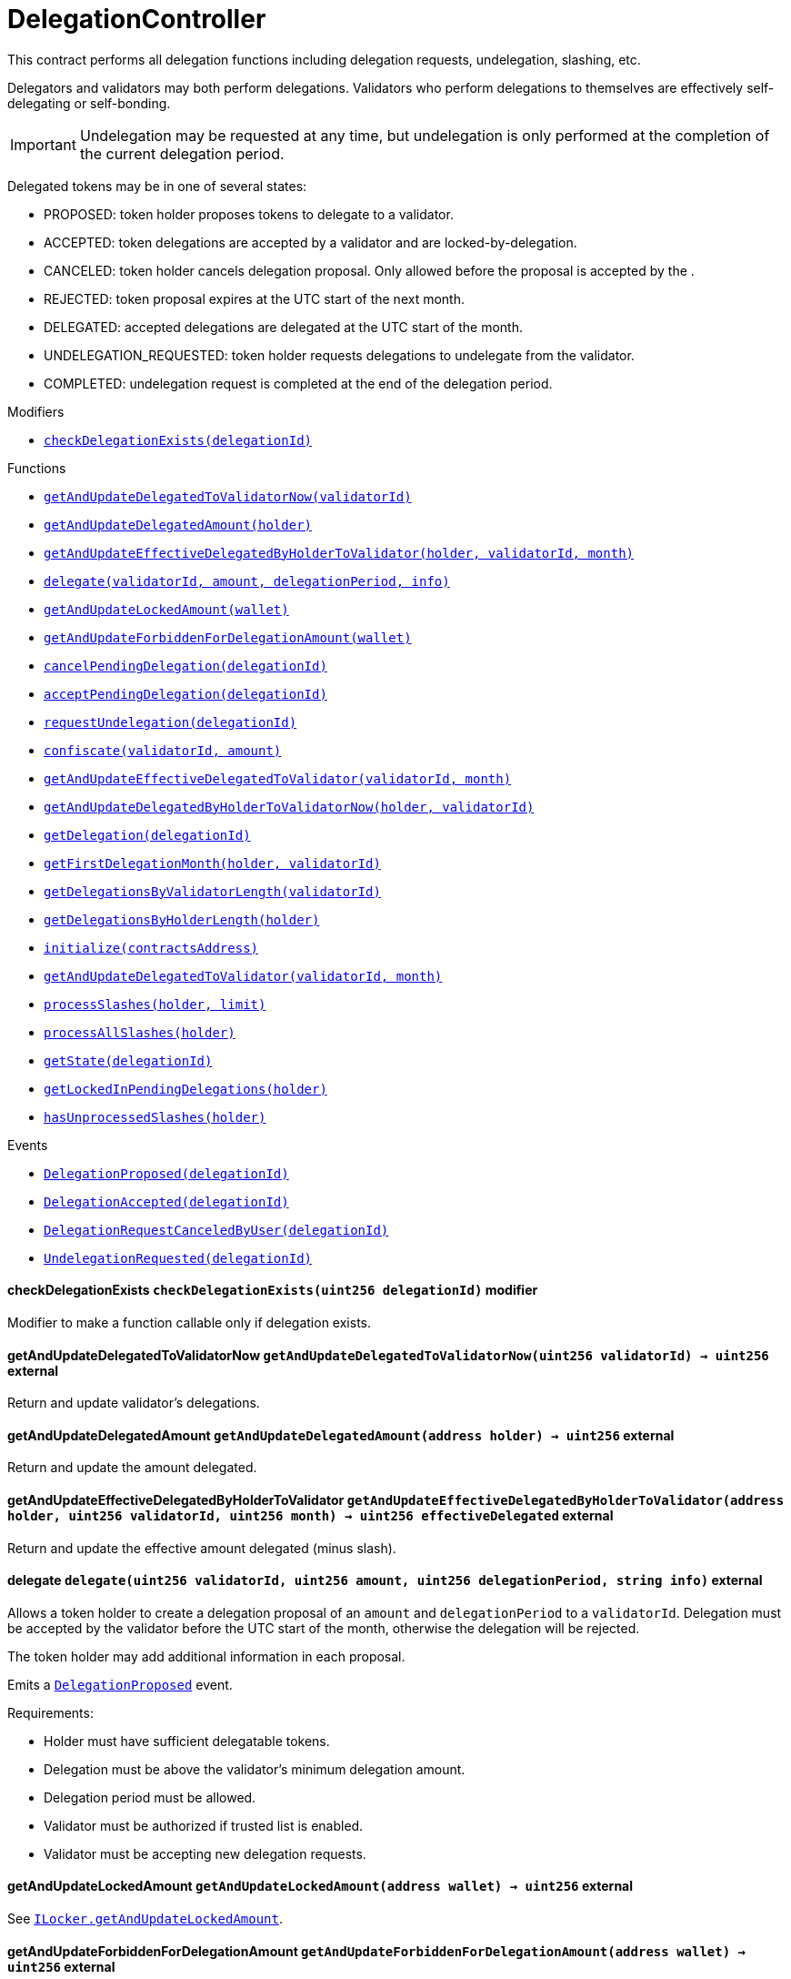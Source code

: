 :Bounty: pass:normal[xref:bounty.adoc#Bounty[`Bounty`]]
:xref-Bounty: xref:bounty.adoc#Bounty
:Bounty-STAGE_LENGTH: pass:normal[xref:bounty.adoc#Bounty-STAGE_LENGTH-uint256[`Bounty.STAGE_LENGTH`]]
:xref-Bounty-STAGE_LENGTH-uint256: xref:bounty.adoc#Bounty-STAGE_LENGTH-uint256
:Bounty-YEAR1_BOUNTY: pass:normal[xref:bounty.adoc#Bounty-YEAR1_BOUNTY-uint256[`Bounty.YEAR1_BOUNTY`]]
:xref-Bounty-YEAR1_BOUNTY-uint256: xref:bounty.adoc#Bounty-YEAR1_BOUNTY-uint256
:Bounty-YEAR2_BOUNTY: pass:normal[xref:bounty.adoc#Bounty-YEAR2_BOUNTY-uint256[`Bounty.YEAR2_BOUNTY`]]
:xref-Bounty-YEAR2_BOUNTY-uint256: xref:bounty.adoc#Bounty-YEAR2_BOUNTY-uint256
:Bounty-YEAR3_BOUNTY: pass:normal[xref:bounty.adoc#Bounty-YEAR3_BOUNTY-uint256[`Bounty.YEAR3_BOUNTY`]]
:xref-Bounty-YEAR3_BOUNTY-uint256: xref:bounty.adoc#Bounty-YEAR3_BOUNTY-uint256
:Bounty-YEAR4_BOUNTY: pass:normal[xref:bounty.adoc#Bounty-YEAR4_BOUNTY-uint256[`Bounty.YEAR4_BOUNTY`]]
:xref-Bounty-YEAR4_BOUNTY-uint256: xref:bounty.adoc#Bounty-YEAR4_BOUNTY-uint256
:Bounty-YEAR5_BOUNTY: pass:normal[xref:bounty.adoc#Bounty-YEAR5_BOUNTY-uint256[`Bounty.YEAR5_BOUNTY`]]
:xref-Bounty-YEAR5_BOUNTY-uint256: xref:bounty.adoc#Bounty-YEAR5_BOUNTY-uint256
:Bounty-YEAR6_BOUNTY: pass:normal[xref:bounty.adoc#Bounty-YEAR6_BOUNTY-uint256[`Bounty.YEAR6_BOUNTY`]]
:xref-Bounty-YEAR6_BOUNTY-uint256: xref:bounty.adoc#Bounty-YEAR6_BOUNTY-uint256
:Bounty-BOUNTY: pass:normal[xref:bounty.adoc#Bounty-BOUNTY-uint256[`Bounty.BOUNTY`]]
:xref-Bounty-BOUNTY-uint256: xref:bounty.adoc#Bounty-BOUNTY-uint256
:Bounty-bountyReduction: pass:normal[xref:bounty.adoc#Bounty-bountyReduction-bool[`Bounty.bountyReduction`]]
:xref-Bounty-bountyReduction-bool: xref:bounty.adoc#Bounty-bountyReduction-bool
:Bounty-getBounty: pass:normal[xref:bounty.adoc#Bounty-getBounty-uint256-uint256-uint256-[`Bounty.getBounty`]]
:xref-Bounty-getBounty-uint256-uint256-uint256-: xref:bounty.adoc#Bounty-getBounty-uint256-uint256-uint256-
:Bounty-enableBountyReduction: pass:normal[xref:bounty.adoc#Bounty-enableBountyReduction--[`Bounty.enableBountyReduction`]]
:xref-Bounty-enableBountyReduction--: xref:bounty.adoc#Bounty-enableBountyReduction--
:Bounty-disableBountyReduction: pass:normal[xref:bounty.adoc#Bounty-disableBountyReduction--[`Bounty.disableBountyReduction`]]
:xref-Bounty-disableBountyReduction--: xref:bounty.adoc#Bounty-disableBountyReduction--
:Bounty-calculateNormalBounty: pass:normal[xref:bounty.adoc#Bounty-calculateNormalBounty-uint256-[`Bounty.calculateNormalBounty`]]
:xref-Bounty-calculateNormalBounty-uint256-: xref:bounty.adoc#Bounty-calculateNormalBounty-uint256-
:Bounty-initialize: pass:normal[xref:bounty.adoc#Bounty-initialize-address-[`Bounty.initialize`]]
:xref-Bounty-initialize-address-: xref:bounty.adoc#Bounty-initialize-address-
:ConstantsHolder: pass:normal[xref:constantsholder.adoc#ConstantsHolder[`ConstantsHolder`]]
:xref-ConstantsHolder: xref:constantsholder.adoc#ConstantsHolder
:ConstantsHolder-NODE_DEPOSIT: pass:normal[xref:constantsholder.adoc#ConstantsHolder-NODE_DEPOSIT-uint256[`ConstantsHolder.NODE_DEPOSIT`]]
:xref-ConstantsHolder-NODE_DEPOSIT-uint256: xref:constantsholder.adoc#ConstantsHolder-NODE_DEPOSIT-uint256
:ConstantsHolder-TOTAL_SPACE_ON_NODE: pass:normal[xref:constantsholder.adoc#ConstantsHolder-TOTAL_SPACE_ON_NODE-uint8[`ConstantsHolder.TOTAL_SPACE_ON_NODE`]]
:xref-ConstantsHolder-TOTAL_SPACE_ON_NODE-uint8: xref:constantsholder.adoc#ConstantsHolder-TOTAL_SPACE_ON_NODE-uint8
:ConstantsHolder-SMALL_DIVISOR: pass:normal[xref:constantsholder.adoc#ConstantsHolder-SMALL_DIVISOR-uint8[`ConstantsHolder.SMALL_DIVISOR`]]
:xref-ConstantsHolder-SMALL_DIVISOR-uint8: xref:constantsholder.adoc#ConstantsHolder-SMALL_DIVISOR-uint8
:ConstantsHolder-MEDIUM_DIVISOR: pass:normal[xref:constantsholder.adoc#ConstantsHolder-MEDIUM_DIVISOR-uint8[`ConstantsHolder.MEDIUM_DIVISOR`]]
:xref-ConstantsHolder-MEDIUM_DIVISOR-uint8: xref:constantsholder.adoc#ConstantsHolder-MEDIUM_DIVISOR-uint8
:ConstantsHolder-LARGE_DIVISOR: pass:normal[xref:constantsholder.adoc#ConstantsHolder-LARGE_DIVISOR-uint8[`ConstantsHolder.LARGE_DIVISOR`]]
:xref-ConstantsHolder-LARGE_DIVISOR-uint8: xref:constantsholder.adoc#ConstantsHolder-LARGE_DIVISOR-uint8
:ConstantsHolder-MEDIUM_TEST_DIVISOR: pass:normal[xref:constantsholder.adoc#ConstantsHolder-MEDIUM_TEST_DIVISOR-uint8[`ConstantsHolder.MEDIUM_TEST_DIVISOR`]]
:xref-ConstantsHolder-MEDIUM_TEST_DIVISOR-uint8: xref:constantsholder.adoc#ConstantsHolder-MEDIUM_TEST_DIVISOR-uint8
:ConstantsHolder-NUMBER_OF_NODES_FOR_SCHAIN: pass:normal[xref:constantsholder.adoc#ConstantsHolder-NUMBER_OF_NODES_FOR_SCHAIN-uint256[`ConstantsHolder.NUMBER_OF_NODES_FOR_SCHAIN`]]
:xref-ConstantsHolder-NUMBER_OF_NODES_FOR_SCHAIN-uint256: xref:constantsholder.adoc#ConstantsHolder-NUMBER_OF_NODES_FOR_SCHAIN-uint256
:ConstantsHolder-NUMBER_OF_NODES_FOR_TEST_SCHAIN: pass:normal[xref:constantsholder.adoc#ConstantsHolder-NUMBER_OF_NODES_FOR_TEST_SCHAIN-uint256[`ConstantsHolder.NUMBER_OF_NODES_FOR_TEST_SCHAIN`]]
:xref-ConstantsHolder-NUMBER_OF_NODES_FOR_TEST_SCHAIN-uint256: xref:constantsholder.adoc#ConstantsHolder-NUMBER_OF_NODES_FOR_TEST_SCHAIN-uint256
:ConstantsHolder-NUMBER_OF_NODES_FOR_MEDIUM_TEST_SCHAIN: pass:normal[xref:constantsholder.adoc#ConstantsHolder-NUMBER_OF_NODES_FOR_MEDIUM_TEST_SCHAIN-uint256[`ConstantsHolder.NUMBER_OF_NODES_FOR_MEDIUM_TEST_SCHAIN`]]
:xref-ConstantsHolder-NUMBER_OF_NODES_FOR_MEDIUM_TEST_SCHAIN-uint256: xref:constantsholder.adoc#ConstantsHolder-NUMBER_OF_NODES_FOR_MEDIUM_TEST_SCHAIN-uint256
:ConstantsHolder-SECONDS_TO_YEAR: pass:normal[xref:constantsholder.adoc#ConstantsHolder-SECONDS_TO_YEAR-uint32[`ConstantsHolder.SECONDS_TO_YEAR`]]
:xref-ConstantsHolder-SECONDS_TO_YEAR-uint32: xref:constantsholder.adoc#ConstantsHolder-SECONDS_TO_YEAR-uint32
:ConstantsHolder-NUMBER_OF_MONITORS: pass:normal[xref:constantsholder.adoc#ConstantsHolder-NUMBER_OF_MONITORS-uint256[`ConstantsHolder.NUMBER_OF_MONITORS`]]
:xref-ConstantsHolder-NUMBER_OF_MONITORS-uint256: xref:constantsholder.adoc#ConstantsHolder-NUMBER_OF_MONITORS-uint256
:ConstantsHolder-OPTIMAL_LOAD_PERCENTAGE: pass:normal[xref:constantsholder.adoc#ConstantsHolder-OPTIMAL_LOAD_PERCENTAGE-uint256[`ConstantsHolder.OPTIMAL_LOAD_PERCENTAGE`]]
:xref-ConstantsHolder-OPTIMAL_LOAD_PERCENTAGE-uint256: xref:constantsholder.adoc#ConstantsHolder-OPTIMAL_LOAD_PERCENTAGE-uint256
:ConstantsHolder-ADJUSTMENT_SPEED: pass:normal[xref:constantsholder.adoc#ConstantsHolder-ADJUSTMENT_SPEED-uint256[`ConstantsHolder.ADJUSTMENT_SPEED`]]
:xref-ConstantsHolder-ADJUSTMENT_SPEED-uint256: xref:constantsholder.adoc#ConstantsHolder-ADJUSTMENT_SPEED-uint256
:ConstantsHolder-COOLDOWN_TIME: pass:normal[xref:constantsholder.adoc#ConstantsHolder-COOLDOWN_TIME-uint256[`ConstantsHolder.COOLDOWN_TIME`]]
:xref-ConstantsHolder-COOLDOWN_TIME-uint256: xref:constantsholder.adoc#ConstantsHolder-COOLDOWN_TIME-uint256
:ConstantsHolder-MIN_PRICE: pass:normal[xref:constantsholder.adoc#ConstantsHolder-MIN_PRICE-uint256[`ConstantsHolder.MIN_PRICE`]]
:xref-ConstantsHolder-MIN_PRICE-uint256: xref:constantsholder.adoc#ConstantsHolder-MIN_PRICE-uint256
:ConstantsHolder-MSR_REDUCING_COEFFICIENT: pass:normal[xref:constantsholder.adoc#ConstantsHolder-MSR_REDUCING_COEFFICIENT-uint256[`ConstantsHolder.MSR_REDUCING_COEFFICIENT`]]
:xref-ConstantsHolder-MSR_REDUCING_COEFFICIENT-uint256: xref:constantsholder.adoc#ConstantsHolder-MSR_REDUCING_COEFFICIENT-uint256
:ConstantsHolder-DOWNTIME_THRESHOLD_PART: pass:normal[xref:constantsholder.adoc#ConstantsHolder-DOWNTIME_THRESHOLD_PART-uint256[`ConstantsHolder.DOWNTIME_THRESHOLD_PART`]]
:xref-ConstantsHolder-DOWNTIME_THRESHOLD_PART-uint256: xref:constantsholder.adoc#ConstantsHolder-DOWNTIME_THRESHOLD_PART-uint256
:ConstantsHolder-BOUNTY_LOCKUP_MONTHS: pass:normal[xref:constantsholder.adoc#ConstantsHolder-BOUNTY_LOCKUP_MONTHS-uint256[`ConstantsHolder.BOUNTY_LOCKUP_MONTHS`]]
:xref-ConstantsHolder-BOUNTY_LOCKUP_MONTHS-uint256: xref:constantsholder.adoc#ConstantsHolder-BOUNTY_LOCKUP_MONTHS-uint256
:ConstantsHolder-msr: pass:normal[xref:constantsholder.adoc#ConstantsHolder-msr-uint256[`ConstantsHolder.msr`]]
:xref-ConstantsHolder-msr-uint256: xref:constantsholder.adoc#ConstantsHolder-msr-uint256
:ConstantsHolder-rewardPeriod: pass:normal[xref:constantsholder.adoc#ConstantsHolder-rewardPeriod-uint32[`ConstantsHolder.rewardPeriod`]]
:xref-ConstantsHolder-rewardPeriod-uint32: xref:constantsholder.adoc#ConstantsHolder-rewardPeriod-uint32
:ConstantsHolder-allowableLatency: pass:normal[xref:constantsholder.adoc#ConstantsHolder-allowableLatency-uint32[`ConstantsHolder.allowableLatency`]]
:xref-ConstantsHolder-allowableLatency-uint32: xref:constantsholder.adoc#ConstantsHolder-allowableLatency-uint32
:ConstantsHolder-deltaPeriod: pass:normal[xref:constantsholder.adoc#ConstantsHolder-deltaPeriod-uint32[`ConstantsHolder.deltaPeriod`]]
:xref-ConstantsHolder-deltaPeriod-uint32: xref:constantsholder.adoc#ConstantsHolder-deltaPeriod-uint32
:ConstantsHolder-checkTime: pass:normal[xref:constantsholder.adoc#ConstantsHolder-checkTime-uint256[`ConstantsHolder.checkTime`]]
:xref-ConstantsHolder-checkTime-uint256: xref:constantsholder.adoc#ConstantsHolder-checkTime-uint256
:ConstantsHolder-launchTimestamp: pass:normal[xref:constantsholder.adoc#ConstantsHolder-launchTimestamp-uint256[`ConstantsHolder.launchTimestamp`]]
:xref-ConstantsHolder-launchTimestamp-uint256: xref:constantsholder.adoc#ConstantsHolder-launchTimestamp-uint256
:ConstantsHolder-rotationDelay: pass:normal[xref:constantsholder.adoc#ConstantsHolder-rotationDelay-uint256[`ConstantsHolder.rotationDelay`]]
:xref-ConstantsHolder-rotationDelay-uint256: xref:constantsholder.adoc#ConstantsHolder-rotationDelay-uint256
:ConstantsHolder-proofOfUseLockUpPeriodDays: pass:normal[xref:constantsholder.adoc#ConstantsHolder-proofOfUseLockUpPeriodDays-uint256[`ConstantsHolder.proofOfUseLockUpPeriodDays`]]
:xref-ConstantsHolder-proofOfUseLockUpPeriodDays-uint256: xref:constantsholder.adoc#ConstantsHolder-proofOfUseLockUpPeriodDays-uint256
:ConstantsHolder-proofOfUseDelegationPercentage: pass:normal[xref:constantsholder.adoc#ConstantsHolder-proofOfUseDelegationPercentage-uint256[`ConstantsHolder.proofOfUseDelegationPercentage`]]
:xref-ConstantsHolder-proofOfUseDelegationPercentage-uint256: xref:constantsholder.adoc#ConstantsHolder-proofOfUseDelegationPercentage-uint256
:ConstantsHolder-limitValidatorsPerDelegator: pass:normal[xref:constantsholder.adoc#ConstantsHolder-limitValidatorsPerDelegator-uint256[`ConstantsHolder.limitValidatorsPerDelegator`]]
:xref-ConstantsHolder-limitValidatorsPerDelegator-uint256: xref:constantsholder.adoc#ConstantsHolder-limitValidatorsPerDelegator-uint256
:ConstantsHolder-firstDelegationsMonth: pass:normal[xref:constantsholder.adoc#ConstantsHolder-firstDelegationsMonth-uint256[`ConstantsHolder.firstDelegationsMonth`]]
:xref-ConstantsHolder-firstDelegationsMonth-uint256: xref:constantsholder.adoc#ConstantsHolder-firstDelegationsMonth-uint256
:ConstantsHolder-schainCreationTimeStamp: pass:normal[xref:constantsholder.adoc#ConstantsHolder-schainCreationTimeStamp-uint256[`ConstantsHolder.schainCreationTimeStamp`]]
:xref-ConstantsHolder-schainCreationTimeStamp-uint256: xref:constantsholder.adoc#ConstantsHolder-schainCreationTimeStamp-uint256
:ConstantsHolder-minimalSchainLifetime: pass:normal[xref:constantsholder.adoc#ConstantsHolder-minimalSchainLifetime-uint256[`ConstantsHolder.minimalSchainLifetime`]]
:xref-ConstantsHolder-minimalSchainLifetime-uint256: xref:constantsholder.adoc#ConstantsHolder-minimalSchainLifetime-uint256
:ConstantsHolder-setPeriods: pass:normal[xref:constantsholder.adoc#ConstantsHolder-setPeriods-uint32-uint32-[`ConstantsHolder.setPeriods`]]
:xref-ConstantsHolder-setPeriods-uint32-uint32-: xref:constantsholder.adoc#ConstantsHolder-setPeriods-uint32-uint32-
:ConstantsHolder-setCheckTime: pass:normal[xref:constantsholder.adoc#ConstantsHolder-setCheckTime-uint256-[`ConstantsHolder.setCheckTime`]]
:xref-ConstantsHolder-setCheckTime-uint256-: xref:constantsholder.adoc#ConstantsHolder-setCheckTime-uint256-
:ConstantsHolder-setLatency: pass:normal[xref:constantsholder.adoc#ConstantsHolder-setLatency-uint32-[`ConstantsHolder.setLatency`]]
:xref-ConstantsHolder-setLatency-uint32-: xref:constantsholder.adoc#ConstantsHolder-setLatency-uint32-
:ConstantsHolder-setMSR: pass:normal[xref:constantsholder.adoc#ConstantsHolder-setMSR-uint256-[`ConstantsHolder.setMSR`]]
:xref-ConstantsHolder-setMSR-uint256-: xref:constantsholder.adoc#ConstantsHolder-setMSR-uint256-
:ConstantsHolder-setLaunchTimestamp: pass:normal[xref:constantsholder.adoc#ConstantsHolder-setLaunchTimestamp-uint256-[`ConstantsHolder.setLaunchTimestamp`]]
:xref-ConstantsHolder-setLaunchTimestamp-uint256-: xref:constantsholder.adoc#ConstantsHolder-setLaunchTimestamp-uint256-
:ConstantsHolder-setRotationDelay: pass:normal[xref:constantsholder.adoc#ConstantsHolder-setRotationDelay-uint256-[`ConstantsHolder.setRotationDelay`]]
:xref-ConstantsHolder-setRotationDelay-uint256-: xref:constantsholder.adoc#ConstantsHolder-setRotationDelay-uint256-
:ConstantsHolder-setProofOfUseLockUpPeriod: pass:normal[xref:constantsholder.adoc#ConstantsHolder-setProofOfUseLockUpPeriod-uint256-[`ConstantsHolder.setProofOfUseLockUpPeriod`]]
:xref-ConstantsHolder-setProofOfUseLockUpPeriod-uint256-: xref:constantsholder.adoc#ConstantsHolder-setProofOfUseLockUpPeriod-uint256-
:ConstantsHolder-setProofOfUseDelegationPercentage: pass:normal[xref:constantsholder.adoc#ConstantsHolder-setProofOfUseDelegationPercentage-uint256-[`ConstantsHolder.setProofOfUseDelegationPercentage`]]
:xref-ConstantsHolder-setProofOfUseDelegationPercentage-uint256-: xref:constantsholder.adoc#ConstantsHolder-setProofOfUseDelegationPercentage-uint256-
:ConstantsHolder-setLimitValidatorsPerDelegator: pass:normal[xref:constantsholder.adoc#ConstantsHolder-setLimitValidatorsPerDelegator-uint256-[`ConstantsHolder.setLimitValidatorsPerDelegator`]]
:xref-ConstantsHolder-setLimitValidatorsPerDelegator-uint256-: xref:constantsholder.adoc#ConstantsHolder-setLimitValidatorsPerDelegator-uint256-
:ConstantsHolder-setFirstDelegationsMonth: pass:normal[xref:constantsholder.adoc#ConstantsHolder-setFirstDelegationsMonth-uint256-[`ConstantsHolder.setFirstDelegationsMonth`]]
:xref-ConstantsHolder-setFirstDelegationsMonth-uint256-: xref:constantsholder.adoc#ConstantsHolder-setFirstDelegationsMonth-uint256-
:ConstantsHolder-setSchainCreationTimeStamp: pass:normal[xref:constantsholder.adoc#ConstantsHolder-setSchainCreationTimeStamp-uint256-[`ConstantsHolder.setSchainCreationTimeStamp`]]
:xref-ConstantsHolder-setSchainCreationTimeStamp-uint256-: xref:constantsholder.adoc#ConstantsHolder-setSchainCreationTimeStamp-uint256-
:ConstantsHolder-setMinimalSchainLifetime: pass:normal[xref:constantsholder.adoc#ConstantsHolder-setMinimalSchainLifetime-uint256-[`ConstantsHolder.setMinimalSchainLifetime`]]
:xref-ConstantsHolder-setMinimalSchainLifetime-uint256-: xref:constantsholder.adoc#ConstantsHolder-setMinimalSchainLifetime-uint256-
:ConstantsHolder-initialize: pass:normal[xref:constantsholder.adoc#ConstantsHolder-initialize-address-[`ConstantsHolder.initialize`]]
:xref-ConstantsHolder-initialize-address-: xref:constantsholder.adoc#ConstantsHolder-initialize-address-
:ContractManager: pass:normal[xref:contractmanager.adoc#ContractManager[`ContractManager`]]
:xref-ContractManager: xref:contractmanager.adoc#ContractManager
:ContractManager-contracts: pass:normal[xref:contractmanager.adoc#ContractManager-contracts-mapping-bytes32----address-[`ContractManager.contracts`]]
:xref-ContractManager-contracts-mapping-bytes32----address-: xref:contractmanager.adoc#ContractManager-contracts-mapping-bytes32----address-
:ContractManager-initialize: pass:normal[xref:contractmanager.adoc#ContractManager-initialize--[`ContractManager.initialize`]]
:xref-ContractManager-initialize--: xref:contractmanager.adoc#ContractManager-initialize--
:ContractManager-setContractsAddress: pass:normal[xref:contractmanager.adoc#ContractManager-setContractsAddress-string-address-[`ContractManager.setContractsAddress`]]
:xref-ContractManager-setContractsAddress-string-address-: xref:contractmanager.adoc#ContractManager-setContractsAddress-string-address-
:ContractManager-getContract: pass:normal[xref:contractmanager.adoc#ContractManager-getContract-string-[`ContractManager.getContract`]]
:xref-ContractManager-getContract-string-: xref:contractmanager.adoc#ContractManager-getContract-string-
:ContractManager-ContractUpgraded: pass:normal[xref:contractmanager.adoc#ContractManager-ContractUpgraded-string-address-[`ContractManager.ContractUpgraded`]]
:xref-ContractManager-ContractUpgraded-string-address-: xref:contractmanager.adoc#ContractManager-ContractUpgraded-string-address-
:Decryption: pass:normal[xref:decryption.adoc#Decryption[`Decryption`]]
:xref-Decryption: xref:decryption.adoc#Decryption
:Decryption-encrypt: pass:normal[xref:decryption.adoc#Decryption-encrypt-uint256-bytes32-[`Decryption.encrypt`]]
:xref-Decryption-encrypt-uint256-bytes32-: xref:decryption.adoc#Decryption-encrypt-uint256-bytes32-
:Decryption-decrypt: pass:normal[xref:decryption.adoc#Decryption-decrypt-bytes32-bytes32-[`Decryption.decrypt`]]
:xref-Decryption-decrypt-bytes32-bytes32-: xref:decryption.adoc#Decryption-decrypt-bytes32-bytes32-
:ECDH: pass:normal[xref:ecdh.adoc#ECDH[`ECDH`]]
:xref-ECDH: xref:ecdh.adoc#ECDH
:ECDH-publicKey: pass:normal[xref:ecdh.adoc#ECDH-publicKey-uint256-[`ECDH.publicKey`]]
:xref-ECDH-publicKey-uint256-: xref:ecdh.adoc#ECDH-publicKey-uint256-
:ECDH-deriveKey: pass:normal[xref:ecdh.adoc#ECDH-deriveKey-uint256-uint256-uint256-[`ECDH.deriveKey`]]
:xref-ECDH-deriveKey-uint256-uint256-uint256-: xref:ecdh.adoc#ECDH-deriveKey-uint256-uint256-uint256-
:ECDH-jAdd: pass:normal[xref:ecdh.adoc#ECDH-jAdd-uint256-uint256-uint256-uint256-[`ECDH.jAdd`]]
:xref-ECDH-jAdd-uint256-uint256-uint256-uint256-: xref:ecdh.adoc#ECDH-jAdd-uint256-uint256-uint256-uint256-
:ECDH-jSub: pass:normal[xref:ecdh.adoc#ECDH-jSub-uint256-uint256-uint256-uint256-[`ECDH.jSub`]]
:xref-ECDH-jSub-uint256-uint256-uint256-uint256-: xref:ecdh.adoc#ECDH-jSub-uint256-uint256-uint256-uint256-
:ECDH-jMul: pass:normal[xref:ecdh.adoc#ECDH-jMul-uint256-uint256-uint256-uint256-[`ECDH.jMul`]]
:xref-ECDH-jMul-uint256-uint256-uint256-uint256-: xref:ecdh.adoc#ECDH-jMul-uint256-uint256-uint256-uint256-
:ECDH-jDiv: pass:normal[xref:ecdh.adoc#ECDH-jDiv-uint256-uint256-uint256-uint256-[`ECDH.jDiv`]]
:xref-ECDH-jDiv-uint256-uint256-uint256-uint256-: xref:ecdh.adoc#ECDH-jDiv-uint256-uint256-uint256-uint256-
:ECDH-inverse: pass:normal[xref:ecdh.adoc#ECDH-inverse-uint256-[`ECDH.inverse`]]
:xref-ECDH-inverse-uint256-: xref:ecdh.adoc#ECDH-inverse-uint256-
:ECDH-ecAdd: pass:normal[xref:ecdh.adoc#ECDH-ecAdd-uint256-uint256-uint256-uint256-uint256-uint256-[`ECDH.ecAdd`]]
:xref-ECDH-ecAdd-uint256-uint256-uint256-uint256-uint256-uint256-: xref:ecdh.adoc#ECDH-ecAdd-uint256-uint256-uint256-uint256-uint256-uint256-
:ECDH-ecDouble: pass:normal[xref:ecdh.adoc#ECDH-ecDouble-uint256-uint256-uint256-[`ECDH.ecDouble`]]
:xref-ECDH-ecDouble-uint256-uint256-uint256-: xref:ecdh.adoc#ECDH-ecDouble-uint256-uint256-uint256-
:ECDH-ecMul: pass:normal[xref:ecdh.adoc#ECDH-ecMul-uint256-uint256-uint256-uint256-[`ECDH.ecMul`]]
:xref-ECDH-ecMul-uint256-uint256-uint256-uint256-: xref:ecdh.adoc#ECDH-ecMul-uint256-uint256-uint256-uint256-
:KeyStorage: pass:normal[xref:keystorage.adoc#KeyStorage[`KeyStorage`]]
:xref-KeyStorage: xref:keystorage.adoc#KeyStorage
:KeyStorage-deleteKey: pass:normal[xref:keystorage.adoc#KeyStorage-deleteKey-bytes32-[`KeyStorage.deleteKey`]]
:xref-KeyStorage-deleteKey-bytes32-: xref:keystorage.adoc#KeyStorage-deleteKey-bytes32-
:KeyStorage-initPublicKeyInProgress: pass:normal[xref:keystorage.adoc#KeyStorage-initPublicKeyInProgress-bytes32-[`KeyStorage.initPublicKeyInProgress`]]
:xref-KeyStorage-initPublicKeyInProgress-bytes32-: xref:keystorage.adoc#KeyStorage-initPublicKeyInProgress-bytes32-
:KeyStorage-adding: pass:normal[xref:keystorage.adoc#KeyStorage-adding-bytes32-struct-G2Operations-G2Point-[`KeyStorage.adding`]]
:xref-KeyStorage-adding-bytes32-struct-G2Operations-G2Point-: xref:keystorage.adoc#KeyStorage-adding-bytes32-struct-G2Operations-G2Point-
:KeyStorage-finalizePublicKey: pass:normal[xref:keystorage.adoc#KeyStorage-finalizePublicKey-bytes32-[`KeyStorage.finalizePublicKey`]]
:xref-KeyStorage-finalizePublicKey-bytes32-: xref:keystorage.adoc#KeyStorage-finalizePublicKey-bytes32-
:KeyStorage-computePublicValues: pass:normal[xref:keystorage.adoc#KeyStorage-computePublicValues-bytes32-struct-G2Operations-G2Point---[`KeyStorage.computePublicValues`]]
:xref-KeyStorage-computePublicValues-bytes32-struct-G2Operations-G2Point---: xref:keystorage.adoc#KeyStorage-computePublicValues-bytes32-struct-G2Operations-G2Point---
:KeyStorage-getCommonPublicKey: pass:normal[xref:keystorage.adoc#KeyStorage-getCommonPublicKey-bytes32-[`KeyStorage.getCommonPublicKey`]]
:xref-KeyStorage-getCommonPublicKey-bytes32-: xref:keystorage.adoc#KeyStorage-getCommonPublicKey-bytes32-
:KeyStorage-getPreviousPublicKey: pass:normal[xref:keystorage.adoc#KeyStorage-getPreviousPublicKey-bytes32-[`KeyStorage.getPreviousPublicKey`]]
:xref-KeyStorage-getPreviousPublicKey-bytes32-: xref:keystorage.adoc#KeyStorage-getPreviousPublicKey-bytes32-
:KeyStorage-getAllPreviousPublicKeys: pass:normal[xref:keystorage.adoc#KeyStorage-getAllPreviousPublicKeys-bytes32-[`KeyStorage.getAllPreviousPublicKeys`]]
:xref-KeyStorage-getAllPreviousPublicKeys-bytes32-: xref:keystorage.adoc#KeyStorage-getAllPreviousPublicKeys-bytes32-
:KeyStorage-getBLSPublicKey: pass:normal[xref:keystorage.adoc#KeyStorage-getBLSPublicKey-bytes32-uint256-[`KeyStorage.getBLSPublicKey`]]
:xref-KeyStorage-getBLSPublicKey-bytes32-uint256-: xref:keystorage.adoc#KeyStorage-getBLSPublicKey-bytes32-uint256-
:KeyStorage-initialize: pass:normal[xref:keystorage.adoc#KeyStorage-initialize-address-[`KeyStorage.initialize`]]
:xref-KeyStorage-initialize-address-: xref:keystorage.adoc#KeyStorage-initialize-address-
:Migrations: pass:normal[xref:migrations.adoc#Migrations[`Migrations`]]
:xref-Migrations: xref:migrations.adoc#Migrations
:Migrations-restricted: pass:normal[xref:migrations.adoc#Migrations-restricted--[`Migrations.restricted`]]
:xref-Migrations-restricted--: xref:migrations.adoc#Migrations-restricted--
:Migrations-owner: pass:normal[xref:migrations.adoc#Migrations-owner-address[`Migrations.owner`]]
:xref-Migrations-owner-address: xref:migrations.adoc#Migrations-owner-address
:Migrations-last_completed_migration: pass:normal[xref:migrations.adoc#Migrations-last_completed_migration-uint256[`Migrations.last_completed_migration`]]
:xref-Migrations-last_completed_migration-uint256: xref:migrations.adoc#Migrations-last_completed_migration-uint256
:Migrations-setCompleted: pass:normal[xref:migrations.adoc#Migrations-setCompleted-uint256-[`Migrations.setCompleted`]]
:xref-Migrations-setCompleted-uint256-: xref:migrations.adoc#Migrations-setCompleted-uint256-
:Migrations-upgrade: pass:normal[xref:migrations.adoc#Migrations-upgrade-address-[`Migrations.upgrade`]]
:xref-Migrations-upgrade-address-: xref:migrations.adoc#Migrations-upgrade-address-
:Monitors: pass:normal[xref:monitors.adoc#Monitors[`Monitors`]]
:xref-Monitors: xref:monitors.adoc#Monitors
:Monitors-checkedNodes: pass:normal[xref:monitors.adoc#Monitors-checkedNodes-mapping-bytes32----struct-Monitors-CheckedNode---[`Monitors.checkedNodes`]]
:xref-Monitors-checkedNodes-mapping-bytes32----struct-Monitors-CheckedNode---: xref:monitors.adoc#Monitors-checkedNodes-mapping-bytes32----struct-Monitors-CheckedNode---
:Monitors-verdicts: pass:normal[xref:monitors.adoc#Monitors-verdicts-mapping-bytes32----uint256-----[`Monitors.verdicts`]]
:xref-Monitors-verdicts-mapping-bytes32----uint256-----: xref:monitors.adoc#Monitors-verdicts-mapping-bytes32----uint256-----
:Monitors-groupsForMonitors: pass:normal[xref:monitors.adoc#Monitors-groupsForMonitors-mapping-bytes32----uint256---[`Monitors.groupsForMonitors`]]
:xref-Monitors-groupsForMonitors-mapping-bytes32----uint256---: xref:monitors.adoc#Monitors-groupsForMonitors-mapping-bytes32----uint256---
:Monitors-lastVerdictBlocks: pass:normal[xref:monitors.adoc#Monitors-lastVerdictBlocks-mapping-bytes32----uint256-[`Monitors.lastVerdictBlocks`]]
:xref-Monitors-lastVerdictBlocks-mapping-bytes32----uint256-: xref:monitors.adoc#Monitors-lastVerdictBlocks-mapping-bytes32----uint256-
:Monitors-lastBountyBlocks: pass:normal[xref:monitors.adoc#Monitors-lastBountyBlocks-mapping-bytes32----uint256-[`Monitors.lastBountyBlocks`]]
:xref-Monitors-lastBountyBlocks-mapping-bytes32----uint256-: xref:monitors.adoc#Monitors-lastBountyBlocks-mapping-bytes32----uint256-
:Monitors-addMonitor: pass:normal[xref:monitors.adoc#Monitors-addMonitor-uint256-[`Monitors.addMonitor`]]
:xref-Monitors-addMonitor-uint256-: xref:monitors.adoc#Monitors-addMonitor-uint256-
:Monitors-deleteMonitor: pass:normal[xref:monitors.adoc#Monitors-deleteMonitor-uint256-[`Monitors.deleteMonitor`]]
:xref-Monitors-deleteMonitor-uint256-: xref:monitors.adoc#Monitors-deleteMonitor-uint256-
:Monitors-removeCheckedNodes: pass:normal[xref:monitors.adoc#Monitors-removeCheckedNodes-uint256-[`Monitors.removeCheckedNodes`]]
:xref-Monitors-removeCheckedNodes-uint256-: xref:monitors.adoc#Monitors-removeCheckedNodes-uint256-
:Monitors-sendVerdict: pass:normal[xref:monitors.adoc#Monitors-sendVerdict-uint256-struct-Monitors-Verdict-[`Monitors.sendVerdict`]]
:xref-Monitors-sendVerdict-uint256-struct-Monitors-Verdict-: xref:monitors.adoc#Monitors-sendVerdict-uint256-struct-Monitors-Verdict-
:Monitors-calculateMetrics: pass:normal[xref:monitors.adoc#Monitors-calculateMetrics-uint256-[`Monitors.calculateMetrics`]]
:xref-Monitors-calculateMetrics-uint256-: xref:monitors.adoc#Monitors-calculateMetrics-uint256-
:Monitors-setLastBountyBlock: pass:normal[xref:monitors.adoc#Monitors-setLastBountyBlock-uint256-[`Monitors.setLastBountyBlock`]]
:xref-Monitors-setLastBountyBlock-uint256-: xref:monitors.adoc#Monitors-setLastBountyBlock-uint256-
:Monitors-getCheckedArray: pass:normal[xref:monitors.adoc#Monitors-getCheckedArray-bytes32-[`Monitors.getCheckedArray`]]
:xref-Monitors-getCheckedArray-bytes32-: xref:monitors.adoc#Monitors-getCheckedArray-bytes32-
:Monitors-getLastBountyBlock: pass:normal[xref:monitors.adoc#Monitors-getLastBountyBlock-uint256-[`Monitors.getLastBountyBlock`]]
:xref-Monitors-getLastBountyBlock-uint256-: xref:monitors.adoc#Monitors-getLastBountyBlock-uint256-
:Monitors-getNodesInGroup: pass:normal[xref:monitors.adoc#Monitors-getNodesInGroup-bytes32-[`Monitors.getNodesInGroup`]]
:xref-Monitors-getNodesInGroup-bytes32-: xref:monitors.adoc#Monitors-getNodesInGroup-bytes32-
:Monitors-getNumberOfNodesInGroup: pass:normal[xref:monitors.adoc#Monitors-getNumberOfNodesInGroup-bytes32-[`Monitors.getNumberOfNodesInGroup`]]
:xref-Monitors-getNumberOfNodesInGroup-bytes32-: xref:monitors.adoc#Monitors-getNumberOfNodesInGroup-bytes32-
:Monitors-initialize: pass:normal[xref:monitors.adoc#Monitors-initialize-address-[`Monitors.initialize`]]
:xref-Monitors-initialize-address-: xref:monitors.adoc#Monitors-initialize-address-
:Monitors-addCheckedNode: pass:normal[xref:monitors.adoc#Monitors-addCheckedNode-bytes32-struct-Monitors-CheckedNode-[`Monitors.addCheckedNode`]]
:xref-Monitors-addCheckedNode-bytes32-struct-Monitors-CheckedNode-: xref:monitors.adoc#Monitors-addCheckedNode-bytes32-struct-Monitors-CheckedNode-
:Monitors-getLastReceivedVerdictBlock: pass:normal[xref:monitors.adoc#Monitors-getLastReceivedVerdictBlock-uint256-[`Monitors.getLastReceivedVerdictBlock`]]
:xref-Monitors-getLastReceivedVerdictBlock-uint256-: xref:monitors.adoc#Monitors-getLastReceivedVerdictBlock-uint256-
:Monitors-getLengthOfMetrics: pass:normal[xref:monitors.adoc#Monitors-getLengthOfMetrics-bytes32-[`Monitors.getLengthOfMetrics`]]
:xref-Monitors-getLengthOfMetrics-bytes32-: xref:monitors.adoc#Monitors-getLengthOfMetrics-bytes32-
:Monitors-MonitorCreated: pass:normal[xref:monitors.adoc#Monitors-MonitorCreated-uint256-bytes32-uint256-uint256---uint256-uint256-[`Monitors.MonitorCreated`]]
:xref-Monitors-MonitorCreated-uint256-bytes32-uint256-uint256---uint256-uint256-: xref:monitors.adoc#Monitors-MonitorCreated-uint256-bytes32-uint256-uint256---uint256-uint256-
:Monitors-VerdictWasSent: pass:normal[xref:monitors.adoc#Monitors-VerdictWasSent-uint256-uint256-uint32-uint32-bool-uint256-uint256-uint256-[`Monitors.VerdictWasSent`]]
:xref-Monitors-VerdictWasSent-uint256-uint256-uint32-uint32-bool-uint256-uint256-uint256-: xref:monitors.adoc#Monitors-VerdictWasSent-uint256-uint256-uint32-uint32-bool-uint256-uint256-uint256-
:Monitors-MetricsWereCalculated: pass:normal[xref:monitors.adoc#Monitors-MetricsWereCalculated-uint256-uint32-uint32-uint256-uint256-[`Monitors.MetricsWereCalculated`]]
:xref-Monitors-MetricsWereCalculated-uint256-uint32-uint32-uint256-uint256-: xref:monitors.adoc#Monitors-MetricsWereCalculated-uint256-uint32-uint32-uint256-uint256-
:Monitors-PeriodsWereSet: pass:normal[xref:monitors.adoc#Monitors-PeriodsWereSet-uint256-uint256-uint256-uint256-[`Monitors.PeriodsWereSet`]]
:xref-Monitors-PeriodsWereSet-uint256-uint256-uint256-uint256-: xref:monitors.adoc#Monitors-PeriodsWereSet-uint256-uint256-uint256-uint256-
:Monitors-MonitorRotated: pass:normal[xref:monitors.adoc#Monitors-MonitorRotated-bytes32-uint256-[`Monitors.MonitorRotated`]]
:xref-Monitors-MonitorRotated-bytes32-uint256-: xref:monitors.adoc#Monitors-MonitorRotated-bytes32-uint256-
:NodeRotation: pass:normal[xref:noderotation.adoc#NodeRotation[`NodeRotation`]]
:xref-NodeRotation: xref:noderotation.adoc#NodeRotation
:NodeRotation-rotations: pass:normal[xref:noderotation.adoc#NodeRotation-rotations-mapping-bytes32----struct-NodeRotation-Rotation-[`NodeRotation.rotations`]]
:xref-NodeRotation-rotations-mapping-bytes32----struct-NodeRotation-Rotation-: xref:noderotation.adoc#NodeRotation-rotations-mapping-bytes32----struct-NodeRotation-Rotation-
:NodeRotation-leavingHistory: pass:normal[xref:noderotation.adoc#NodeRotation-leavingHistory-mapping-uint256----struct-NodeRotation-LeavingHistory---[`NodeRotation.leavingHistory`]]
:xref-NodeRotation-leavingHistory-mapping-uint256----struct-NodeRotation-LeavingHistory---: xref:noderotation.adoc#NodeRotation-leavingHistory-mapping-uint256----struct-NodeRotation-LeavingHistory---
:NodeRotation-exitFromSchain: pass:normal[xref:noderotation.adoc#NodeRotation-exitFromSchain-uint256-[`NodeRotation.exitFromSchain`]]
:xref-NodeRotation-exitFromSchain-uint256-: xref:noderotation.adoc#NodeRotation-exitFromSchain-uint256-
:NodeRotation-freezeSchains: pass:normal[xref:noderotation.adoc#NodeRotation-freezeSchains-uint256-[`NodeRotation.freezeSchains`]]
:xref-NodeRotation-freezeSchains-uint256-: xref:noderotation.adoc#NodeRotation-freezeSchains-uint256-
:NodeRotation-removeRotation: pass:normal[xref:noderotation.adoc#NodeRotation-removeRotation-bytes32-[`NodeRotation.removeRotation`]]
:xref-NodeRotation-removeRotation-bytes32-: xref:noderotation.adoc#NodeRotation-removeRotation-bytes32-
:NodeRotation-skipRotationDelay: pass:normal[xref:noderotation.adoc#NodeRotation-skipRotationDelay-bytes32-[`NodeRotation.skipRotationDelay`]]
:xref-NodeRotation-skipRotationDelay-bytes32-: xref:noderotation.adoc#NodeRotation-skipRotationDelay-bytes32-
:NodeRotation-getRotation: pass:normal[xref:noderotation.adoc#NodeRotation-getRotation-bytes32-[`NodeRotation.getRotation`]]
:xref-NodeRotation-getRotation-bytes32-: xref:noderotation.adoc#NodeRotation-getRotation-bytes32-
:NodeRotation-getLeavingHistory: pass:normal[xref:noderotation.adoc#NodeRotation-getLeavingHistory-uint256-[`NodeRotation.getLeavingHistory`]]
:xref-NodeRotation-getLeavingHistory-uint256-: xref:noderotation.adoc#NodeRotation-getLeavingHistory-uint256-
:NodeRotation-initialize: pass:normal[xref:noderotation.adoc#NodeRotation-initialize-address-[`NodeRotation.initialize`]]
:xref-NodeRotation-initialize-address-: xref:noderotation.adoc#NodeRotation-initialize-address-
:NodeRotation-rotateNode: pass:normal[xref:noderotation.adoc#NodeRotation-rotateNode-uint256-bytes32-bool-[`NodeRotation.rotateNode`]]
:xref-NodeRotation-rotateNode-uint256-bytes32-bool-: xref:noderotation.adoc#NodeRotation-rotateNode-uint256-bytes32-bool-
:NodeRotation-selectNodeToGroup: pass:normal[xref:noderotation.adoc#NodeRotation-selectNodeToGroup-bytes32-[`NodeRotation.selectNodeToGroup`]]
:xref-NodeRotation-selectNodeToGroup-bytes32-: xref:noderotation.adoc#NodeRotation-selectNodeToGroup-bytes32-
:Nodes: pass:normal[xref:nodes.adoc#Nodes[`Nodes`]]
:xref-Nodes: xref:nodes.adoc#Nodes
:Nodes-checkNodeExists: pass:normal[xref:nodes.adoc#Nodes-checkNodeExists-uint256-[`Nodes.checkNodeExists`]]
:xref-Nodes-checkNodeExists-uint256-: xref:nodes.adoc#Nodes-checkNodeExists-uint256-
:Nodes-nodes: pass:normal[xref:nodes.adoc#Nodes-nodes-struct-Nodes-Node--[`Nodes.nodes`]]
:xref-Nodes-nodes-struct-Nodes-Node--: xref:nodes.adoc#Nodes-nodes-struct-Nodes-Node--
:Nodes-spaceOfNodes: pass:normal[xref:nodes.adoc#Nodes-spaceOfNodes-struct-Nodes-SpaceManaging--[`Nodes.spaceOfNodes`]]
:xref-Nodes-spaceOfNodes-struct-Nodes-SpaceManaging--: xref:nodes.adoc#Nodes-spaceOfNodes-struct-Nodes-SpaceManaging--
:Nodes-nodeIndexes: pass:normal[xref:nodes.adoc#Nodes-nodeIndexes-mapping-address----struct-Nodes-CreatedNodes-[`Nodes.nodeIndexes`]]
:xref-Nodes-nodeIndexes-mapping-address----struct-Nodes-CreatedNodes-: xref:nodes.adoc#Nodes-nodeIndexes-mapping-address----struct-Nodes-CreatedNodes-
:Nodes-nodesIPCheck: pass:normal[xref:nodes.adoc#Nodes-nodesIPCheck-mapping-bytes4----bool-[`Nodes.nodesIPCheck`]]
:xref-Nodes-nodesIPCheck-mapping-bytes4----bool-: xref:nodes.adoc#Nodes-nodesIPCheck-mapping-bytes4----bool-
:Nodes-nodesNameCheck: pass:normal[xref:nodes.adoc#Nodes-nodesNameCheck-mapping-bytes32----bool-[`Nodes.nodesNameCheck`]]
:xref-Nodes-nodesNameCheck-mapping-bytes32----bool-: xref:nodes.adoc#Nodes-nodesNameCheck-mapping-bytes32----bool-
:Nodes-nodesNameToIndex: pass:normal[xref:nodes.adoc#Nodes-nodesNameToIndex-mapping-bytes32----uint256-[`Nodes.nodesNameToIndex`]]
:xref-Nodes-nodesNameToIndex-mapping-bytes32----uint256-: xref:nodes.adoc#Nodes-nodesNameToIndex-mapping-bytes32----uint256-
:Nodes-spaceToNodes: pass:normal[xref:nodes.adoc#Nodes-spaceToNodes-mapping-uint8----uint256---[`Nodes.spaceToNodes`]]
:xref-Nodes-spaceToNodes-mapping-uint8----uint256---: xref:nodes.adoc#Nodes-spaceToNodes-mapping-uint8----uint256---
:Nodes-validatorToNodeIndexes: pass:normal[xref:nodes.adoc#Nodes-validatorToNodeIndexes-mapping-uint256----uint256---[`Nodes.validatorToNodeIndexes`]]
:xref-Nodes-validatorToNodeIndexes-mapping-uint256----uint256---: xref:nodes.adoc#Nodes-validatorToNodeIndexes-mapping-uint256----uint256---
:Nodes-numberOfActiveNodes: pass:normal[xref:nodes.adoc#Nodes-numberOfActiveNodes-uint256[`Nodes.numberOfActiveNodes`]]
:xref-Nodes-numberOfActiveNodes-uint256: xref:nodes.adoc#Nodes-numberOfActiveNodes-uint256
:Nodes-numberOfLeavingNodes: pass:normal[xref:nodes.adoc#Nodes-numberOfLeavingNodes-uint256[`Nodes.numberOfLeavingNodes`]]
:xref-Nodes-numberOfLeavingNodes-uint256: xref:nodes.adoc#Nodes-numberOfLeavingNodes-uint256
:Nodes-numberOfLeftNodes: pass:normal[xref:nodes.adoc#Nodes-numberOfLeftNodes-uint256[`Nodes.numberOfLeftNodes`]]
:xref-Nodes-numberOfLeftNodes-uint256: xref:nodes.adoc#Nodes-numberOfLeftNodes-uint256
:Nodes-removeSpaceFromNode: pass:normal[xref:nodes.adoc#Nodes-removeSpaceFromNode-uint256-uint8-[`Nodes.removeSpaceFromNode`]]
:xref-Nodes-removeSpaceFromNode-uint256-uint8-: xref:nodes.adoc#Nodes-removeSpaceFromNode-uint256-uint8-
:Nodes-addSpaceToNode: pass:normal[xref:nodes.adoc#Nodes-addSpaceToNode-uint256-uint8-[`Nodes.addSpaceToNode`]]
:xref-Nodes-addSpaceToNode-uint256-uint8-: xref:nodes.adoc#Nodes-addSpaceToNode-uint256-uint8-
:Nodes-changeNodeLastRewardDate: pass:normal[xref:nodes.adoc#Nodes-changeNodeLastRewardDate-uint256-[`Nodes.changeNodeLastRewardDate`]]
:xref-Nodes-changeNodeLastRewardDate-uint256-: xref:nodes.adoc#Nodes-changeNodeLastRewardDate-uint256-
:Nodes-changeNodeFinishTime: pass:normal[xref:nodes.adoc#Nodes-changeNodeFinishTime-uint256-uint256-[`Nodes.changeNodeFinishTime`]]
:xref-Nodes-changeNodeFinishTime-uint256-uint256-: xref:nodes.adoc#Nodes-changeNodeFinishTime-uint256-uint256-
:Nodes-createNode: pass:normal[xref:nodes.adoc#Nodes-createNode-address-struct-Nodes-NodeCreationParams-[`Nodes.createNode`]]
:xref-Nodes-createNode-address-struct-Nodes-NodeCreationParams-: xref:nodes.adoc#Nodes-createNode-address-struct-Nodes-NodeCreationParams-
:Nodes-initExit: pass:normal[xref:nodes.adoc#Nodes-initExit-uint256-[`Nodes.initExit`]]
:xref-Nodes-initExit-uint256-: xref:nodes.adoc#Nodes-initExit-uint256-
:Nodes-completeExit: pass:normal[xref:nodes.adoc#Nodes-completeExit-uint256-[`Nodes.completeExit`]]
:xref-Nodes-completeExit-uint256-: xref:nodes.adoc#Nodes-completeExit-uint256-
:Nodes-deleteNodeForValidator: pass:normal[xref:nodes.adoc#Nodes-deleteNodeForValidator-uint256-uint256-[`Nodes.deleteNodeForValidator`]]
:xref-Nodes-deleteNodeForValidator-uint256-uint256-: xref:nodes.adoc#Nodes-deleteNodeForValidator-uint256-uint256-
:Nodes-checkPossibilityCreatingNode: pass:normal[xref:nodes.adoc#Nodes-checkPossibilityCreatingNode-address-[`Nodes.checkPossibilityCreatingNode`]]
:xref-Nodes-checkPossibilityCreatingNode-address-: xref:nodes.adoc#Nodes-checkPossibilityCreatingNode-address-
:Nodes-checkPossibilityToMaintainNode: pass:normal[xref:nodes.adoc#Nodes-checkPossibilityToMaintainNode-uint256-uint256-[`Nodes.checkPossibilityToMaintainNode`]]
:xref-Nodes-checkPossibilityToMaintainNode-uint256-uint256-: xref:nodes.adoc#Nodes-checkPossibilityToMaintainNode-uint256-uint256-
:Nodes-setNodeInMaintenance: pass:normal[xref:nodes.adoc#Nodes-setNodeInMaintenance-uint256-[`Nodes.setNodeInMaintenance`]]
:xref-Nodes-setNodeInMaintenance-uint256-: xref:nodes.adoc#Nodes-setNodeInMaintenance-uint256-
:Nodes-removeNodeFromInMaintenance: pass:normal[xref:nodes.adoc#Nodes-removeNodeFromInMaintenance-uint256-[`Nodes.removeNodeFromInMaintenance`]]
:xref-Nodes-removeNodeFromInMaintenance-uint256-: xref:nodes.adoc#Nodes-removeNodeFromInMaintenance-uint256-
:Nodes-getNodesWithFreeSpace: pass:normal[xref:nodes.adoc#Nodes-getNodesWithFreeSpace-uint8-[`Nodes.getNodesWithFreeSpace`]]
:xref-Nodes-getNodesWithFreeSpace-uint8-: xref:nodes.adoc#Nodes-getNodesWithFreeSpace-uint8-
:Nodes-isTimeForReward: pass:normal[xref:nodes.adoc#Nodes-isTimeForReward-uint256-[`Nodes.isTimeForReward`]]
:xref-Nodes-isTimeForReward-uint256-: xref:nodes.adoc#Nodes-isTimeForReward-uint256-
:Nodes-getNodeIP: pass:normal[xref:nodes.adoc#Nodes-getNodeIP-uint256-[`Nodes.getNodeIP`]]
:xref-Nodes-getNodeIP-uint256-: xref:nodes.adoc#Nodes-getNodeIP-uint256-
:Nodes-getNodePort: pass:normal[xref:nodes.adoc#Nodes-getNodePort-uint256-[`Nodes.getNodePort`]]
:xref-Nodes-getNodePort-uint256-: xref:nodes.adoc#Nodes-getNodePort-uint256-
:Nodes-getNodePublicKey: pass:normal[xref:nodes.adoc#Nodes-getNodePublicKey-uint256-[`Nodes.getNodePublicKey`]]
:xref-Nodes-getNodePublicKey-uint256-: xref:nodes.adoc#Nodes-getNodePublicKey-uint256-
:Nodes-getNodeFinishTime: pass:normal[xref:nodes.adoc#Nodes-getNodeFinishTime-uint256-[`Nodes.getNodeFinishTime`]]
:xref-Nodes-getNodeFinishTime-uint256-: xref:nodes.adoc#Nodes-getNodeFinishTime-uint256-
:Nodes-isNodeLeft: pass:normal[xref:nodes.adoc#Nodes-isNodeLeft-uint256-[`Nodes.isNodeLeft`]]
:xref-Nodes-isNodeLeft-uint256-: xref:nodes.adoc#Nodes-isNodeLeft-uint256-
:Nodes-isNodeInMaintenance: pass:normal[xref:nodes.adoc#Nodes-isNodeInMaintenance-uint256-[`Nodes.isNodeInMaintenance`]]
:xref-Nodes-isNodeInMaintenance-uint256-: xref:nodes.adoc#Nodes-isNodeInMaintenance-uint256-
:Nodes-getNodeLastRewardDate: pass:normal[xref:nodes.adoc#Nodes-getNodeLastRewardDate-uint256-[`Nodes.getNodeLastRewardDate`]]
:xref-Nodes-getNodeLastRewardDate-uint256-: xref:nodes.adoc#Nodes-getNodeLastRewardDate-uint256-
:Nodes-getNodeNextRewardDate: pass:normal[xref:nodes.adoc#Nodes-getNodeNextRewardDate-uint256-[`Nodes.getNodeNextRewardDate`]]
:xref-Nodes-getNodeNextRewardDate-uint256-: xref:nodes.adoc#Nodes-getNodeNextRewardDate-uint256-
:Nodes-getNumberOfNodes: pass:normal[xref:nodes.adoc#Nodes-getNumberOfNodes--[`Nodes.getNumberOfNodes`]]
:xref-Nodes-getNumberOfNodes--: xref:nodes.adoc#Nodes-getNumberOfNodes--
:Nodes-getNumberOnlineNodes: pass:normal[xref:nodes.adoc#Nodes-getNumberOnlineNodes--[`Nodes.getNumberOnlineNodes`]]
:xref-Nodes-getNumberOnlineNodes--: xref:nodes.adoc#Nodes-getNumberOnlineNodes--
:Nodes-getActiveNodeIPs: pass:normal[xref:nodes.adoc#Nodes-getActiveNodeIPs--[`Nodes.getActiveNodeIPs`]]
:xref-Nodes-getActiveNodeIPs--: xref:nodes.adoc#Nodes-getActiveNodeIPs--
:Nodes-getActiveNodesByAddress: pass:normal[xref:nodes.adoc#Nodes-getActiveNodesByAddress--[`Nodes.getActiveNodesByAddress`]]
:xref-Nodes-getActiveNodesByAddress--: xref:nodes.adoc#Nodes-getActiveNodesByAddress--
:Nodes-getActiveNodeIds: pass:normal[xref:nodes.adoc#Nodes-getActiveNodeIds--[`Nodes.getActiveNodeIds`]]
:xref-Nodes-getActiveNodeIds--: xref:nodes.adoc#Nodes-getActiveNodeIds--
:Nodes-getNodeStatus: pass:normal[xref:nodes.adoc#Nodes-getNodeStatus-uint256-[`Nodes.getNodeStatus`]]
:xref-Nodes-getNodeStatus-uint256-: xref:nodes.adoc#Nodes-getNodeStatus-uint256-
:Nodes-getValidatorNodeIndexes: pass:normal[xref:nodes.adoc#Nodes-getValidatorNodeIndexes-uint256-[`Nodes.getValidatorNodeIndexes`]]
:xref-Nodes-getValidatorNodeIndexes-uint256-: xref:nodes.adoc#Nodes-getValidatorNodeIndexes-uint256-
:Nodes-initialize: pass:normal[xref:nodes.adoc#Nodes-initialize-address-[`Nodes.initialize`]]
:xref-Nodes-initialize-address-: xref:nodes.adoc#Nodes-initialize-address-
:Nodes-getValidatorId: pass:normal[xref:nodes.adoc#Nodes-getValidatorId-uint256-[`Nodes.getValidatorId`]]
:xref-Nodes-getValidatorId-uint256-: xref:nodes.adoc#Nodes-getValidatorId-uint256-
:Nodes-isNodeExist: pass:normal[xref:nodes.adoc#Nodes-isNodeExist-address-uint256-[`Nodes.isNodeExist`]]
:xref-Nodes-isNodeExist-address-uint256-: xref:nodes.adoc#Nodes-isNodeExist-address-uint256-
:Nodes-isNodeActive: pass:normal[xref:nodes.adoc#Nodes-isNodeActive-uint256-[`Nodes.isNodeActive`]]
:xref-Nodes-isNodeActive-uint256-: xref:nodes.adoc#Nodes-isNodeActive-uint256-
:Nodes-isNodeLeaving: pass:normal[xref:nodes.adoc#Nodes-isNodeLeaving-uint256-[`Nodes.isNodeLeaving`]]
:xref-Nodes-isNodeLeaving-uint256-: xref:nodes.adoc#Nodes-isNodeLeaving-uint256-
:Nodes-countNodesWithFreeSpace: pass:normal[xref:nodes.adoc#Nodes-countNodesWithFreeSpace-uint8-[`Nodes.countNodesWithFreeSpace`]]
:xref-Nodes-countNodesWithFreeSpace-uint8-: xref:nodes.adoc#Nodes-countNodesWithFreeSpace-uint8-
:Nodes-NodeCreated: pass:normal[xref:nodes.adoc#Nodes-NodeCreated-uint256-address-string-bytes4-bytes4-uint16-uint16-uint256-uint256-[`Nodes.NodeCreated`]]
:xref-Nodes-NodeCreated-uint256-address-string-bytes4-bytes4-uint16-uint16-uint256-uint256-: xref:nodes.adoc#Nodes-NodeCreated-uint256-address-string-bytes4-bytes4-uint16-uint16-uint256-uint256-
:Nodes-ExitCompleted: pass:normal[xref:nodes.adoc#Nodes-ExitCompleted-uint256-uint256-uint256-[`Nodes.ExitCompleted`]]
:xref-Nodes-ExitCompleted-uint256-uint256-uint256-: xref:nodes.adoc#Nodes-ExitCompleted-uint256-uint256-uint256-
:Nodes-ExitInitialized: pass:normal[xref:nodes.adoc#Nodes-ExitInitialized-uint256-uint256-uint256-uint256-[`Nodes.ExitInitialized`]]
:xref-Nodes-ExitInitialized-uint256-uint256-uint256-uint256-: xref:nodes.adoc#Nodes-ExitInitialized-uint256-uint256-uint256-uint256-
:Permissions: pass:normal[xref:permissions.adoc#Permissions[`Permissions`]]
:xref-Permissions: xref:permissions.adoc#Permissions
:Permissions-onlyOwner: pass:normal[xref:permissions.adoc#Permissions-onlyOwner--[`Permissions.onlyOwner`]]
:xref-Permissions-onlyOwner--: xref:permissions.adoc#Permissions-onlyOwner--
:Permissions-onlyAdmin: pass:normal[xref:permissions.adoc#Permissions-onlyAdmin--[`Permissions.onlyAdmin`]]
:xref-Permissions-onlyAdmin--: xref:permissions.adoc#Permissions-onlyAdmin--
:Permissions-allow: pass:normal[xref:permissions.adoc#Permissions-allow-string-[`Permissions.allow`]]
:xref-Permissions-allow-string-: xref:permissions.adoc#Permissions-allow-string-
:Permissions-allowTwo: pass:normal[xref:permissions.adoc#Permissions-allowTwo-string-string-[`Permissions.allowTwo`]]
:xref-Permissions-allowTwo-string-string-: xref:permissions.adoc#Permissions-allowTwo-string-string-
:Permissions-allowThree: pass:normal[xref:permissions.adoc#Permissions-allowThree-string-string-string-[`Permissions.allowThree`]]
:xref-Permissions-allowThree-string-string-string-: xref:permissions.adoc#Permissions-allowThree-string-string-string-
:Permissions-contractManager: pass:normal[xref:permissions.adoc#Permissions-contractManager-contract-ContractManager[`Permissions.contractManager`]]
:xref-Permissions-contractManager-contract-ContractManager: xref:permissions.adoc#Permissions-contractManager-contract-ContractManager
:Permissions-initialize: pass:normal[xref:permissions.adoc#Permissions-initialize-address-[`Permissions.initialize`]]
:xref-Permissions-initialize-address-: xref:permissions.adoc#Permissions-initialize-address-
:Permissions-_isOwner: pass:normal[xref:permissions.adoc#Permissions-_isOwner--[`Permissions._isOwner`]]
:xref-Permissions-_isOwner--: xref:permissions.adoc#Permissions-_isOwner--
:Permissions-_isAdmin: pass:normal[xref:permissions.adoc#Permissions-_isAdmin-address-[`Permissions._isAdmin`]]
:xref-Permissions-_isAdmin-address-: xref:permissions.adoc#Permissions-_isAdmin-address-
:Pricing: pass:normal[xref:pricing.adoc#Pricing[`Pricing`]]
:xref-Pricing: xref:pricing.adoc#Pricing
:Pricing-INITIAL_PRICE: pass:normal[xref:pricing.adoc#Pricing-INITIAL_PRICE-uint256[`Pricing.INITIAL_PRICE`]]
:xref-Pricing-INITIAL_PRICE-uint256: xref:pricing.adoc#Pricing-INITIAL_PRICE-uint256
:Pricing-price: pass:normal[xref:pricing.adoc#Pricing-price-uint256[`Pricing.price`]]
:xref-Pricing-price-uint256: xref:pricing.adoc#Pricing-price-uint256
:Pricing-totalNodes: pass:normal[xref:pricing.adoc#Pricing-totalNodes-uint256[`Pricing.totalNodes`]]
:xref-Pricing-totalNodes-uint256: xref:pricing.adoc#Pricing-totalNodes-uint256
:Pricing-lastUpdated: pass:normal[xref:pricing.adoc#Pricing-lastUpdated-uint256[`Pricing.lastUpdated`]]
:xref-Pricing-lastUpdated-uint256: xref:pricing.adoc#Pricing-lastUpdated-uint256
:Pricing-initNodes: pass:normal[xref:pricing.adoc#Pricing-initNodes--[`Pricing.initNodes`]]
:xref-Pricing-initNodes--: xref:pricing.adoc#Pricing-initNodes--
:Pricing-adjustPrice: pass:normal[xref:pricing.adoc#Pricing-adjustPrice--[`Pricing.adjustPrice`]]
:xref-Pricing-adjustPrice--: xref:pricing.adoc#Pricing-adjustPrice--
:Pricing-getTotalLoadPercentage: pass:normal[xref:pricing.adoc#Pricing-getTotalLoadPercentage--[`Pricing.getTotalLoadPercentage`]]
:xref-Pricing-getTotalLoadPercentage--: xref:pricing.adoc#Pricing-getTotalLoadPercentage--
:Pricing-initialize: pass:normal[xref:pricing.adoc#Pricing-initialize-address-[`Pricing.initialize`]]
:xref-Pricing-initialize-address-: xref:pricing.adoc#Pricing-initialize-address-
:Pricing-checkAllNodes: pass:normal[xref:pricing.adoc#Pricing-checkAllNodes--[`Pricing.checkAllNodes`]]
:xref-Pricing-checkAllNodes--: xref:pricing.adoc#Pricing-checkAllNodes--
:Schains: pass:normal[xref:schains.adoc#Schains[`Schains`]]
:xref-Schains: xref:schains.adoc#Schains
:Schains-SCHAIN_CREATOR_ROLE: pass:normal[xref:schains.adoc#Schains-SCHAIN_CREATOR_ROLE-bytes32[`Schains.SCHAIN_CREATOR_ROLE`]]
:xref-Schains-SCHAIN_CREATOR_ROLE-bytes32: xref:schains.adoc#Schains-SCHAIN_CREATOR_ROLE-bytes32
:Schains-addSchain: pass:normal[xref:schains.adoc#Schains-addSchain-address-uint256-bytes-[`Schains.addSchain`]]
:xref-Schains-addSchain-address-uint256-bytes-: xref:schains.adoc#Schains-addSchain-address-uint256-bytes-
:Schains-addSchainByFoundation: pass:normal[xref:schains.adoc#Schains-addSchainByFoundation-uint256-uint8-uint16-string-[`Schains.addSchainByFoundation`]]
:xref-Schains-addSchainByFoundation-uint256-uint8-uint16-string-: xref:schains.adoc#Schains-addSchainByFoundation-uint256-uint8-uint16-string-
:Schains-deleteSchain: pass:normal[xref:schains.adoc#Schains-deleteSchain-address-string-[`Schains.deleteSchain`]]
:xref-Schains-deleteSchain-address-string-: xref:schains.adoc#Schains-deleteSchain-address-string-
:Schains-deleteSchainByRoot: pass:normal[xref:schains.adoc#Schains-deleteSchainByRoot-string-[`Schains.deleteSchainByRoot`]]
:xref-Schains-deleteSchainByRoot-string-: xref:schains.adoc#Schains-deleteSchainByRoot-string-
:Schains-restartSchainCreation: pass:normal[xref:schains.adoc#Schains-restartSchainCreation-string-[`Schains.restartSchainCreation`]]
:xref-Schains-restartSchainCreation-string-: xref:schains.adoc#Schains-restartSchainCreation-string-
:Schains-verifySchainSignature: pass:normal[xref:schains.adoc#Schains-verifySchainSignature-uint256-uint256-bytes32-uint256-uint256-uint256-string-[`Schains.verifySchainSignature`]]
:xref-Schains-verifySchainSignature-uint256-uint256-bytes32-uint256-uint256-uint256-string-: xref:schains.adoc#Schains-verifySchainSignature-uint256-uint256-bytes32-uint256-uint256-uint256-string-
:Schains-initialize: pass:normal[xref:schains.adoc#Schains-initialize-address-[`Schains.initialize`]]
:xref-Schains-initialize-address-: xref:schains.adoc#Schains-initialize-address-
:Schains-getSchainPrice: pass:normal[xref:schains.adoc#Schains-getSchainPrice-uint256-uint256-[`Schains.getSchainPrice`]]
:xref-Schains-getSchainPrice-uint256-uint256-: xref:schains.adoc#Schains-getSchainPrice-uint256-uint256-
:Schains-getNodesDataFromTypeOfSchain: pass:normal[xref:schains.adoc#Schains-getNodesDataFromTypeOfSchain-uint256-[`Schains.getNodesDataFromTypeOfSchain`]]
:xref-Schains-getNodesDataFromTypeOfSchain-uint256-: xref:schains.adoc#Schains-getNodesDataFromTypeOfSchain-uint256-
:Schains-SchainCreated: pass:normal[xref:schains.adoc#Schains-SchainCreated-string-address-uint256-uint256-uint256-uint256-uint16-bytes32-uint256-uint256-[`Schains.SchainCreated`]]
:xref-Schains-SchainCreated-string-address-uint256-uint256-uint256-uint256-uint16-bytes32-uint256-uint256-: xref:schains.adoc#Schains-SchainCreated-string-address-uint256-uint256-uint256-uint256-uint16-bytes32-uint256-uint256-
:Schains-SchainDeleted: pass:normal[xref:schains.adoc#Schains-SchainDeleted-address-string-bytes32-[`Schains.SchainDeleted`]]
:xref-Schains-SchainDeleted-address-string-bytes32-: xref:schains.adoc#Schains-SchainDeleted-address-string-bytes32-
:Schains-NodeRotated: pass:normal[xref:schains.adoc#Schains-NodeRotated-bytes32-uint256-uint256-[`Schains.NodeRotated`]]
:xref-Schains-NodeRotated-bytes32-uint256-uint256-: xref:schains.adoc#Schains-NodeRotated-bytes32-uint256-uint256-
:Schains-NodeAdded: pass:normal[xref:schains.adoc#Schains-NodeAdded-bytes32-uint256-[`Schains.NodeAdded`]]
:xref-Schains-NodeAdded-bytes32-uint256-: xref:schains.adoc#Schains-NodeAdded-bytes32-uint256-
:Schains-SchainNodes: pass:normal[xref:schains.adoc#Schains-SchainNodes-string-bytes32-uint256---uint256-uint256-[`Schains.SchainNodes`]]
:xref-Schains-SchainNodes-string-bytes32-uint256---uint256-uint256-: xref:schains.adoc#Schains-SchainNodes-string-bytes32-uint256---uint256-uint256-
:SchainsInternal: pass:normal[xref:schainsinternal.adoc#SchainsInternal[`SchainsInternal`]]
:xref-SchainsInternal: xref:schainsinternal.adoc#SchainsInternal
:SchainsInternal-schains: pass:normal[xref:schainsinternal.adoc#SchainsInternal-schains-mapping-bytes32----struct-SchainsInternal-Schain-[`SchainsInternal.schains`]]
:xref-SchainsInternal-schains-mapping-bytes32----struct-SchainsInternal-Schain-: xref:schainsinternal.adoc#SchainsInternal-schains-mapping-bytes32----struct-SchainsInternal-Schain-
:SchainsInternal-isSchainActive: pass:normal[xref:schainsinternal.adoc#SchainsInternal-isSchainActive-mapping-bytes32----bool-[`SchainsInternal.isSchainActive`]]
:xref-SchainsInternal-isSchainActive-mapping-bytes32----bool-: xref:schainsinternal.adoc#SchainsInternal-isSchainActive-mapping-bytes32----bool-
:SchainsInternal-schainsGroups: pass:normal[xref:schainsinternal.adoc#SchainsInternal-schainsGroups-mapping-bytes32----uint256---[`SchainsInternal.schainsGroups`]]
:xref-SchainsInternal-schainsGroups-mapping-bytes32----uint256---: xref:schainsinternal.adoc#SchainsInternal-schainsGroups-mapping-bytes32----uint256---
:SchainsInternal-schainIndexes: pass:normal[xref:schainsinternal.adoc#SchainsInternal-schainIndexes-mapping-address----bytes32---[`SchainsInternal.schainIndexes`]]
:xref-SchainsInternal-schainIndexes-mapping-address----bytes32---: xref:schainsinternal.adoc#SchainsInternal-schainIndexes-mapping-address----bytes32---
:SchainsInternal-schainsForNodes: pass:normal[xref:schainsinternal.adoc#SchainsInternal-schainsForNodes-mapping-uint256----bytes32---[`SchainsInternal.schainsForNodes`]]
:xref-SchainsInternal-schainsForNodes-mapping-uint256----bytes32---: xref:schainsinternal.adoc#SchainsInternal-schainsForNodes-mapping-uint256----bytes32---
:SchainsInternal-holesForNodes: pass:normal[xref:schainsinternal.adoc#SchainsInternal-holesForNodes-mapping-uint256----uint256---[`SchainsInternal.holesForNodes`]]
:xref-SchainsInternal-holesForNodes-mapping-uint256----uint256---: xref:schainsinternal.adoc#SchainsInternal-holesForNodes-mapping-uint256----uint256---
:SchainsInternal-holesForSchains: pass:normal[xref:schainsinternal.adoc#SchainsInternal-holesForSchains-mapping-bytes32----uint256---[`SchainsInternal.holesForSchains`]]
:xref-SchainsInternal-holesForSchains-mapping-bytes32----uint256---: xref:schainsinternal.adoc#SchainsInternal-holesForSchains-mapping-bytes32----uint256---
:SchainsInternal-schainsAtSystem: pass:normal[xref:schainsinternal.adoc#SchainsInternal-schainsAtSystem-bytes32--[`SchainsInternal.schainsAtSystem`]]
:xref-SchainsInternal-schainsAtSystem-bytes32--: xref:schainsinternal.adoc#SchainsInternal-schainsAtSystem-bytes32--
:SchainsInternal-numberOfSchains: pass:normal[xref:schainsinternal.adoc#SchainsInternal-numberOfSchains-uint64[`SchainsInternal.numberOfSchains`]]
:xref-SchainsInternal-numberOfSchains-uint64: xref:schainsinternal.adoc#SchainsInternal-numberOfSchains-uint64
:SchainsInternal-sumOfSchainsResources: pass:normal[xref:schainsinternal.adoc#SchainsInternal-sumOfSchainsResources-uint256[`SchainsInternal.sumOfSchainsResources`]]
:xref-SchainsInternal-sumOfSchainsResources-uint256: xref:schainsinternal.adoc#SchainsInternal-sumOfSchainsResources-uint256
:SchainsInternal-initializeSchain: pass:normal[xref:schainsinternal.adoc#SchainsInternal-initializeSchain-string-address-uint256-uint256-[`SchainsInternal.initializeSchain`]]
:xref-SchainsInternal-initializeSchain-string-address-uint256-uint256-: xref:schainsinternal.adoc#SchainsInternal-initializeSchain-string-address-uint256-uint256-
:SchainsInternal-createGroupForSchain: pass:normal[xref:schainsinternal.adoc#SchainsInternal-createGroupForSchain-bytes32-uint256-uint8-[`SchainsInternal.createGroupForSchain`]]
:xref-SchainsInternal-createGroupForSchain-bytes32-uint256-uint8-: xref:schainsinternal.adoc#SchainsInternal-createGroupForSchain-bytes32-uint256-uint8-
:SchainsInternal-setSchainIndex: pass:normal[xref:schainsinternal.adoc#SchainsInternal-setSchainIndex-bytes32-address-[`SchainsInternal.setSchainIndex`]]
:xref-SchainsInternal-setSchainIndex-bytes32-address-: xref:schainsinternal.adoc#SchainsInternal-setSchainIndex-bytes32-address-
:SchainsInternal-changeLifetime: pass:normal[xref:schainsinternal.adoc#SchainsInternal-changeLifetime-bytes32-uint256-uint256-[`SchainsInternal.changeLifetime`]]
:xref-SchainsInternal-changeLifetime-bytes32-uint256-uint256-: xref:schainsinternal.adoc#SchainsInternal-changeLifetime-bytes32-uint256-uint256-
:SchainsInternal-removeSchain: pass:normal[xref:schainsinternal.adoc#SchainsInternal-removeSchain-bytes32-address-[`SchainsInternal.removeSchain`]]
:xref-SchainsInternal-removeSchain-bytes32-address-: xref:schainsinternal.adoc#SchainsInternal-removeSchain-bytes32-address-
:SchainsInternal-removeNodeFromSchain: pass:normal[xref:schainsinternal.adoc#SchainsInternal-removeNodeFromSchain-uint256-bytes32-[`SchainsInternal.removeNodeFromSchain`]]
:xref-SchainsInternal-removeNodeFromSchain-uint256-bytes32-: xref:schainsinternal.adoc#SchainsInternal-removeNodeFromSchain-uint256-bytes32-
:SchainsInternal-removeNodeFromExceptions: pass:normal[xref:schainsinternal.adoc#SchainsInternal-removeNodeFromExceptions-bytes32-uint256-[`SchainsInternal.removeNodeFromExceptions`]]
:xref-SchainsInternal-removeNodeFromExceptions-bytes32-uint256-: xref:schainsinternal.adoc#SchainsInternal-removeNodeFromExceptions-bytes32-uint256-
:SchainsInternal-deleteGroup: pass:normal[xref:schainsinternal.adoc#SchainsInternal-deleteGroup-bytes32-[`SchainsInternal.deleteGroup`]]
:xref-SchainsInternal-deleteGroup-bytes32-: xref:schainsinternal.adoc#SchainsInternal-deleteGroup-bytes32-
:SchainsInternal-setException: pass:normal[xref:schainsinternal.adoc#SchainsInternal-setException-bytes32-uint256-[`SchainsInternal.setException`]]
:xref-SchainsInternal-setException-bytes32-uint256-: xref:schainsinternal.adoc#SchainsInternal-setException-bytes32-uint256-
:SchainsInternal-setNodeInGroup: pass:normal[xref:schainsinternal.adoc#SchainsInternal-setNodeInGroup-bytes32-uint256-[`SchainsInternal.setNodeInGroup`]]
:xref-SchainsInternal-setNodeInGroup-bytes32-uint256-: xref:schainsinternal.adoc#SchainsInternal-setNodeInGroup-bytes32-uint256-
:SchainsInternal-removeHolesForSchain: pass:normal[xref:schainsinternal.adoc#SchainsInternal-removeHolesForSchain-bytes32-[`SchainsInternal.removeHolesForSchain`]]
:xref-SchainsInternal-removeHolesForSchain-bytes32-: xref:schainsinternal.adoc#SchainsInternal-removeHolesForSchain-bytes32-
:SchainsInternal-getSchains: pass:normal[xref:schainsinternal.adoc#SchainsInternal-getSchains--[`SchainsInternal.getSchains`]]
:xref-SchainsInternal-getSchains--: xref:schainsinternal.adoc#SchainsInternal-getSchains--
:SchainsInternal-getSchainsPartOfNode: pass:normal[xref:schainsinternal.adoc#SchainsInternal-getSchainsPartOfNode-bytes32-[`SchainsInternal.getSchainsPartOfNode`]]
:xref-SchainsInternal-getSchainsPartOfNode-bytes32-: xref:schainsinternal.adoc#SchainsInternal-getSchainsPartOfNode-bytes32-
:SchainsInternal-getSchainListSize: pass:normal[xref:schainsinternal.adoc#SchainsInternal-getSchainListSize-address-[`SchainsInternal.getSchainListSize`]]
:xref-SchainsInternal-getSchainListSize-address-: xref:schainsinternal.adoc#SchainsInternal-getSchainListSize-address-
:SchainsInternal-getSchainIdsByAddress: pass:normal[xref:schainsinternal.adoc#SchainsInternal-getSchainIdsByAddress-address-[`SchainsInternal.getSchainIdsByAddress`]]
:xref-SchainsInternal-getSchainIdsByAddress-address-: xref:schainsinternal.adoc#SchainsInternal-getSchainIdsByAddress-address-
:SchainsInternal-getSchainIdsForNode: pass:normal[xref:schainsinternal.adoc#SchainsInternal-getSchainIdsForNode-uint256-[`SchainsInternal.getSchainIdsForNode`]]
:xref-SchainsInternal-getSchainIdsForNode-uint256-: xref:schainsinternal.adoc#SchainsInternal-getSchainIdsForNode-uint256-
:SchainsInternal-getSchainOwner: pass:normal[xref:schainsinternal.adoc#SchainsInternal-getSchainOwner-bytes32-[`SchainsInternal.getSchainOwner`]]
:xref-SchainsInternal-getSchainOwner-bytes32-: xref:schainsinternal.adoc#SchainsInternal-getSchainOwner-bytes32-
:SchainsInternal-isSchainNameAvailable: pass:normal[xref:schainsinternal.adoc#SchainsInternal-isSchainNameAvailable-string-[`SchainsInternal.isSchainNameAvailable`]]
:xref-SchainsInternal-isSchainNameAvailable-string-: xref:schainsinternal.adoc#SchainsInternal-isSchainNameAvailable-string-
:SchainsInternal-isTimeExpired: pass:normal[xref:schainsinternal.adoc#SchainsInternal-isTimeExpired-bytes32-[`SchainsInternal.isTimeExpired`]]
:xref-SchainsInternal-isTimeExpired-bytes32-: xref:schainsinternal.adoc#SchainsInternal-isTimeExpired-bytes32-
:SchainsInternal-isOwnerAddress: pass:normal[xref:schainsinternal.adoc#SchainsInternal-isOwnerAddress-address-bytes32-[`SchainsInternal.isOwnerAddress`]]
:xref-SchainsInternal-isOwnerAddress-address-bytes32-: xref:schainsinternal.adoc#SchainsInternal-isOwnerAddress-address-bytes32-
:SchainsInternal-isSchainExist: pass:normal[xref:schainsinternal.adoc#SchainsInternal-isSchainExist-bytes32-[`SchainsInternal.isSchainExist`]]
:xref-SchainsInternal-isSchainExist-bytes32-: xref:schainsinternal.adoc#SchainsInternal-isSchainExist-bytes32-
:SchainsInternal-getSchainName: pass:normal[xref:schainsinternal.adoc#SchainsInternal-getSchainName-bytes32-[`SchainsInternal.getSchainName`]]
:xref-SchainsInternal-getSchainName-bytes32-: xref:schainsinternal.adoc#SchainsInternal-getSchainName-bytes32-
:SchainsInternal-getActiveSchain: pass:normal[xref:schainsinternal.adoc#SchainsInternal-getActiveSchain-uint256-[`SchainsInternal.getActiveSchain`]]
:xref-SchainsInternal-getActiveSchain-uint256-: xref:schainsinternal.adoc#SchainsInternal-getActiveSchain-uint256-
:SchainsInternal-getActiveSchains: pass:normal[xref:schainsinternal.adoc#SchainsInternal-getActiveSchains-uint256-[`SchainsInternal.getActiveSchains`]]
:xref-SchainsInternal-getActiveSchains-uint256-: xref:schainsinternal.adoc#SchainsInternal-getActiveSchains-uint256-
:SchainsInternal-getNumberOfNodesInGroup: pass:normal[xref:schainsinternal.adoc#SchainsInternal-getNumberOfNodesInGroup-bytes32-[`SchainsInternal.getNumberOfNodesInGroup`]]
:xref-SchainsInternal-getNumberOfNodesInGroup-bytes32-: xref:schainsinternal.adoc#SchainsInternal-getNumberOfNodesInGroup-bytes32-
:SchainsInternal-getNodesInGroup: pass:normal[xref:schainsinternal.adoc#SchainsInternal-getNodesInGroup-bytes32-[`SchainsInternal.getNodesInGroup`]]
:xref-SchainsInternal-getNodesInGroup-bytes32-: xref:schainsinternal.adoc#SchainsInternal-getNodesInGroup-bytes32-
:SchainsInternal-getNodeIndexInGroup: pass:normal[xref:schainsinternal.adoc#SchainsInternal-getNodeIndexInGroup-bytes32-uint256-[`SchainsInternal.getNodeIndexInGroup`]]
:xref-SchainsInternal-getNodeIndexInGroup-bytes32-uint256-: xref:schainsinternal.adoc#SchainsInternal-getNodeIndexInGroup-bytes32-uint256-
:SchainsInternal-isAnyFreeNode: pass:normal[xref:schainsinternal.adoc#SchainsInternal-isAnyFreeNode-bytes32-[`SchainsInternal.isAnyFreeNode`]]
:xref-SchainsInternal-isAnyFreeNode-bytes32-: xref:schainsinternal.adoc#SchainsInternal-isAnyFreeNode-bytes32-
:SchainsInternal-checkException: pass:normal[xref:schainsinternal.adoc#SchainsInternal-checkException-bytes32-uint256-[`SchainsInternal.checkException`]]
:xref-SchainsInternal-checkException-bytes32-uint256-: xref:schainsinternal.adoc#SchainsInternal-checkException-bytes32-uint256-
:SchainsInternal-checkHoleForSchain: pass:normal[xref:schainsinternal.adoc#SchainsInternal-checkHoleForSchain-bytes32-uint256-[`SchainsInternal.checkHoleForSchain`]]
:xref-SchainsInternal-checkHoleForSchain-bytes32-uint256-: xref:schainsinternal.adoc#SchainsInternal-checkHoleForSchain-bytes32-uint256-
:SchainsInternal-initialize: pass:normal[xref:schainsinternal.adoc#SchainsInternal-initialize-address-[`SchainsInternal.initialize`]]
:xref-SchainsInternal-initialize-address-: xref:schainsinternal.adoc#SchainsInternal-initialize-address-
:SchainsInternal-addSchainForNode: pass:normal[xref:schainsinternal.adoc#SchainsInternal-addSchainForNode-uint256-bytes32-[`SchainsInternal.addSchainForNode`]]
:xref-SchainsInternal-addSchainForNode-uint256-bytes32-: xref:schainsinternal.adoc#SchainsInternal-addSchainForNode-uint256-bytes32-
:SchainsInternal-removeSchainForNode: pass:normal[xref:schainsinternal.adoc#SchainsInternal-removeSchainForNode-uint256-uint256-[`SchainsInternal.removeSchainForNode`]]
:xref-SchainsInternal-removeSchainForNode-uint256-uint256-: xref:schainsinternal.adoc#SchainsInternal-removeSchainForNode-uint256-uint256-
:SchainsInternal-getLengthOfSchainsForNode: pass:normal[xref:schainsinternal.adoc#SchainsInternal-getLengthOfSchainsForNode-uint256-[`SchainsInternal.getLengthOfSchainsForNode`]]
:xref-SchainsInternal-getLengthOfSchainsForNode-uint256-: xref:schainsinternal.adoc#SchainsInternal-getLengthOfSchainsForNode-uint256-
:SchainsInternal-findSchainAtSchainsForNode: pass:normal[xref:schainsinternal.adoc#SchainsInternal-findSchainAtSchainsForNode-uint256-bytes32-[`SchainsInternal.findSchainAtSchainsForNode`]]
:xref-SchainsInternal-findSchainAtSchainsForNode-uint256-bytes32-: xref:schainsinternal.adoc#SchainsInternal-findSchainAtSchainsForNode-uint256-bytes32-
:SchainsInternal-isEnoughNodes: pass:normal[xref:schainsinternal.adoc#SchainsInternal-isEnoughNodes-bytes32-[`SchainsInternal.isEnoughNodes`]]
:xref-SchainsInternal-isEnoughNodes-bytes32-: xref:schainsinternal.adoc#SchainsInternal-isEnoughNodes-bytes32-
:SkaleDKG: pass:normal[xref:skaledkg.adoc#SkaleDKG[`SkaleDKG`]]
:xref-SkaleDKG: xref:skaledkg.adoc#SkaleDKG
:SkaleDKG-correctGroup: pass:normal[xref:skaledkg.adoc#SkaleDKG-correctGroup-bytes32-[`SkaleDKG.correctGroup`]]
:xref-SkaleDKG-correctGroup-bytes32-: xref:skaledkg.adoc#SkaleDKG-correctGroup-bytes32-
:SkaleDKG-correctGroupWithoutRevert: pass:normal[xref:skaledkg.adoc#SkaleDKG-correctGroupWithoutRevert-bytes32-[`SkaleDKG.correctGroupWithoutRevert`]]
:xref-SkaleDKG-correctGroupWithoutRevert-bytes32-: xref:skaledkg.adoc#SkaleDKG-correctGroupWithoutRevert-bytes32-
:SkaleDKG-correctNode: pass:normal[xref:skaledkg.adoc#SkaleDKG-correctNode-bytes32-uint256-[`SkaleDKG.correctNode`]]
:xref-SkaleDKG-correctNode-bytes32-uint256-: xref:skaledkg.adoc#SkaleDKG-correctNode-bytes32-uint256-
:SkaleDKG-COMPLAINT_TIMELIMIT: pass:normal[xref:skaledkg.adoc#SkaleDKG-COMPLAINT_TIMELIMIT-uint256[`SkaleDKG.COMPLAINT_TIMELIMIT`]]
:xref-SkaleDKG-COMPLAINT_TIMELIMIT-uint256: xref:skaledkg.adoc#SkaleDKG-COMPLAINT_TIMELIMIT-uint256
:SkaleDKG-channels: pass:normal[xref:skaledkg.adoc#SkaleDKG-channels-mapping-bytes32----struct-SkaleDKG-Channel-[`SkaleDKG.channels`]]
:xref-SkaleDKG-channels-mapping-bytes32----struct-SkaleDKG-Channel-: xref:skaledkg.adoc#SkaleDKG-channels-mapping-bytes32----struct-SkaleDKG-Channel-
:SkaleDKG-lastSuccesfulDKG: pass:normal[xref:skaledkg.adoc#SkaleDKG-lastSuccesfulDKG-mapping-bytes32----uint256-[`SkaleDKG.lastSuccesfulDKG`]]
:xref-SkaleDKG-lastSuccesfulDKG-mapping-bytes32----uint256-: xref:skaledkg.adoc#SkaleDKG-lastSuccesfulDKG-mapping-bytes32----uint256-
:SkaleDKG-dkgProcess: pass:normal[xref:skaledkg.adoc#SkaleDKG-dkgProcess-mapping-bytes32----struct-SkaleDKG-ProcessDKG-[`SkaleDKG.dkgProcess`]]
:xref-SkaleDKG-dkgProcess-mapping-bytes32----struct-SkaleDKG-ProcessDKG-: xref:skaledkg.adoc#SkaleDKG-dkgProcess-mapping-bytes32----struct-SkaleDKG-ProcessDKG-
:SkaleDKG-complaints: pass:normal[xref:skaledkg.adoc#SkaleDKG-complaints-mapping-bytes32----struct-SkaleDKG-ComplaintData-[`SkaleDKG.complaints`]]
:xref-SkaleDKG-complaints-mapping-bytes32----struct-SkaleDKG-ComplaintData-: xref:skaledkg.adoc#SkaleDKG-complaints-mapping-bytes32----struct-SkaleDKG-ComplaintData-
:SkaleDKG-startAlrightTimestamp: pass:normal[xref:skaledkg.adoc#SkaleDKG-startAlrightTimestamp-mapping-bytes32----uint256-[`SkaleDKG.startAlrightTimestamp`]]
:xref-SkaleDKG-startAlrightTimestamp-mapping-bytes32----uint256-: xref:skaledkg.adoc#SkaleDKG-startAlrightTimestamp-mapping-bytes32----uint256-
:SkaleDKG-hashedData: pass:normal[xref:skaledkg.adoc#SkaleDKG-hashedData-mapping-bytes32----mapping-uint256----bytes32--[`SkaleDKG.hashedData`]]
:xref-SkaleDKG-hashedData-mapping-bytes32----mapping-uint256----bytes32--: xref:skaledkg.adoc#SkaleDKG-hashedData-mapping-bytes32----mapping-uint256----bytes32--
:SkaleDKG-openChannel: pass:normal[xref:skaledkg.adoc#SkaleDKG-openChannel-bytes32-[`SkaleDKG.openChannel`]]
:xref-SkaleDKG-openChannel-bytes32-: xref:skaledkg.adoc#SkaleDKG-openChannel-bytes32-
:SkaleDKG-deleteChannel: pass:normal[xref:skaledkg.adoc#SkaleDKG-deleteChannel-bytes32-[`SkaleDKG.deleteChannel`]]
:xref-SkaleDKG-deleteChannel-bytes32-: xref:skaledkg.adoc#SkaleDKG-deleteChannel-bytes32-
:SkaleDKG-broadcast: pass:normal[xref:skaledkg.adoc#SkaleDKG-broadcast-bytes32-uint256-struct-G2Operations-G2Point---struct-SkaleDKG-KeyShare---[`SkaleDKG.broadcast`]]
:xref-SkaleDKG-broadcast-bytes32-uint256-struct-G2Operations-G2Point---struct-SkaleDKG-KeyShare---: xref:skaledkg.adoc#SkaleDKG-broadcast-bytes32-uint256-struct-G2Operations-G2Point---struct-SkaleDKG-KeyShare---
:SkaleDKG-complaint: pass:normal[xref:skaledkg.adoc#SkaleDKG-complaint-bytes32-uint256-uint256-[`SkaleDKG.complaint`]]
:xref-SkaleDKG-complaint-bytes32-uint256-uint256-: xref:skaledkg.adoc#SkaleDKG-complaint-bytes32-uint256-uint256-
:SkaleDKG-response: pass:normal[xref:skaledkg.adoc#SkaleDKG-response-bytes32-uint256-uint256-struct-G2Operations-G2Point-struct-G2Operations-G2Point---struct-SkaleDKG-KeyShare---[`SkaleDKG.response`]]
:xref-SkaleDKG-response-bytes32-uint256-uint256-struct-G2Operations-G2Point-struct-G2Operations-G2Point---struct-SkaleDKG-KeyShare---: xref:skaledkg.adoc#SkaleDKG-response-bytes32-uint256-uint256-struct-G2Operations-G2Point-struct-G2Operations-G2Point---struct-SkaleDKG-KeyShare---
:SkaleDKG-alright: pass:normal[xref:skaledkg.adoc#SkaleDKG-alright-bytes32-uint256-[`SkaleDKG.alright`]]
:xref-SkaleDKG-alright-bytes32-uint256-: xref:skaledkg.adoc#SkaleDKG-alright-bytes32-uint256-
:SkaleDKG-getChannelStartedTime: pass:normal[xref:skaledkg.adoc#SkaleDKG-getChannelStartedTime-bytes32-[`SkaleDKG.getChannelStartedTime`]]
:xref-SkaleDKG-getChannelStartedTime-bytes32-: xref:skaledkg.adoc#SkaleDKG-getChannelStartedTime-bytes32-
:SkaleDKG-getChannelStartedBlock: pass:normal[xref:skaledkg.adoc#SkaleDKG-getChannelStartedBlock-bytes32-[`SkaleDKG.getChannelStartedBlock`]]
:xref-SkaleDKG-getChannelStartedBlock-bytes32-: xref:skaledkg.adoc#SkaleDKG-getChannelStartedBlock-bytes32-
:SkaleDKG-getNumberOfBroadcasted: pass:normal[xref:skaledkg.adoc#SkaleDKG-getNumberOfBroadcasted-bytes32-[`SkaleDKG.getNumberOfBroadcasted`]]
:xref-SkaleDKG-getNumberOfBroadcasted-bytes32-: xref:skaledkg.adoc#SkaleDKG-getNumberOfBroadcasted-bytes32-
:SkaleDKG-getNumberOfCompleted: pass:normal[xref:skaledkg.adoc#SkaleDKG-getNumberOfCompleted-bytes32-[`SkaleDKG.getNumberOfCompleted`]]
:xref-SkaleDKG-getNumberOfCompleted-bytes32-: xref:skaledkg.adoc#SkaleDKG-getNumberOfCompleted-bytes32-
:SkaleDKG-getTimeOfLastSuccesfulDKG: pass:normal[xref:skaledkg.adoc#SkaleDKG-getTimeOfLastSuccesfulDKG-bytes32-[`SkaleDKG.getTimeOfLastSuccesfulDKG`]]
:xref-SkaleDKG-getTimeOfLastSuccesfulDKG-bytes32-: xref:skaledkg.adoc#SkaleDKG-getTimeOfLastSuccesfulDKG-bytes32-
:SkaleDKG-getComplaintData: pass:normal[xref:skaledkg.adoc#SkaleDKG-getComplaintData-bytes32-[`SkaleDKG.getComplaintData`]]
:xref-SkaleDKG-getComplaintData-bytes32-: xref:skaledkg.adoc#SkaleDKG-getComplaintData-bytes32-
:SkaleDKG-getComplaintStartedTime: pass:normal[xref:skaledkg.adoc#SkaleDKG-getComplaintStartedTime-bytes32-[`SkaleDKG.getComplaintStartedTime`]]
:xref-SkaleDKG-getComplaintStartedTime-bytes32-: xref:skaledkg.adoc#SkaleDKG-getComplaintStartedTime-bytes32-
:SkaleDKG-getAlrightStartedTime: pass:normal[xref:skaledkg.adoc#SkaleDKG-getAlrightStartedTime-bytes32-[`SkaleDKG.getAlrightStartedTime`]]
:xref-SkaleDKG-getAlrightStartedTime-bytes32-: xref:skaledkg.adoc#SkaleDKG-getAlrightStartedTime-bytes32-
:SkaleDKG-isChannelOpened: pass:normal[xref:skaledkg.adoc#SkaleDKG-isChannelOpened-bytes32-[`SkaleDKG.isChannelOpened`]]
:xref-SkaleDKG-isChannelOpened-bytes32-: xref:skaledkg.adoc#SkaleDKG-isChannelOpened-bytes32-
:SkaleDKG-isLastDKGSuccessful: pass:normal[xref:skaledkg.adoc#SkaleDKG-isLastDKGSuccessful-bytes32-[`SkaleDKG.isLastDKGSuccessful`]]
:xref-SkaleDKG-isLastDKGSuccessful-bytes32-: xref:skaledkg.adoc#SkaleDKG-isLastDKGSuccessful-bytes32-
:SkaleDKG-isBroadcastPossible: pass:normal[xref:skaledkg.adoc#SkaleDKG-isBroadcastPossible-bytes32-uint256-[`SkaleDKG.isBroadcastPossible`]]
:xref-SkaleDKG-isBroadcastPossible-bytes32-uint256-: xref:skaledkg.adoc#SkaleDKG-isBroadcastPossible-bytes32-uint256-
:SkaleDKG-isComplaintPossible: pass:normal[xref:skaledkg.adoc#SkaleDKG-isComplaintPossible-bytes32-uint256-uint256-[`SkaleDKG.isComplaintPossible`]]
:xref-SkaleDKG-isComplaintPossible-bytes32-uint256-uint256-: xref:skaledkg.adoc#SkaleDKG-isComplaintPossible-bytes32-uint256-uint256-
:SkaleDKG-isAlrightPossible: pass:normal[xref:skaledkg.adoc#SkaleDKG-isAlrightPossible-bytes32-uint256-[`SkaleDKG.isAlrightPossible`]]
:xref-SkaleDKG-isAlrightPossible-bytes32-uint256-: xref:skaledkg.adoc#SkaleDKG-isAlrightPossible-bytes32-uint256-
:SkaleDKG-isResponsePossible: pass:normal[xref:skaledkg.adoc#SkaleDKG-isResponsePossible-bytes32-uint256-[`SkaleDKG.isResponsePossible`]]
:xref-SkaleDKG-isResponsePossible-bytes32-uint256-: xref:skaledkg.adoc#SkaleDKG-isResponsePossible-bytes32-uint256-
:SkaleDKG-isNodeBroadcasted: pass:normal[xref:skaledkg.adoc#SkaleDKG-isNodeBroadcasted-bytes32-uint256-[`SkaleDKG.isNodeBroadcasted`]]
:xref-SkaleDKG-isNodeBroadcasted-bytes32-uint256-: xref:skaledkg.adoc#SkaleDKG-isNodeBroadcasted-bytes32-uint256-
:SkaleDKG-initialize: pass:normal[xref:skaledkg.adoc#SkaleDKG-initialize-address-[`SkaleDKG.initialize`]]
:xref-SkaleDKG-initialize-address-: xref:skaledkg.adoc#SkaleDKG-initialize-address-
:SkaleDKG-isEveryoneBroadcasted: pass:normal[xref:skaledkg.adoc#SkaleDKG-isEveryoneBroadcasted-bytes32-[`SkaleDKG.isEveryoneBroadcasted`]]
:xref-SkaleDKG-isEveryoneBroadcasted-bytes32-: xref:skaledkg.adoc#SkaleDKG-isEveryoneBroadcasted-bytes32-
:SkaleDKG-isAllDataReceived: pass:normal[xref:skaledkg.adoc#SkaleDKG-isAllDataReceived-bytes32-uint256-[`SkaleDKG.isAllDataReceived`]]
:xref-SkaleDKG-isAllDataReceived-bytes32-uint256-: xref:skaledkg.adoc#SkaleDKG-isAllDataReceived-bytes32-uint256-
:SkaleDKG-getT: pass:normal[xref:skaledkg.adoc#SkaleDKG-getT-uint256-[`SkaleDKG.getT`]]
:xref-SkaleDKG-getT-uint256-: xref:skaledkg.adoc#SkaleDKG-getT-uint256-
:SkaleDKG-_setSuccesfulDKG: pass:normal[xref:skaledkg.adoc#SkaleDKG-_setSuccesfulDKG-bytes32-[`SkaleDKG._setSuccesfulDKG`]]
:xref-SkaleDKG-_setSuccesfulDKG-bytes32-: xref:skaledkg.adoc#SkaleDKG-_setSuccesfulDKG-bytes32-
:SkaleDKG-_verifyDataAndSlash: pass:normal[xref:skaledkg.adoc#SkaleDKG-_verifyDataAndSlash-bytes32-uint256-uint256-struct-G2Operations-G2Point-struct-G2Operations-G2Point---bytes32-[`SkaleDKG._verifyDataAndSlash`]]
:xref-SkaleDKG-_verifyDataAndSlash-bytes32-uint256-uint256-struct-G2Operations-G2Point-struct-G2Operations-G2Point---bytes32-: xref:skaledkg.adoc#SkaleDKG-_verifyDataAndSlash-bytes32-uint256-uint256-struct-G2Operations-G2Point-struct-G2Operations-G2Point---bytes32-
:SkaleDKG-ChannelOpened: pass:normal[xref:skaledkg.adoc#SkaleDKG-ChannelOpened-bytes32-[`SkaleDKG.ChannelOpened`]]
:xref-SkaleDKG-ChannelOpened-bytes32-: xref:skaledkg.adoc#SkaleDKG-ChannelOpened-bytes32-
:SkaleDKG-ChannelClosed: pass:normal[xref:skaledkg.adoc#SkaleDKG-ChannelClosed-bytes32-[`SkaleDKG.ChannelClosed`]]
:xref-SkaleDKG-ChannelClosed-bytes32-: xref:skaledkg.adoc#SkaleDKG-ChannelClosed-bytes32-
:SkaleDKG-BroadcastAndKeyShare: pass:normal[xref:skaledkg.adoc#SkaleDKG-BroadcastAndKeyShare-bytes32-uint256-struct-G2Operations-G2Point---struct-SkaleDKG-KeyShare---[`SkaleDKG.BroadcastAndKeyShare`]]
:xref-SkaleDKG-BroadcastAndKeyShare-bytes32-uint256-struct-G2Operations-G2Point---struct-SkaleDKG-KeyShare---: xref:skaledkg.adoc#SkaleDKG-BroadcastAndKeyShare-bytes32-uint256-struct-G2Operations-G2Point---struct-SkaleDKG-KeyShare---
:SkaleDKG-AllDataReceived: pass:normal[xref:skaledkg.adoc#SkaleDKG-AllDataReceived-bytes32-uint256-[`SkaleDKG.AllDataReceived`]]
:xref-SkaleDKG-AllDataReceived-bytes32-uint256-: xref:skaledkg.adoc#SkaleDKG-AllDataReceived-bytes32-uint256-
:SkaleDKG-SuccessfulDKG: pass:normal[xref:skaledkg.adoc#SkaleDKG-SuccessfulDKG-bytes32-[`SkaleDKG.SuccessfulDKG`]]
:xref-SkaleDKG-SuccessfulDKG-bytes32-: xref:skaledkg.adoc#SkaleDKG-SuccessfulDKG-bytes32-
:SkaleDKG-BadGuy: pass:normal[xref:skaledkg.adoc#SkaleDKG-BadGuy-uint256-[`SkaleDKG.BadGuy`]]
:xref-SkaleDKG-BadGuy-uint256-: xref:skaledkg.adoc#SkaleDKG-BadGuy-uint256-
:SkaleDKG-FailedDKG: pass:normal[xref:skaledkg.adoc#SkaleDKG-FailedDKG-bytes32-[`SkaleDKG.FailedDKG`]]
:xref-SkaleDKG-FailedDKG-bytes32-: xref:skaledkg.adoc#SkaleDKG-FailedDKG-bytes32-
:SkaleDKG-ComplaintSent: pass:normal[xref:skaledkg.adoc#SkaleDKG-ComplaintSent-bytes32-uint256-uint256-[`SkaleDKG.ComplaintSent`]]
:xref-SkaleDKG-ComplaintSent-bytes32-uint256-uint256-: xref:skaledkg.adoc#SkaleDKG-ComplaintSent-bytes32-uint256-uint256-
:SkaleDKG-NewGuy: pass:normal[xref:skaledkg.adoc#SkaleDKG-NewGuy-uint256-[`SkaleDKG.NewGuy`]]
:xref-SkaleDKG-NewGuy-uint256-: xref:skaledkg.adoc#SkaleDKG-NewGuy-uint256-
:SkaleDKG-ComplaintError: pass:normal[xref:skaledkg.adoc#SkaleDKG-ComplaintError-string-[`SkaleDKG.ComplaintError`]]
:xref-SkaleDKG-ComplaintError-string-: xref:skaledkg.adoc#SkaleDKG-ComplaintError-string-
:SkaleManager: pass:normal[xref:skalemanager.adoc#SkaleManager[`SkaleManager`]]
:xref-SkaleManager: xref:skalemanager.adoc#SkaleManager
:SkaleManager-ADMIN_ROLE: pass:normal[xref:skalemanager.adoc#SkaleManager-ADMIN_ROLE-bytes32[`SkaleManager.ADMIN_ROLE`]]
:xref-SkaleManager-ADMIN_ROLE-bytes32: xref:skalemanager.adoc#SkaleManager-ADMIN_ROLE-bytes32
:SkaleManager-tokensReceived: pass:normal[xref:skalemanager.adoc#SkaleManager-tokensReceived-address-address-address-uint256-bytes-bytes-[`SkaleManager.tokensReceived`]]
:xref-SkaleManager-tokensReceived-address-address-address-uint256-bytes-bytes-: xref:skalemanager.adoc#SkaleManager-tokensReceived-address-address-address-uint256-bytes-bytes-
:SkaleManager-createNode: pass:normal[xref:skalemanager.adoc#SkaleManager-createNode-uint16-uint16-bytes4-bytes4-bytes32-2--string-[`SkaleManager.createNode`]]
:xref-SkaleManager-createNode-uint16-uint16-bytes4-bytes4-bytes32-2--string-: xref:skalemanager.adoc#SkaleManager-createNode-uint16-uint16-bytes4-bytes4-bytes32-2--string-
:SkaleManager-nodeExit: pass:normal[xref:skalemanager.adoc#SkaleManager-nodeExit-uint256-[`SkaleManager.nodeExit`]]
:xref-SkaleManager-nodeExit-uint256-: xref:skalemanager.adoc#SkaleManager-nodeExit-uint256-
:SkaleManager-deleteSchain: pass:normal[xref:skalemanager.adoc#SkaleManager-deleteSchain-string-[`SkaleManager.deleteSchain`]]
:xref-SkaleManager-deleteSchain-string-: xref:skalemanager.adoc#SkaleManager-deleteSchain-string-
:SkaleManager-deleteSchainByRoot: pass:normal[xref:skalemanager.adoc#SkaleManager-deleteSchainByRoot-string-[`SkaleManager.deleteSchainByRoot`]]
:xref-SkaleManager-deleteSchainByRoot-string-: xref:skalemanager.adoc#SkaleManager-deleteSchainByRoot-string-
:SkaleManager-getBounty: pass:normal[xref:skalemanager.adoc#SkaleManager-getBounty-uint256-[`SkaleManager.getBounty`]]
:xref-SkaleManager-getBounty-uint256-: xref:skalemanager.adoc#SkaleManager-getBounty-uint256-
:SkaleManager-initialize: pass:normal[xref:skalemanager.adoc#SkaleManager-initialize-address-[`SkaleManager.initialize`]]
:xref-SkaleManager-initialize-address-: xref:skalemanager.adoc#SkaleManager-initialize-address-
:SkaleManager-BountyReceived: pass:normal[xref:skalemanager.adoc#SkaleManager-BountyReceived-uint256-address-uint256-uint256-uint256-uint256-uint256-uint256-[`SkaleManager.BountyReceived`]]
:xref-SkaleManager-BountyReceived-uint256-address-uint256-uint256-uint256-uint256-uint256-uint256-: xref:skalemanager.adoc#SkaleManager-BountyReceived-uint256-address-uint256-uint256-uint256-uint256-uint256-uint256-
:SkaleToken: pass:normal[xref:skaletoken.adoc#SkaleToken[`SkaleToken`]]
:xref-SkaleToken: xref:skaletoken.adoc#SkaleToken
:SkaleToken-NAME: pass:normal[xref:skaletoken.adoc#SkaleToken-NAME-string[`SkaleToken.NAME`]]
:xref-SkaleToken-NAME-string: xref:skaletoken.adoc#SkaleToken-NAME-string
:SkaleToken-SYMBOL: pass:normal[xref:skaletoken.adoc#SkaleToken-SYMBOL-string[`SkaleToken.SYMBOL`]]
:xref-SkaleToken-SYMBOL-string: xref:skaletoken.adoc#SkaleToken-SYMBOL-string
:SkaleToken-DECIMALS: pass:normal[xref:skaletoken.adoc#SkaleToken-DECIMALS-uint256[`SkaleToken.DECIMALS`]]
:xref-SkaleToken-DECIMALS-uint256: xref:skaletoken.adoc#SkaleToken-DECIMALS-uint256
:SkaleToken-CAP: pass:normal[xref:skaletoken.adoc#SkaleToken-CAP-uint256[`SkaleToken.CAP`]]
:xref-SkaleToken-CAP-uint256: xref:skaletoken.adoc#SkaleToken-CAP-uint256
:SkaleToken-constructor: pass:normal[xref:skaletoken.adoc#SkaleToken-constructor-address-address---[`SkaleToken.constructor`]]
:xref-SkaleToken-constructor-address-address---: xref:skaletoken.adoc#SkaleToken-constructor-address-address---
:SkaleToken-mint: pass:normal[xref:skaletoken.adoc#SkaleToken-mint-address-uint256-bytes-bytes-[`SkaleToken.mint`]]
:xref-SkaleToken-mint-address-uint256-bytes-bytes-: xref:skaletoken.adoc#SkaleToken-mint-address-uint256-bytes-bytes-
:SkaleToken-getAndUpdateDelegatedAmount: pass:normal[xref:skaletoken.adoc#SkaleToken-getAndUpdateDelegatedAmount-address-[`SkaleToken.getAndUpdateDelegatedAmount`]]
:xref-SkaleToken-getAndUpdateDelegatedAmount-address-: xref:skaletoken.adoc#SkaleToken-getAndUpdateDelegatedAmount-address-
:SkaleToken-getAndUpdateSlashedAmount: pass:normal[xref:skaletoken.adoc#SkaleToken-getAndUpdateSlashedAmount-address-[`SkaleToken.getAndUpdateSlashedAmount`]]
:xref-SkaleToken-getAndUpdateSlashedAmount-address-: xref:skaletoken.adoc#SkaleToken-getAndUpdateSlashedAmount-address-
:SkaleToken-getAndUpdateLockedAmount: pass:normal[xref:skaletoken.adoc#SkaleToken-getAndUpdateLockedAmount-address-[`SkaleToken.getAndUpdateLockedAmount`]]
:xref-SkaleToken-getAndUpdateLockedAmount-address-: xref:skaletoken.adoc#SkaleToken-getAndUpdateLockedAmount-address-
:SkaleToken-_beforeTokenTransfer: pass:normal[xref:skaletoken.adoc#SkaleToken-_beforeTokenTransfer-address-address-address-uint256-[`SkaleToken._beforeTokenTransfer`]]
:xref-SkaleToken-_beforeTokenTransfer-address-address-address-uint256-: xref:skaletoken.adoc#SkaleToken-_beforeTokenTransfer-address-address-address-uint256-
:SkaleToken-_callTokensToSend: pass:normal[xref:skaletoken.adoc#SkaleToken-_callTokensToSend-address-address-address-uint256-bytes-bytes-[`SkaleToken._callTokensToSend`]]
:xref-SkaleToken-_callTokensToSend-address-address-address-uint256-bytes-bytes-: xref:skaletoken.adoc#SkaleToken-_callTokensToSend-address-address-address-uint256-bytes-bytes-
:SkaleToken-_callTokensReceived: pass:normal[xref:skaletoken.adoc#SkaleToken-_callTokensReceived-address-address-address-uint256-bytes-bytes-bool-[`SkaleToken._callTokensReceived`]]
:xref-SkaleToken-_callTokensReceived-address-address-address-uint256-bytes-bytes-bool-: xref:skaletoken.adoc#SkaleToken-_callTokensReceived-address-address-address-uint256-bytes-bytes-bool-
:SkaleToken-_msgData: pass:normal[xref:skaletoken.adoc#SkaleToken-_msgData--[`SkaleToken._msgData`]]
:xref-SkaleToken-_msgData--: xref:skaletoken.adoc#SkaleToken-_msgData--
:SkaleToken-_msgSender: pass:normal[xref:skaletoken.adoc#SkaleToken-_msgSender--[`SkaleToken._msgSender`]]
:xref-SkaleToken-_msgSender--: xref:skaletoken.adoc#SkaleToken-_msgSender--
:SkaleVerifier: pass:normal[xref:skaleverifier.adoc#SkaleVerifier[`SkaleVerifier`]]
:xref-SkaleVerifier: xref:skaleverifier.adoc#SkaleVerifier
:SkaleVerifier-verify: pass:normal[xref:skaleverifier.adoc#SkaleVerifier-verify-struct-Fp2Operations-Fp2Point-bytes32-uint256-uint256-uint256-struct-G2Operations-G2Point-[`SkaleVerifier.verify`]]
:xref-SkaleVerifier-verify-struct-Fp2Operations-Fp2Point-bytes32-uint256-uint256-uint256-struct-G2Operations-G2Point-: xref:skaleverifier.adoc#SkaleVerifier-verify-struct-Fp2Operations-Fp2Point-bytes32-uint256-uint256-uint256-struct-G2Operations-G2Point-
:SkaleVerifier-initialize: pass:normal[xref:skaleverifier.adoc#SkaleVerifier-initialize-address-[`SkaleVerifier.initialize`]]
:xref-SkaleVerifier-initialize-address-: xref:skaleverifier.adoc#SkaleVerifier-initialize-address-
:SlashingTable: pass:normal[xref:slashingtable.adoc#SlashingTable[`SlashingTable`]]
:xref-SlashingTable: xref:slashingtable.adoc#SlashingTable
:SlashingTable-setPenalty: pass:normal[xref:slashingtable.adoc#SlashingTable-setPenalty-string-uint256-[`SlashingTable.setPenalty`]]
:xref-SlashingTable-setPenalty-string-uint256-: xref:slashingtable.adoc#SlashingTable-setPenalty-string-uint256-
:SlashingTable-getPenalty: pass:normal[xref:slashingtable.adoc#SlashingTable-getPenalty-string-[`SlashingTable.getPenalty`]]
:xref-SlashingTable-getPenalty-string-: xref:slashingtable.adoc#SlashingTable-getPenalty-string-
:SlashingTable-initialize: pass:normal[xref:slashingtable.adoc#SlashingTable-initialize-address-[`SlashingTable.initialize`]]
:xref-SlashingTable-initialize-address-: xref:slashingtable.adoc#SlashingTable-initialize-address-
:DelegationController: pass:normal[xref:delegation/delegationcontroller.adoc#DelegationController[`DelegationController`]]
:xref-DelegationController: xref:delegation/delegationcontroller.adoc#DelegationController
:DelegationController-checkDelegationExists: pass:normal[xref:delegation/delegationcontroller.adoc#DelegationController-checkDelegationExists-uint256-[`DelegationController.checkDelegationExists`]]
:xref-DelegationController-checkDelegationExists-uint256-: xref:delegation/delegationcontroller.adoc#DelegationController-checkDelegationExists-uint256-
:DelegationController-delegations: pass:normal[xref:delegation/delegationcontroller.adoc#DelegationController-delegations-struct-DelegationController-Delegation--[`DelegationController.delegations`]]
:xref-DelegationController-delegations-struct-DelegationController-Delegation--: xref:delegation/delegationcontroller.adoc#DelegationController-delegations-struct-DelegationController-Delegation--
:DelegationController-delegationsByValidator: pass:normal[xref:delegation/delegationcontroller.adoc#DelegationController-delegationsByValidator-mapping-uint256----uint256---[`DelegationController.delegationsByValidator`]]
:xref-DelegationController-delegationsByValidator-mapping-uint256----uint256---: xref:delegation/delegationcontroller.adoc#DelegationController-delegationsByValidator-mapping-uint256----uint256---
:DelegationController-delegationsByHolder: pass:normal[xref:delegation/delegationcontroller.adoc#DelegationController-delegationsByHolder-mapping-address----uint256---[`DelegationController.delegationsByHolder`]]
:xref-DelegationController-delegationsByHolder-mapping-address----uint256---: xref:delegation/delegationcontroller.adoc#DelegationController-delegationsByHolder-mapping-address----uint256---
:DelegationController-getAndUpdateDelegatedToValidatorNow: pass:normal[xref:delegation/delegationcontroller.adoc#DelegationController-getAndUpdateDelegatedToValidatorNow-uint256-[`DelegationController.getAndUpdateDelegatedToValidatorNow`]]
:xref-DelegationController-getAndUpdateDelegatedToValidatorNow-uint256-: xref:delegation/delegationcontroller.adoc#DelegationController-getAndUpdateDelegatedToValidatorNow-uint256-
:DelegationController-getAndUpdateDelegatedAmount: pass:normal[xref:delegation/delegationcontroller.adoc#DelegationController-getAndUpdateDelegatedAmount-address-[`DelegationController.getAndUpdateDelegatedAmount`]]
:xref-DelegationController-getAndUpdateDelegatedAmount-address-: xref:delegation/delegationcontroller.adoc#DelegationController-getAndUpdateDelegatedAmount-address-
:DelegationController-getAndUpdateEffectiveDelegatedByHolderToValidator: pass:normal[xref:delegation/delegationcontroller.adoc#DelegationController-getAndUpdateEffectiveDelegatedByHolderToValidator-address-uint256-uint256-[`DelegationController.getAndUpdateEffectiveDelegatedByHolderToValidator`]]
:xref-DelegationController-getAndUpdateEffectiveDelegatedByHolderToValidator-address-uint256-uint256-: xref:delegation/delegationcontroller.adoc#DelegationController-getAndUpdateEffectiveDelegatedByHolderToValidator-address-uint256-uint256-
:DelegationController-delegate: pass:normal[xref:delegation/delegationcontroller.adoc#DelegationController-delegate-uint256-uint256-uint256-string-[`DelegationController.delegate`]]
:xref-DelegationController-delegate-uint256-uint256-uint256-string-: xref:delegation/delegationcontroller.adoc#DelegationController-delegate-uint256-uint256-uint256-string-
:DelegationController-getAndUpdateLockedAmount: pass:normal[xref:delegation/delegationcontroller.adoc#DelegationController-getAndUpdateLockedAmount-address-[`DelegationController.getAndUpdateLockedAmount`]]
:xref-DelegationController-getAndUpdateLockedAmount-address-: xref:delegation/delegationcontroller.adoc#DelegationController-getAndUpdateLockedAmount-address-
:DelegationController-getAndUpdateForbiddenForDelegationAmount: pass:normal[xref:delegation/delegationcontroller.adoc#DelegationController-getAndUpdateForbiddenForDelegationAmount-address-[`DelegationController.getAndUpdateForbiddenForDelegationAmount`]]
:xref-DelegationController-getAndUpdateForbiddenForDelegationAmount-address-: xref:delegation/delegationcontroller.adoc#DelegationController-getAndUpdateForbiddenForDelegationAmount-address-
:DelegationController-cancelPendingDelegation: pass:normal[xref:delegation/delegationcontroller.adoc#DelegationController-cancelPendingDelegation-uint256-[`DelegationController.cancelPendingDelegation`]]
:xref-DelegationController-cancelPendingDelegation-uint256-: xref:delegation/delegationcontroller.adoc#DelegationController-cancelPendingDelegation-uint256-
:DelegationController-acceptPendingDelegation: pass:normal[xref:delegation/delegationcontroller.adoc#DelegationController-acceptPendingDelegation-uint256-[`DelegationController.acceptPendingDelegation`]]
:xref-DelegationController-acceptPendingDelegation-uint256-: xref:delegation/delegationcontroller.adoc#DelegationController-acceptPendingDelegation-uint256-
:DelegationController-requestUndelegation: pass:normal[xref:delegation/delegationcontroller.adoc#DelegationController-requestUndelegation-uint256-[`DelegationController.requestUndelegation`]]
:xref-DelegationController-requestUndelegation-uint256-: xref:delegation/delegationcontroller.adoc#DelegationController-requestUndelegation-uint256-
:DelegationController-confiscate: pass:normal[xref:delegation/delegationcontroller.adoc#DelegationController-confiscate-uint256-uint256-[`DelegationController.confiscate`]]
:xref-DelegationController-confiscate-uint256-uint256-: xref:delegation/delegationcontroller.adoc#DelegationController-confiscate-uint256-uint256-
:DelegationController-getAndUpdateEffectiveDelegatedToValidator: pass:normal[xref:delegation/delegationcontroller.adoc#DelegationController-getAndUpdateEffectiveDelegatedToValidator-uint256-uint256-[`DelegationController.getAndUpdateEffectiveDelegatedToValidator`]]
:xref-DelegationController-getAndUpdateEffectiveDelegatedToValidator-uint256-uint256-: xref:delegation/delegationcontroller.adoc#DelegationController-getAndUpdateEffectiveDelegatedToValidator-uint256-uint256-
:DelegationController-getAndUpdateDelegatedByHolderToValidatorNow: pass:normal[xref:delegation/delegationcontroller.adoc#DelegationController-getAndUpdateDelegatedByHolderToValidatorNow-address-uint256-[`DelegationController.getAndUpdateDelegatedByHolderToValidatorNow`]]
:xref-DelegationController-getAndUpdateDelegatedByHolderToValidatorNow-address-uint256-: xref:delegation/delegationcontroller.adoc#DelegationController-getAndUpdateDelegatedByHolderToValidatorNow-address-uint256-
:DelegationController-getDelegation: pass:normal[xref:delegation/delegationcontroller.adoc#DelegationController-getDelegation-uint256-[`DelegationController.getDelegation`]]
:xref-DelegationController-getDelegation-uint256-: xref:delegation/delegationcontroller.adoc#DelegationController-getDelegation-uint256-
:DelegationController-getFirstDelegationMonth: pass:normal[xref:delegation/delegationcontroller.adoc#DelegationController-getFirstDelegationMonth-address-uint256-[`DelegationController.getFirstDelegationMonth`]]
:xref-DelegationController-getFirstDelegationMonth-address-uint256-: xref:delegation/delegationcontroller.adoc#DelegationController-getFirstDelegationMonth-address-uint256-
:DelegationController-getDelegationsByValidatorLength: pass:normal[xref:delegation/delegationcontroller.adoc#DelegationController-getDelegationsByValidatorLength-uint256-[`DelegationController.getDelegationsByValidatorLength`]]
:xref-DelegationController-getDelegationsByValidatorLength-uint256-: xref:delegation/delegationcontroller.adoc#DelegationController-getDelegationsByValidatorLength-uint256-
:DelegationController-getDelegationsByHolderLength: pass:normal[xref:delegation/delegationcontroller.adoc#DelegationController-getDelegationsByHolderLength-address-[`DelegationController.getDelegationsByHolderLength`]]
:xref-DelegationController-getDelegationsByHolderLength-address-: xref:delegation/delegationcontroller.adoc#DelegationController-getDelegationsByHolderLength-address-
:DelegationController-initialize: pass:normal[xref:delegation/delegationcontroller.adoc#DelegationController-initialize-address-[`DelegationController.initialize`]]
:xref-DelegationController-initialize-address-: xref:delegation/delegationcontroller.adoc#DelegationController-initialize-address-
:DelegationController-getAndUpdateDelegatedToValidator: pass:normal[xref:delegation/delegationcontroller.adoc#DelegationController-getAndUpdateDelegatedToValidator-uint256-uint256-[`DelegationController.getAndUpdateDelegatedToValidator`]]
:xref-DelegationController-getAndUpdateDelegatedToValidator-uint256-uint256-: xref:delegation/delegationcontroller.adoc#DelegationController-getAndUpdateDelegatedToValidator-uint256-uint256-
:DelegationController-processSlashes: pass:normal[xref:delegation/delegationcontroller.adoc#DelegationController-processSlashes-address-uint256-[`DelegationController.processSlashes`]]
:xref-DelegationController-processSlashes-address-uint256-: xref:delegation/delegationcontroller.adoc#DelegationController-processSlashes-address-uint256-
:DelegationController-processAllSlashes: pass:normal[xref:delegation/delegationcontroller.adoc#DelegationController-processAllSlashes-address-[`DelegationController.processAllSlashes`]]
:xref-DelegationController-processAllSlashes-address-: xref:delegation/delegationcontroller.adoc#DelegationController-processAllSlashes-address-
:DelegationController-getState: pass:normal[xref:delegation/delegationcontroller.adoc#DelegationController-getState-uint256-[`DelegationController.getState`]]
:xref-DelegationController-getState-uint256-: xref:delegation/delegationcontroller.adoc#DelegationController-getState-uint256-
:DelegationController-getLockedInPendingDelegations: pass:normal[xref:delegation/delegationcontroller.adoc#DelegationController-getLockedInPendingDelegations-address-[`DelegationController.getLockedInPendingDelegations`]]
:xref-DelegationController-getLockedInPendingDelegations-address-: xref:delegation/delegationcontroller.adoc#DelegationController-getLockedInPendingDelegations-address-
:DelegationController-hasUnprocessedSlashes: pass:normal[xref:delegation/delegationcontroller.adoc#DelegationController-hasUnprocessedSlashes-address-[`DelegationController.hasUnprocessedSlashes`]]
:xref-DelegationController-hasUnprocessedSlashes-address-: xref:delegation/delegationcontroller.adoc#DelegationController-hasUnprocessedSlashes-address-
:DelegationController-DelegationProposed: pass:normal[xref:delegation/delegationcontroller.adoc#DelegationController-DelegationProposed-uint256-[`DelegationController.DelegationProposed`]]
:xref-DelegationController-DelegationProposed-uint256-: xref:delegation/delegationcontroller.adoc#DelegationController-DelegationProposed-uint256-
:DelegationController-DelegationAccepted: pass:normal[xref:delegation/delegationcontroller.adoc#DelegationController-DelegationAccepted-uint256-[`DelegationController.DelegationAccepted`]]
:xref-DelegationController-DelegationAccepted-uint256-: xref:delegation/delegationcontroller.adoc#DelegationController-DelegationAccepted-uint256-
:DelegationController-DelegationRequestCanceledByUser: pass:normal[xref:delegation/delegationcontroller.adoc#DelegationController-DelegationRequestCanceledByUser-uint256-[`DelegationController.DelegationRequestCanceledByUser`]]
:xref-DelegationController-DelegationRequestCanceledByUser-uint256-: xref:delegation/delegationcontroller.adoc#DelegationController-DelegationRequestCanceledByUser-uint256-
:DelegationController-UndelegationRequested: pass:normal[xref:delegation/delegationcontroller.adoc#DelegationController-UndelegationRequested-uint256-[`DelegationController.UndelegationRequested`]]
:xref-DelegationController-UndelegationRequested-uint256-: xref:delegation/delegationcontroller.adoc#DelegationController-UndelegationRequested-uint256-
:DelegationPeriodManager: pass:normal[xref:delegation/delegationperiodmanager.adoc#DelegationPeriodManager[`DelegationPeriodManager`]]
:xref-DelegationPeriodManager: xref:delegation/delegationperiodmanager.adoc#DelegationPeriodManager
:DelegationPeriodManager-stakeMultipliers: pass:normal[xref:delegation/delegationperiodmanager.adoc#DelegationPeriodManager-stakeMultipliers-mapping-uint256----uint256-[`DelegationPeriodManager.stakeMultipliers`]]
:xref-DelegationPeriodManager-stakeMultipliers-mapping-uint256----uint256-: xref:delegation/delegationperiodmanager.adoc#DelegationPeriodManager-stakeMultipliers-mapping-uint256----uint256-
:DelegationPeriodManager-setDelegationPeriod: pass:normal[xref:delegation/delegationperiodmanager.adoc#DelegationPeriodManager-setDelegationPeriod-uint256-uint256-[`DelegationPeriodManager.setDelegationPeriod`]]
:xref-DelegationPeriodManager-setDelegationPeriod-uint256-uint256-: xref:delegation/delegationperiodmanager.adoc#DelegationPeriodManager-setDelegationPeriod-uint256-uint256-
:DelegationPeriodManager-isDelegationPeriodAllowed: pass:normal[xref:delegation/delegationperiodmanager.adoc#DelegationPeriodManager-isDelegationPeriodAllowed-uint256-[`DelegationPeriodManager.isDelegationPeriodAllowed`]]
:xref-DelegationPeriodManager-isDelegationPeriodAllowed-uint256-: xref:delegation/delegationperiodmanager.adoc#DelegationPeriodManager-isDelegationPeriodAllowed-uint256-
:DelegationPeriodManager-initialize: pass:normal[xref:delegation/delegationperiodmanager.adoc#DelegationPeriodManager-initialize-address-[`DelegationPeriodManager.initialize`]]
:xref-DelegationPeriodManager-initialize-address-: xref:delegation/delegationperiodmanager.adoc#DelegationPeriodManager-initialize-address-
:DelegationPeriodManager-DelegationPeriodWasSet: pass:normal[xref:delegation/delegationperiodmanager.adoc#DelegationPeriodManager-DelegationPeriodWasSet-uint256-uint256-[`DelegationPeriodManager.DelegationPeriodWasSet`]]
:xref-DelegationPeriodManager-DelegationPeriodWasSet-uint256-uint256-: xref:delegation/delegationperiodmanager.adoc#DelegationPeriodManager-DelegationPeriodWasSet-uint256-uint256-
:Distributor: pass:normal[xref:delegation/distributor.adoc#Distributor[`Distributor`]]
:xref-Distributor: xref:delegation/distributor.adoc#Distributor
:Distributor-getAndUpdateEarnedBountyAmount: pass:normal[xref:delegation/distributor.adoc#Distributor-getAndUpdateEarnedBountyAmount-uint256-[`Distributor.getAndUpdateEarnedBountyAmount`]]
:xref-Distributor-getAndUpdateEarnedBountyAmount-uint256-: xref:delegation/distributor.adoc#Distributor-getAndUpdateEarnedBountyAmount-uint256-
:Distributor-withdrawBounty: pass:normal[xref:delegation/distributor.adoc#Distributor-withdrawBounty-uint256-address-[`Distributor.withdrawBounty`]]
:xref-Distributor-withdrawBounty-uint256-address-: xref:delegation/distributor.adoc#Distributor-withdrawBounty-uint256-address-
:Distributor-withdrawFee: pass:normal[xref:delegation/distributor.adoc#Distributor-withdrawFee-address-[`Distributor.withdrawFee`]]
:xref-Distributor-withdrawFee-address-: xref:delegation/distributor.adoc#Distributor-withdrawFee-address-
:Distributor-tokensReceived: pass:normal[xref:delegation/distributor.adoc#Distributor-tokensReceived-address-address-address-uint256-bytes-bytes-[`Distributor.tokensReceived`]]
:xref-Distributor-tokensReceived-address-address-address-uint256-bytes-bytes-: xref:delegation/distributor.adoc#Distributor-tokensReceived-address-address-address-uint256-bytes-bytes-
:Distributor-getEarnedFeeAmount: pass:normal[xref:delegation/distributor.adoc#Distributor-getEarnedFeeAmount--[`Distributor.getEarnedFeeAmount`]]
:xref-Distributor-getEarnedFeeAmount--: xref:delegation/distributor.adoc#Distributor-getEarnedFeeAmount--
:Distributor-initialize: pass:normal[xref:delegation/distributor.adoc#Distributor-initialize-address-[`Distributor.initialize`]]
:xref-Distributor-initialize-address-: xref:delegation/distributor.adoc#Distributor-initialize-address-
:Distributor-getAndUpdateEarnedBountyAmountOf: pass:normal[xref:delegation/distributor.adoc#Distributor-getAndUpdateEarnedBountyAmountOf-address-uint256-[`Distributor.getAndUpdateEarnedBountyAmountOf`]]
:xref-Distributor-getAndUpdateEarnedBountyAmountOf-address-uint256-: xref:delegation/distributor.adoc#Distributor-getAndUpdateEarnedBountyAmountOf-address-uint256-
:Distributor-getEarnedFeeAmountOf: pass:normal[xref:delegation/distributor.adoc#Distributor-getEarnedFeeAmountOf-uint256-[`Distributor.getEarnedFeeAmountOf`]]
:xref-Distributor-getEarnedFeeAmountOf-uint256-: xref:delegation/distributor.adoc#Distributor-getEarnedFeeAmountOf-uint256-
:Distributor-WithdrawBounty: pass:normal[xref:delegation/distributor.adoc#Distributor-WithdrawBounty-address-uint256-address-uint256-[`Distributor.WithdrawBounty`]]
:xref-Distributor-WithdrawBounty-address-uint256-address-uint256-: xref:delegation/distributor.adoc#Distributor-WithdrawBounty-address-uint256-address-uint256-
:Distributor-WithdrawFee: pass:normal[xref:delegation/distributor.adoc#Distributor-WithdrawFee-uint256-address-uint256-[`Distributor.WithdrawFee`]]
:xref-Distributor-WithdrawFee-uint256-address-uint256-: xref:delegation/distributor.adoc#Distributor-WithdrawFee-uint256-address-uint256-
:Distributor-BountyWasPaid: pass:normal[xref:delegation/distributor.adoc#Distributor-BountyWasPaid-uint256-uint256-[`Distributor.BountyWasPaid`]]
:xref-Distributor-BountyWasPaid-uint256-uint256-: xref:delegation/distributor.adoc#Distributor-BountyWasPaid-uint256-uint256-
:PartialDifferences: pass:normal[xref:delegation/partialdifferences.adoc#PartialDifferences[`PartialDifferences`]]
:xref-PartialDifferences: xref:delegation/partialdifferences.adoc#PartialDifferences
:PartialDifferences-addToSequence: pass:normal[xref:delegation/partialdifferences.adoc#PartialDifferences-addToSequence-struct-PartialDifferences-Sequence-uint256-uint256-[`PartialDifferences.addToSequence`]]
:xref-PartialDifferences-addToSequence-struct-PartialDifferences-Sequence-uint256-uint256-: xref:delegation/partialdifferences.adoc#PartialDifferences-addToSequence-struct-PartialDifferences-Sequence-uint256-uint256-
:PartialDifferences-subtractFromSequence: pass:normal[xref:delegation/partialdifferences.adoc#PartialDifferences-subtractFromSequence-struct-PartialDifferences-Sequence-uint256-uint256-[`PartialDifferences.subtractFromSequence`]]
:xref-PartialDifferences-subtractFromSequence-struct-PartialDifferences-Sequence-uint256-uint256-: xref:delegation/partialdifferences.adoc#PartialDifferences-subtractFromSequence-struct-PartialDifferences-Sequence-uint256-uint256-
:PartialDifferences-getAndUpdateValueInSequence: pass:normal[xref:delegation/partialdifferences.adoc#PartialDifferences-getAndUpdateValueInSequence-struct-PartialDifferences-Sequence-uint256-[`PartialDifferences.getAndUpdateValueInSequence`]]
:xref-PartialDifferences-getAndUpdateValueInSequence-struct-PartialDifferences-Sequence-uint256-: xref:delegation/partialdifferences.adoc#PartialDifferences-getAndUpdateValueInSequence-struct-PartialDifferences-Sequence-uint256-
:PartialDifferences-reduceSequence: pass:normal[xref:delegation/partialdifferences.adoc#PartialDifferences-reduceSequence-struct-PartialDifferences-Sequence-struct-FractionUtils-Fraction-uint256-[`PartialDifferences.reduceSequence`]]
:xref-PartialDifferences-reduceSequence-struct-PartialDifferences-Sequence-struct-FractionUtils-Fraction-uint256-: xref:delegation/partialdifferences.adoc#PartialDifferences-reduceSequence-struct-PartialDifferences-Sequence-struct-FractionUtils-Fraction-uint256-
:PartialDifferences-addToValue: pass:normal[xref:delegation/partialdifferences.adoc#PartialDifferences-addToValue-struct-PartialDifferences-Value-uint256-uint256-[`PartialDifferences.addToValue`]]
:xref-PartialDifferences-addToValue-struct-PartialDifferences-Value-uint256-uint256-: xref:delegation/partialdifferences.adoc#PartialDifferences-addToValue-struct-PartialDifferences-Value-uint256-uint256-
:PartialDifferences-subtractFromValue: pass:normal[xref:delegation/partialdifferences.adoc#PartialDifferences-subtractFromValue-struct-PartialDifferences-Value-uint256-uint256-[`PartialDifferences.subtractFromValue`]]
:xref-PartialDifferences-subtractFromValue-struct-PartialDifferences-Value-uint256-uint256-: xref:delegation/partialdifferences.adoc#PartialDifferences-subtractFromValue-struct-PartialDifferences-Value-uint256-uint256-
:PartialDifferences-getAndUpdateValue: pass:normal[xref:delegation/partialdifferences.adoc#PartialDifferences-getAndUpdateValue-struct-PartialDifferences-Value-uint256-[`PartialDifferences.getAndUpdateValue`]]
:xref-PartialDifferences-getAndUpdateValue-struct-PartialDifferences-Value-uint256-: xref:delegation/partialdifferences.adoc#PartialDifferences-getAndUpdateValue-struct-PartialDifferences-Value-uint256-
:PartialDifferences-reduceValue: pass:normal[xref:delegation/partialdifferences.adoc#PartialDifferences-reduceValue-struct-PartialDifferences-Value-uint256-uint256-[`PartialDifferences.reduceValue`]]
:xref-PartialDifferences-reduceValue-struct-PartialDifferences-Value-uint256-uint256-: xref:delegation/partialdifferences.adoc#PartialDifferences-reduceValue-struct-PartialDifferences-Value-uint256-uint256-
:PartialDifferences-reduceValueByCoefficient: pass:normal[xref:delegation/partialdifferences.adoc#PartialDifferences-reduceValueByCoefficient-struct-PartialDifferences-Value-struct-FractionUtils-Fraction-uint256-[`PartialDifferences.reduceValueByCoefficient`]]
:xref-PartialDifferences-reduceValueByCoefficient-struct-PartialDifferences-Value-struct-FractionUtils-Fraction-uint256-: xref:delegation/partialdifferences.adoc#PartialDifferences-reduceValueByCoefficient-struct-PartialDifferences-Value-struct-FractionUtils-Fraction-uint256-
:PartialDifferences-reduceValueByCoefficientAndUpdateSum: pass:normal[xref:delegation/partialdifferences.adoc#PartialDifferences-reduceValueByCoefficientAndUpdateSum-struct-PartialDifferences-Value-struct-PartialDifferences-Value-struct-FractionUtils-Fraction-uint256-[`PartialDifferences.reduceValueByCoefficientAndUpdateSum`]]
:xref-PartialDifferences-reduceValueByCoefficientAndUpdateSum-struct-PartialDifferences-Value-struct-PartialDifferences-Value-struct-FractionUtils-Fraction-uint256-: xref:delegation/partialdifferences.adoc#PartialDifferences-reduceValueByCoefficientAndUpdateSum-struct-PartialDifferences-Value-struct-PartialDifferences-Value-struct-FractionUtils-Fraction-uint256-
:PartialDifferences-reduceValueByCoefficientAndUpdateSumIfNeeded: pass:normal[xref:delegation/partialdifferences.adoc#PartialDifferences-reduceValueByCoefficientAndUpdateSumIfNeeded-struct-PartialDifferences-Value-struct-PartialDifferences-Value-struct-FractionUtils-Fraction-uint256-bool-[`PartialDifferences.reduceValueByCoefficientAndUpdateSumIfNeeded`]]
:xref-PartialDifferences-reduceValueByCoefficientAndUpdateSumIfNeeded-struct-PartialDifferences-Value-struct-PartialDifferences-Value-struct-FractionUtils-Fraction-uint256-bool-: xref:delegation/partialdifferences.adoc#PartialDifferences-reduceValueByCoefficientAndUpdateSumIfNeeded-struct-PartialDifferences-Value-struct-PartialDifferences-Value-struct-FractionUtils-Fraction-uint256-bool-
:PartialDifferences-clear: pass:normal[xref:delegation/partialdifferences.adoc#PartialDifferences-clear-struct-PartialDifferences-Value-[`PartialDifferences.clear`]]
:xref-PartialDifferences-clear-struct-PartialDifferences-Value-: xref:delegation/partialdifferences.adoc#PartialDifferences-clear-struct-PartialDifferences-Value-
:Punisher: pass:normal[xref:delegation/punisher.adoc#Punisher[`Punisher`]]
:xref-Punisher: xref:delegation/punisher.adoc#Punisher
:Punisher-slash: pass:normal[xref:delegation/punisher.adoc#Punisher-slash-uint256-uint256-[`Punisher.slash`]]
:xref-Punisher-slash-uint256-uint256-: xref:delegation/punisher.adoc#Punisher-slash-uint256-uint256-
:Punisher-forgive: pass:normal[xref:delegation/punisher.adoc#Punisher-forgive-address-uint256-[`Punisher.forgive`]]
:xref-Punisher-forgive-address-uint256-: xref:delegation/punisher.adoc#Punisher-forgive-address-uint256-
:Punisher-getAndUpdateLockedAmount: pass:normal[xref:delegation/punisher.adoc#Punisher-getAndUpdateLockedAmount-address-[`Punisher.getAndUpdateLockedAmount`]]
:xref-Punisher-getAndUpdateLockedAmount-address-: xref:delegation/punisher.adoc#Punisher-getAndUpdateLockedAmount-address-
:Punisher-getAndUpdateForbiddenForDelegationAmount: pass:normal[xref:delegation/punisher.adoc#Punisher-getAndUpdateForbiddenForDelegationAmount-address-[`Punisher.getAndUpdateForbiddenForDelegationAmount`]]
:xref-Punisher-getAndUpdateForbiddenForDelegationAmount-address-: xref:delegation/punisher.adoc#Punisher-getAndUpdateForbiddenForDelegationAmount-address-
:Punisher-handleSlash: pass:normal[xref:delegation/punisher.adoc#Punisher-handleSlash-address-uint256-[`Punisher.handleSlash`]]
:xref-Punisher-handleSlash-address-uint256-: xref:delegation/punisher.adoc#Punisher-handleSlash-address-uint256-
:Punisher-initialize: pass:normal[xref:delegation/punisher.adoc#Punisher-initialize-address-[`Punisher.initialize`]]
:xref-Punisher-initialize-address-: xref:delegation/punisher.adoc#Punisher-initialize-address-
:Punisher-Slash: pass:normal[xref:delegation/punisher.adoc#Punisher-Slash-uint256-uint256-[`Punisher.Slash`]]
:xref-Punisher-Slash-uint256-uint256-: xref:delegation/punisher.adoc#Punisher-Slash-uint256-uint256-
:Punisher-Forgive: pass:normal[xref:delegation/punisher.adoc#Punisher-Forgive-address-uint256-[`Punisher.Forgive`]]
:xref-Punisher-Forgive-address-uint256-: xref:delegation/punisher.adoc#Punisher-Forgive-address-uint256-
:TimeHelpers: pass:normal[xref:delegation/timehelpers.adoc#TimeHelpers[`TimeHelpers`]]
:xref-TimeHelpers: xref:delegation/timehelpers.adoc#TimeHelpers
:TimeHelpers-calculateProofOfUseLockEndTime: pass:normal[xref:delegation/timehelpers.adoc#TimeHelpers-calculateProofOfUseLockEndTime-uint256-uint256-[`TimeHelpers.calculateProofOfUseLockEndTime`]]
:xref-TimeHelpers-calculateProofOfUseLockEndTime-uint256-uint256-: xref:delegation/timehelpers.adoc#TimeHelpers-calculateProofOfUseLockEndTime-uint256-uint256-
:TimeHelpers-addDays: pass:normal[xref:delegation/timehelpers.adoc#TimeHelpers-addDays-uint256-uint256-[`TimeHelpers.addDays`]]
:xref-TimeHelpers-addDays-uint256-uint256-: xref:delegation/timehelpers.adoc#TimeHelpers-addDays-uint256-uint256-
:TimeHelpers-addMonths: pass:normal[xref:delegation/timehelpers.adoc#TimeHelpers-addMonths-uint256-uint256-[`TimeHelpers.addMonths`]]
:xref-TimeHelpers-addMonths-uint256-uint256-: xref:delegation/timehelpers.adoc#TimeHelpers-addMonths-uint256-uint256-
:TimeHelpers-addYears: pass:normal[xref:delegation/timehelpers.adoc#TimeHelpers-addYears-uint256-uint256-[`TimeHelpers.addYears`]]
:xref-TimeHelpers-addYears-uint256-uint256-: xref:delegation/timehelpers.adoc#TimeHelpers-addYears-uint256-uint256-
:TimeHelpers-getCurrentMonth: pass:normal[xref:delegation/timehelpers.adoc#TimeHelpers-getCurrentMonth--[`TimeHelpers.getCurrentMonth`]]
:xref-TimeHelpers-getCurrentMonth--: xref:delegation/timehelpers.adoc#TimeHelpers-getCurrentMonth--
:TimeHelpers-timestampToDay: pass:normal[xref:delegation/timehelpers.adoc#TimeHelpers-timestampToDay-uint256-[`TimeHelpers.timestampToDay`]]
:xref-TimeHelpers-timestampToDay-uint256-: xref:delegation/timehelpers.adoc#TimeHelpers-timestampToDay-uint256-
:TimeHelpers-timestampToYear: pass:normal[xref:delegation/timehelpers.adoc#TimeHelpers-timestampToYear-uint256-[`TimeHelpers.timestampToYear`]]
:xref-TimeHelpers-timestampToYear-uint256-: xref:delegation/timehelpers.adoc#TimeHelpers-timestampToYear-uint256-
:TimeHelpers-timestampToMonth: pass:normal[xref:delegation/timehelpers.adoc#TimeHelpers-timestampToMonth-uint256-[`TimeHelpers.timestampToMonth`]]
:xref-TimeHelpers-timestampToMonth-uint256-: xref:delegation/timehelpers.adoc#TimeHelpers-timestampToMonth-uint256-
:TimeHelpers-monthToTimestamp: pass:normal[xref:delegation/timehelpers.adoc#TimeHelpers-monthToTimestamp-uint256-[`TimeHelpers.monthToTimestamp`]]
:xref-TimeHelpers-monthToTimestamp-uint256-: xref:delegation/timehelpers.adoc#TimeHelpers-monthToTimestamp-uint256-
:TokenLaunchLocker: pass:normal[xref:delegation/tokenlaunchlocker.adoc#TokenLaunchLocker[`TokenLaunchLocker`]]
:xref-TokenLaunchLocker: xref:delegation/tokenlaunchlocker.adoc#TokenLaunchLocker
:TokenLaunchLocker-lock: pass:normal[xref:delegation/tokenlaunchlocker.adoc#TokenLaunchLocker-lock-address-uint256-[`TokenLaunchLocker.lock`]]
:xref-TokenLaunchLocker-lock-address-uint256-: xref:delegation/tokenlaunchlocker.adoc#TokenLaunchLocker-lock-address-uint256-
:TokenLaunchLocker-handleDelegationAdd: pass:normal[xref:delegation/tokenlaunchlocker.adoc#TokenLaunchLocker-handleDelegationAdd-address-uint256-uint256-uint256-[`TokenLaunchLocker.handleDelegationAdd`]]
:xref-TokenLaunchLocker-handleDelegationAdd-address-uint256-uint256-uint256-: xref:delegation/tokenlaunchlocker.adoc#TokenLaunchLocker-handleDelegationAdd-address-uint256-uint256-uint256-
:TokenLaunchLocker-handleDelegationRemoving: pass:normal[xref:delegation/tokenlaunchlocker.adoc#TokenLaunchLocker-handleDelegationRemoving-address-uint256-uint256-[`TokenLaunchLocker.handleDelegationRemoving`]]
:xref-TokenLaunchLocker-handleDelegationRemoving-address-uint256-uint256-: xref:delegation/tokenlaunchlocker.adoc#TokenLaunchLocker-handleDelegationRemoving-address-uint256-uint256-
:TokenLaunchLocker-getAndUpdateLockedAmount: pass:normal[xref:delegation/tokenlaunchlocker.adoc#TokenLaunchLocker-getAndUpdateLockedAmount-address-[`TokenLaunchLocker.getAndUpdateLockedAmount`]]
:xref-TokenLaunchLocker-getAndUpdateLockedAmount-address-: xref:delegation/tokenlaunchlocker.adoc#TokenLaunchLocker-getAndUpdateLockedAmount-address-
:TokenLaunchLocker-getAndUpdateForbiddenForDelegationAmount: pass:normal[xref:delegation/tokenlaunchlocker.adoc#TokenLaunchLocker-getAndUpdateForbiddenForDelegationAmount-address-[`TokenLaunchLocker.getAndUpdateForbiddenForDelegationAmount`]]
:xref-TokenLaunchLocker-getAndUpdateForbiddenForDelegationAmount-address-: xref:delegation/tokenlaunchlocker.adoc#TokenLaunchLocker-getAndUpdateForbiddenForDelegationAmount-address-
:TokenLaunchLocker-initialize: pass:normal[xref:delegation/tokenlaunchlocker.adoc#TokenLaunchLocker-initialize-address-[`TokenLaunchLocker.initialize`]]
:xref-TokenLaunchLocker-initialize-address-: xref:delegation/tokenlaunchlocker.adoc#TokenLaunchLocker-initialize-address-
:TokenLaunchLocker-Unlocked: pass:normal[xref:delegation/tokenlaunchlocker.adoc#TokenLaunchLocker-Unlocked-address-uint256-[`TokenLaunchLocker.Unlocked`]]
:xref-TokenLaunchLocker-Unlocked-address-uint256-: xref:delegation/tokenlaunchlocker.adoc#TokenLaunchLocker-Unlocked-address-uint256-
:TokenLaunchLocker-Locked: pass:normal[xref:delegation/tokenlaunchlocker.adoc#TokenLaunchLocker-Locked-address-uint256-[`TokenLaunchLocker.Locked`]]
:xref-TokenLaunchLocker-Locked-address-uint256-: xref:delegation/tokenlaunchlocker.adoc#TokenLaunchLocker-Locked-address-uint256-
:TokenLaunchManager: pass:normal[xref:delegation/tokenlaunchmanager.adoc#TokenLaunchManager[`TokenLaunchManager`]]
:xref-TokenLaunchManager: xref:delegation/tokenlaunchmanager.adoc#TokenLaunchManager
:TokenLaunchManager-onlySeller: pass:normal[xref:delegation/tokenlaunchmanager.adoc#TokenLaunchManager-onlySeller--[`TokenLaunchManager.onlySeller`]]
:xref-TokenLaunchManager-onlySeller--: xref:delegation/tokenlaunchmanager.adoc#TokenLaunchManager-onlySeller--
:TokenLaunchManager-SELLER_ROLE: pass:normal[xref:delegation/tokenlaunchmanager.adoc#TokenLaunchManager-SELLER_ROLE-bytes32[`TokenLaunchManager.SELLER_ROLE`]]
:xref-TokenLaunchManager-SELLER_ROLE-bytes32: xref:delegation/tokenlaunchmanager.adoc#TokenLaunchManager-SELLER_ROLE-bytes32
:TokenLaunchManager-approved: pass:normal[xref:delegation/tokenlaunchmanager.adoc#TokenLaunchManager-approved-mapping-address----uint256-[`TokenLaunchManager.approved`]]
:xref-TokenLaunchManager-approved-mapping-address----uint256-: xref:delegation/tokenlaunchmanager.adoc#TokenLaunchManager-approved-mapping-address----uint256-
:TokenLaunchManager-tokenLaunchIsCompleted: pass:normal[xref:delegation/tokenlaunchmanager.adoc#TokenLaunchManager-tokenLaunchIsCompleted-bool[`TokenLaunchManager.tokenLaunchIsCompleted`]]
:xref-TokenLaunchManager-tokenLaunchIsCompleted-bool: xref:delegation/tokenlaunchmanager.adoc#TokenLaunchManager-tokenLaunchIsCompleted-bool
:TokenLaunchManager-approveTransfer: pass:normal[xref:delegation/tokenlaunchmanager.adoc#TokenLaunchManager-approveTransfer-address-uint256-[`TokenLaunchManager.approveTransfer`]]
:xref-TokenLaunchManager-approveTransfer-address-uint256-: xref:delegation/tokenlaunchmanager.adoc#TokenLaunchManager-approveTransfer-address-uint256-
:TokenLaunchManager-approveBatchOfTransfers: pass:normal[xref:delegation/tokenlaunchmanager.adoc#TokenLaunchManager-approveBatchOfTransfers-address---uint256---[`TokenLaunchManager.approveBatchOfTransfers`]]
:xref-TokenLaunchManager-approveBatchOfTransfers-address---uint256---: xref:delegation/tokenlaunchmanager.adoc#TokenLaunchManager-approveBatchOfTransfers-address---uint256---
:TokenLaunchManager-completeTokenLaunch: pass:normal[xref:delegation/tokenlaunchmanager.adoc#TokenLaunchManager-completeTokenLaunch--[`TokenLaunchManager.completeTokenLaunch`]]
:xref-TokenLaunchManager-completeTokenLaunch--: xref:delegation/tokenlaunchmanager.adoc#TokenLaunchManager-completeTokenLaunch--
:TokenLaunchManager-changeApprovalAddress: pass:normal[xref:delegation/tokenlaunchmanager.adoc#TokenLaunchManager-changeApprovalAddress-address-address-[`TokenLaunchManager.changeApprovalAddress`]]
:xref-TokenLaunchManager-changeApprovalAddress-address-address-: xref:delegation/tokenlaunchmanager.adoc#TokenLaunchManager-changeApprovalAddress-address-address-
:TokenLaunchManager-changeApprovalValue: pass:normal[xref:delegation/tokenlaunchmanager.adoc#TokenLaunchManager-changeApprovalValue-address-uint256-[`TokenLaunchManager.changeApprovalValue`]]
:xref-TokenLaunchManager-changeApprovalValue-address-uint256-: xref:delegation/tokenlaunchmanager.adoc#TokenLaunchManager-changeApprovalValue-address-uint256-
:TokenLaunchManager-retrieve: pass:normal[xref:delegation/tokenlaunchmanager.adoc#TokenLaunchManager-retrieve--[`TokenLaunchManager.retrieve`]]
:xref-TokenLaunchManager-retrieve--: xref:delegation/tokenlaunchmanager.adoc#TokenLaunchManager-retrieve--
:TokenLaunchManager-tokensReceived: pass:normal[xref:delegation/tokenlaunchmanager.adoc#TokenLaunchManager-tokensReceived-address-address-address-uint256-bytes-bytes-[`TokenLaunchManager.tokensReceived`]]
:xref-TokenLaunchManager-tokensReceived-address-address-address-uint256-bytes-bytes-: xref:delegation/tokenlaunchmanager.adoc#TokenLaunchManager-tokensReceived-address-address-address-uint256-bytes-bytes-
:TokenLaunchManager-initialize: pass:normal[xref:delegation/tokenlaunchmanager.adoc#TokenLaunchManager-initialize-address-[`TokenLaunchManager.initialize`]]
:xref-TokenLaunchManager-initialize-address-: xref:delegation/tokenlaunchmanager.adoc#TokenLaunchManager-initialize-address-
:TokenLaunchManager-_approveTransfer: pass:normal[xref:delegation/tokenlaunchmanager.adoc#TokenLaunchManager-_approveTransfer-address-uint256-[`TokenLaunchManager._approveTransfer`]]
:xref-TokenLaunchManager-_approveTransfer-address-uint256-: xref:delegation/tokenlaunchmanager.adoc#TokenLaunchManager-_approveTransfer-address-uint256-
:TokenLaunchManager-Approved: pass:normal[xref:delegation/tokenlaunchmanager.adoc#TokenLaunchManager-Approved-address-uint256-[`TokenLaunchManager.Approved`]]
:xref-TokenLaunchManager-Approved-address-uint256-: xref:delegation/tokenlaunchmanager.adoc#TokenLaunchManager-Approved-address-uint256-
:TokenLaunchManager-TokensRetrieved: pass:normal[xref:delegation/tokenlaunchmanager.adoc#TokenLaunchManager-TokensRetrieved-address-uint256-[`TokenLaunchManager.TokensRetrieved`]]
:xref-TokenLaunchManager-TokensRetrieved-address-uint256-: xref:delegation/tokenlaunchmanager.adoc#TokenLaunchManager-TokensRetrieved-address-uint256-
:TokenLaunchManager-TokenLaunchIsCompleted: pass:normal[xref:delegation/tokenlaunchmanager.adoc#TokenLaunchManager-TokenLaunchIsCompleted-uint256-[`TokenLaunchManager.TokenLaunchIsCompleted`]]
:xref-TokenLaunchManager-TokenLaunchIsCompleted-uint256-: xref:delegation/tokenlaunchmanager.adoc#TokenLaunchManager-TokenLaunchIsCompleted-uint256-
:TokenState: pass:normal[xref:delegation/tokenstate.adoc#TokenState[`TokenState`]]
:xref-TokenState: xref:delegation/tokenstate.adoc#TokenState
:TokenState-getAndUpdateLockedAmount: pass:normal[xref:delegation/tokenstate.adoc#TokenState-getAndUpdateLockedAmount-address-[`TokenState.getAndUpdateLockedAmount`]]
:xref-TokenState-getAndUpdateLockedAmount-address-: xref:delegation/tokenstate.adoc#TokenState-getAndUpdateLockedAmount-address-
:TokenState-getAndUpdateForbiddenForDelegationAmount: pass:normal[xref:delegation/tokenstate.adoc#TokenState-getAndUpdateForbiddenForDelegationAmount-address-[`TokenState.getAndUpdateForbiddenForDelegationAmount`]]
:xref-TokenState-getAndUpdateForbiddenForDelegationAmount-address-: xref:delegation/tokenstate.adoc#TokenState-getAndUpdateForbiddenForDelegationAmount-address-
:TokenState-removeLocker: pass:normal[xref:delegation/tokenstate.adoc#TokenState-removeLocker-string-[`TokenState.removeLocker`]]
:xref-TokenState-removeLocker-string-: xref:delegation/tokenstate.adoc#TokenState-removeLocker-string-
:TokenState-initialize: pass:normal[xref:delegation/tokenstate.adoc#TokenState-initialize-address-[`TokenState.initialize`]]
:xref-TokenState-initialize-address-: xref:delegation/tokenstate.adoc#TokenState-initialize-address-
:TokenState-addLocker: pass:normal[xref:delegation/tokenstate.adoc#TokenState-addLocker-string-[`TokenState.addLocker`]]
:xref-TokenState-addLocker-string-: xref:delegation/tokenstate.adoc#TokenState-addLocker-string-
:TokenState-LockerWasAdded: pass:normal[xref:delegation/tokenstate.adoc#TokenState-LockerWasAdded-string-[`TokenState.LockerWasAdded`]]
:xref-TokenState-LockerWasAdded-string-: xref:delegation/tokenstate.adoc#TokenState-LockerWasAdded-string-
:TokenState-LockerWasRemoved: pass:normal[xref:delegation/tokenstate.adoc#TokenState-LockerWasRemoved-string-[`TokenState.LockerWasRemoved`]]
:xref-TokenState-LockerWasRemoved-string-: xref:delegation/tokenstate.adoc#TokenState-LockerWasRemoved-string-
:ValidatorService: pass:normal[xref:delegation/validatorservice.adoc#ValidatorService[`ValidatorService`]]
:xref-ValidatorService: xref:delegation/validatorservice.adoc#ValidatorService
:ValidatorService-checkValidatorExists: pass:normal[xref:delegation/validatorservice.adoc#ValidatorService-checkValidatorExists-uint256-[`ValidatorService.checkValidatorExists`]]
:xref-ValidatorService-checkValidatorExists-uint256-: xref:delegation/validatorservice.adoc#ValidatorService-checkValidatorExists-uint256-
:ValidatorService-validators: pass:normal[xref:delegation/validatorservice.adoc#ValidatorService-validators-mapping-uint256----struct-ValidatorService-Validator-[`ValidatorService.validators`]]
:xref-ValidatorService-validators-mapping-uint256----struct-ValidatorService-Validator-: xref:delegation/validatorservice.adoc#ValidatorService-validators-mapping-uint256----struct-ValidatorService-Validator-
:ValidatorService-trustedValidatorsList: pass:normal[xref:delegation/validatorservice.adoc#ValidatorService-trustedValidatorsList-uint256--[`ValidatorService.trustedValidatorsList`]]
:xref-ValidatorService-trustedValidatorsList-uint256--: xref:delegation/validatorservice.adoc#ValidatorService-trustedValidatorsList-uint256--
:ValidatorService-numberOfValidators: pass:normal[xref:delegation/validatorservice.adoc#ValidatorService-numberOfValidators-uint256[`ValidatorService.numberOfValidators`]]
:xref-ValidatorService-numberOfValidators-uint256: xref:delegation/validatorservice.adoc#ValidatorService-numberOfValidators-uint256
:ValidatorService-useWhitelist: pass:normal[xref:delegation/validatorservice.adoc#ValidatorService-useWhitelist-bool[`ValidatorService.useWhitelist`]]
:xref-ValidatorService-useWhitelist-bool: xref:delegation/validatorservice.adoc#ValidatorService-useWhitelist-bool
:ValidatorService-registerValidator: pass:normal[xref:delegation/validatorservice.adoc#ValidatorService-registerValidator-string-string-uint256-uint256-[`ValidatorService.registerValidator`]]
:xref-ValidatorService-registerValidator-string-string-uint256-uint256-: xref:delegation/validatorservice.adoc#ValidatorService-registerValidator-string-string-uint256-uint256-
:ValidatorService-enableValidator: pass:normal[xref:delegation/validatorservice.adoc#ValidatorService-enableValidator-uint256-[`ValidatorService.enableValidator`]]
:xref-ValidatorService-enableValidator-uint256-: xref:delegation/validatorservice.adoc#ValidatorService-enableValidator-uint256-
:ValidatorService-disableValidator: pass:normal[xref:delegation/validatorservice.adoc#ValidatorService-disableValidator-uint256-[`ValidatorService.disableValidator`]]
:xref-ValidatorService-disableValidator-uint256-: xref:delegation/validatorservice.adoc#ValidatorService-disableValidator-uint256-
:ValidatorService-disableWhitelist: pass:normal[xref:delegation/validatorservice.adoc#ValidatorService-disableWhitelist--[`ValidatorService.disableWhitelist`]]
:xref-ValidatorService-disableWhitelist--: xref:delegation/validatorservice.adoc#ValidatorService-disableWhitelist--
:ValidatorService-requestForNewAddress: pass:normal[xref:delegation/validatorservice.adoc#ValidatorService-requestForNewAddress-address-[`ValidatorService.requestForNewAddress`]]
:xref-ValidatorService-requestForNewAddress-address-: xref:delegation/validatorservice.adoc#ValidatorService-requestForNewAddress-address-
:ValidatorService-confirmNewAddress: pass:normal[xref:delegation/validatorservice.adoc#ValidatorService-confirmNewAddress-uint256-[`ValidatorService.confirmNewAddress`]]
:xref-ValidatorService-confirmNewAddress-uint256-: xref:delegation/validatorservice.adoc#ValidatorService-confirmNewAddress-uint256-
:ValidatorService-linkNodeAddress: pass:normal[xref:delegation/validatorservice.adoc#ValidatorService-linkNodeAddress-address-bytes-[`ValidatorService.linkNodeAddress`]]
:xref-ValidatorService-linkNodeAddress-address-bytes-: xref:delegation/validatorservice.adoc#ValidatorService-linkNodeAddress-address-bytes-
:ValidatorService-unlinkNodeAddress: pass:normal[xref:delegation/validatorservice.adoc#ValidatorService-unlinkNodeAddress-address-[`ValidatorService.unlinkNodeAddress`]]
:xref-ValidatorService-unlinkNodeAddress-address-: xref:delegation/validatorservice.adoc#ValidatorService-unlinkNodeAddress-address-
:ValidatorService-setValidatorMDA: pass:normal[xref:delegation/validatorservice.adoc#ValidatorService-setValidatorMDA-uint256-[`ValidatorService.setValidatorMDA`]]
:xref-ValidatorService-setValidatorMDA-uint256-: xref:delegation/validatorservice.adoc#ValidatorService-setValidatorMDA-uint256-
:ValidatorService-setValidatorName: pass:normal[xref:delegation/validatorservice.adoc#ValidatorService-setValidatorName-string-[`ValidatorService.setValidatorName`]]
:xref-ValidatorService-setValidatorName-string-: xref:delegation/validatorservice.adoc#ValidatorService-setValidatorName-string-
:ValidatorService-setValidatorDescription: pass:normal[xref:delegation/validatorservice.adoc#ValidatorService-setValidatorDescription-string-[`ValidatorService.setValidatorDescription`]]
:xref-ValidatorService-setValidatorDescription-string-: xref:delegation/validatorservice.adoc#ValidatorService-setValidatorDescription-string-
:ValidatorService-startAcceptingNewRequests: pass:normal[xref:delegation/validatorservice.adoc#ValidatorService-startAcceptingNewRequests--[`ValidatorService.startAcceptingNewRequests`]]
:xref-ValidatorService-startAcceptingNewRequests--: xref:delegation/validatorservice.adoc#ValidatorService-startAcceptingNewRequests--
:ValidatorService-stopAcceptingNewRequests: pass:normal[xref:delegation/validatorservice.adoc#ValidatorService-stopAcceptingNewRequests--[`ValidatorService.stopAcceptingNewRequests`]]
:xref-ValidatorService-stopAcceptingNewRequests--: xref:delegation/validatorservice.adoc#ValidatorService-stopAcceptingNewRequests--
:ValidatorService-getAndUpdateBondAmount: pass:normal[xref:delegation/validatorservice.adoc#ValidatorService-getAndUpdateBondAmount-uint256-[`ValidatorService.getAndUpdateBondAmount`]]
:xref-ValidatorService-getAndUpdateBondAmount-uint256-: xref:delegation/validatorservice.adoc#ValidatorService-getAndUpdateBondAmount-uint256-
:ValidatorService-getMyNodesAddresses: pass:normal[xref:delegation/validatorservice.adoc#ValidatorService-getMyNodesAddresses--[`ValidatorService.getMyNodesAddresses`]]
:xref-ValidatorService-getMyNodesAddresses--: xref:delegation/validatorservice.adoc#ValidatorService-getMyNodesAddresses--
:ValidatorService-getTrustedValidators: pass:normal[xref:delegation/validatorservice.adoc#ValidatorService-getTrustedValidators--[`ValidatorService.getTrustedValidators`]]
:xref-ValidatorService-getTrustedValidators--: xref:delegation/validatorservice.adoc#ValidatorService-getTrustedValidators--
:ValidatorService-checkMinimumDelegation: pass:normal[xref:delegation/validatorservice.adoc#ValidatorService-checkMinimumDelegation-uint256-uint256-[`ValidatorService.checkMinimumDelegation`]]
:xref-ValidatorService-checkMinimumDelegation-uint256-uint256-: xref:delegation/validatorservice.adoc#ValidatorService-checkMinimumDelegation-uint256-uint256-
:ValidatorService-checkValidatorAddressToId: pass:normal[xref:delegation/validatorservice.adoc#ValidatorService-checkValidatorAddressToId-address-uint256-[`ValidatorService.checkValidatorAddressToId`]]
:xref-ValidatorService-checkValidatorAddressToId-address-uint256-: xref:delegation/validatorservice.adoc#ValidatorService-checkValidatorAddressToId-address-uint256-
:ValidatorService-getValidatorIdByNodeAddress: pass:normal[xref:delegation/validatorservice.adoc#ValidatorService-getValidatorIdByNodeAddress-address-[`ValidatorService.getValidatorIdByNodeAddress`]]
:xref-ValidatorService-getValidatorIdByNodeAddress-address-: xref:delegation/validatorservice.adoc#ValidatorService-getValidatorIdByNodeAddress-address-
:ValidatorService-isAuthorizedValidator: pass:normal[xref:delegation/validatorservice.adoc#ValidatorService-isAuthorizedValidator-uint256-[`ValidatorService.isAuthorizedValidator`]]
:xref-ValidatorService-isAuthorizedValidator-uint256-: xref:delegation/validatorservice.adoc#ValidatorService-isAuthorizedValidator-uint256-
:ValidatorService-initialize: pass:normal[xref:delegation/validatorservice.adoc#ValidatorService-initialize-address-[`ValidatorService.initialize`]]
:xref-ValidatorService-initialize-address-: xref:delegation/validatorservice.adoc#ValidatorService-initialize-address-
:ValidatorService-getNodeAddresses: pass:normal[xref:delegation/validatorservice.adoc#ValidatorService-getNodeAddresses-uint256-[`ValidatorService.getNodeAddresses`]]
:xref-ValidatorService-getNodeAddresses-uint256-: xref:delegation/validatorservice.adoc#ValidatorService-getNodeAddresses-uint256-
:ValidatorService-validatorExists: pass:normal[xref:delegation/validatorservice.adoc#ValidatorService-validatorExists-uint256-[`ValidatorService.validatorExists`]]
:xref-ValidatorService-validatorExists-uint256-: xref:delegation/validatorservice.adoc#ValidatorService-validatorExists-uint256-
:ValidatorService-validatorAddressExists: pass:normal[xref:delegation/validatorservice.adoc#ValidatorService-validatorAddressExists-address-[`ValidatorService.validatorAddressExists`]]
:xref-ValidatorService-validatorAddressExists-address-: xref:delegation/validatorservice.adoc#ValidatorService-validatorAddressExists-address-
:ValidatorService-checkIfValidatorAddressExists: pass:normal[xref:delegation/validatorservice.adoc#ValidatorService-checkIfValidatorAddressExists-address-[`ValidatorService.checkIfValidatorAddressExists`]]
:xref-ValidatorService-checkIfValidatorAddressExists-address-: xref:delegation/validatorservice.adoc#ValidatorService-checkIfValidatorAddressExists-address-
:ValidatorService-getValidator: pass:normal[xref:delegation/validatorservice.adoc#ValidatorService-getValidator-uint256-[`ValidatorService.getValidator`]]
:xref-ValidatorService-getValidator-uint256-: xref:delegation/validatorservice.adoc#ValidatorService-getValidator-uint256-
:ValidatorService-getValidatorId: pass:normal[xref:delegation/validatorservice.adoc#ValidatorService-getValidatorId-address-[`ValidatorService.getValidatorId`]]
:xref-ValidatorService-getValidatorId-address-: xref:delegation/validatorservice.adoc#ValidatorService-getValidatorId-address-
:ValidatorService-isAcceptingNewRequests: pass:normal[xref:delegation/validatorservice.adoc#ValidatorService-isAcceptingNewRequests-uint256-[`ValidatorService.isAcceptingNewRequests`]]
:xref-ValidatorService-isAcceptingNewRequests-uint256-: xref:delegation/validatorservice.adoc#ValidatorService-isAcceptingNewRequests-uint256-
:ValidatorService-ValidatorRegistered: pass:normal[xref:delegation/validatorservice.adoc#ValidatorService-ValidatorRegistered-uint256-[`ValidatorService.ValidatorRegistered`]]
:xref-ValidatorService-ValidatorRegistered-uint256-: xref:delegation/validatorservice.adoc#ValidatorService-ValidatorRegistered-uint256-
:ValidatorService-ValidatorAddressChanged: pass:normal[xref:delegation/validatorservice.adoc#ValidatorService-ValidatorAddressChanged-uint256-address-[`ValidatorService.ValidatorAddressChanged`]]
:xref-ValidatorService-ValidatorAddressChanged-uint256-address-: xref:delegation/validatorservice.adoc#ValidatorService-ValidatorAddressChanged-uint256-address-
:ValidatorService-ValidatorWasEnabled: pass:normal[xref:delegation/validatorservice.adoc#ValidatorService-ValidatorWasEnabled-uint256-[`ValidatorService.ValidatorWasEnabled`]]
:xref-ValidatorService-ValidatorWasEnabled-uint256-: xref:delegation/validatorservice.adoc#ValidatorService-ValidatorWasEnabled-uint256-
:ValidatorService-ValidatorWasDisabled: pass:normal[xref:delegation/validatorservice.adoc#ValidatorService-ValidatorWasDisabled-uint256-[`ValidatorService.ValidatorWasDisabled`]]
:xref-ValidatorService-ValidatorWasDisabled-uint256-: xref:delegation/validatorservice.adoc#ValidatorService-ValidatorWasDisabled-uint256-
:ValidatorService-NodeAddressWasAdded: pass:normal[xref:delegation/validatorservice.adoc#ValidatorService-NodeAddressWasAdded-uint256-address-[`ValidatorService.NodeAddressWasAdded`]]
:xref-ValidatorService-NodeAddressWasAdded-uint256-address-: xref:delegation/validatorservice.adoc#ValidatorService-NodeAddressWasAdded-uint256-address-
:ValidatorService-NodeAddressWasRemoved: pass:normal[xref:delegation/validatorservice.adoc#ValidatorService-NodeAddressWasRemoved-uint256-address-[`ValidatorService.NodeAddressWasRemoved`]]
:xref-ValidatorService-NodeAddressWasRemoved-uint256-address-: xref:delegation/validatorservice.adoc#ValidatorService-NodeAddressWasRemoved-uint256-address-
:ISkaleDKG: pass:normal[xref:interfaces/iskaledkg.adoc#ISkaleDKG[`ISkaleDKG`]]
:xref-ISkaleDKG: xref:interfaces/iskaledkg.adoc#ISkaleDKG
:ISkaleDKG-openChannel: pass:normal[xref:interfaces/iskaledkg.adoc#ISkaleDKG-openChannel-bytes32-[`ISkaleDKG.openChannel`]]
:xref-ISkaleDKG-openChannel-bytes32-: xref:interfaces/iskaledkg.adoc#ISkaleDKG-openChannel-bytes32-
:ISkaleDKG-deleteChannel: pass:normal[xref:interfaces/iskaledkg.adoc#ISkaleDKG-deleteChannel-bytes32-[`ISkaleDKG.deleteChannel`]]
:xref-ISkaleDKG-deleteChannel-bytes32-: xref:interfaces/iskaledkg.adoc#ISkaleDKG-deleteChannel-bytes32-
:ISkaleDKG-isLastDKGSuccessful: pass:normal[xref:interfaces/iskaledkg.adoc#ISkaleDKG-isLastDKGSuccessful-bytes32-[`ISkaleDKG.isLastDKGSuccessful`]]
:xref-ISkaleDKG-isLastDKGSuccessful-bytes32-: xref:interfaces/iskaledkg.adoc#ISkaleDKG-isLastDKGSuccessful-bytes32-
:ISkaleDKG-isChannelOpened: pass:normal[xref:interfaces/iskaledkg.adoc#ISkaleDKG-isChannelOpened-bytes32-[`ISkaleDKG.isChannelOpened`]]
:xref-ISkaleDKG-isChannelOpened-bytes32-: xref:interfaces/iskaledkg.adoc#ISkaleDKG-isChannelOpened-bytes32-
:IDelegatableToken: pass:normal[xref:interfaces/delegation/idelegatabletoken.adoc#IDelegatableToken[`IDelegatableToken`]]
:xref-IDelegatableToken: xref:interfaces/delegation/idelegatabletoken.adoc#IDelegatableToken
:IDelegatableToken-getAndUpdateLockedAmount: pass:normal[xref:interfaces/delegation/idelegatabletoken.adoc#IDelegatableToken-getAndUpdateLockedAmount-address-[`IDelegatableToken.getAndUpdateLockedAmount`]]
:xref-IDelegatableToken-getAndUpdateLockedAmount-address-: xref:interfaces/delegation/idelegatabletoken.adoc#IDelegatableToken-getAndUpdateLockedAmount-address-
:IDelegatableToken-getAndUpdateDelegatedAmount: pass:normal[xref:interfaces/delegation/idelegatabletoken.adoc#IDelegatableToken-getAndUpdateDelegatedAmount-address-[`IDelegatableToken.getAndUpdateDelegatedAmount`]]
:xref-IDelegatableToken-getAndUpdateDelegatedAmount-address-: xref:interfaces/delegation/idelegatabletoken.adoc#IDelegatableToken-getAndUpdateDelegatedAmount-address-
:IDelegatableToken-getAndUpdateSlashedAmount: pass:normal[xref:interfaces/delegation/idelegatabletoken.adoc#IDelegatableToken-getAndUpdateSlashedAmount-address-[`IDelegatableToken.getAndUpdateSlashedAmount`]]
:xref-IDelegatableToken-getAndUpdateSlashedAmount-address-: xref:interfaces/delegation/idelegatabletoken.adoc#IDelegatableToken-getAndUpdateSlashedAmount-address-
:ILocker: pass:normal[xref:interfaces/delegation/ilocker.adoc#ILocker[`ILocker`]]
:xref-ILocker: xref:interfaces/delegation/ilocker.adoc#ILocker
:ILocker-getAndUpdateLockedAmount: pass:normal[xref:interfaces/delegation/ilocker.adoc#ILocker-getAndUpdateLockedAmount-address-[`ILocker.getAndUpdateLockedAmount`]]
:xref-ILocker-getAndUpdateLockedAmount-address-: xref:interfaces/delegation/ilocker.adoc#ILocker-getAndUpdateLockedAmount-address-
:ILocker-getAndUpdateForbiddenForDelegationAmount: pass:normal[xref:interfaces/delegation/ilocker.adoc#ILocker-getAndUpdateForbiddenForDelegationAmount-address-[`ILocker.getAndUpdateForbiddenForDelegationAmount`]]
:xref-ILocker-getAndUpdateForbiddenForDelegationAmount-address-: xref:interfaces/delegation/ilocker.adoc#ILocker-getAndUpdateForbiddenForDelegationAmount-address-
:LockerMock: pass:normal[xref:test/lockermock.adoc#LockerMock[`LockerMock`]]
:xref-LockerMock: xref:test/lockermock.adoc#LockerMock
:LockerMock-getAndUpdateLockedAmount: pass:normal[xref:test/lockermock.adoc#LockerMock-getAndUpdateLockedAmount-address-[`LockerMock.getAndUpdateLockedAmount`]]
:xref-LockerMock-getAndUpdateLockedAmount-address-: xref:test/lockermock.adoc#LockerMock-getAndUpdateLockedAmount-address-
:LockerMock-getAndUpdateForbiddenForDelegationAmount: pass:normal[xref:test/lockermock.adoc#LockerMock-getAndUpdateForbiddenForDelegationAmount-address-[`LockerMock.getAndUpdateForbiddenForDelegationAmount`]]
:xref-LockerMock-getAndUpdateForbiddenForDelegationAmount-address-: xref:test/lockermock.adoc#LockerMock-getAndUpdateForbiddenForDelegationAmount-address-
:MathUtilsTester: pass:normal[xref:test/mathutilstester.adoc#MathUtilsTester[`MathUtilsTester`]]
:xref-MathUtilsTester: xref:test/mathutilstester.adoc#MathUtilsTester
:MathUtilsTester-boundedSub: pass:normal[xref:test/mathutilstester.adoc#MathUtilsTester-boundedSub-uint256-uint256-[`MathUtilsTester.boundedSub`]]
:xref-MathUtilsTester-boundedSub-uint256-uint256-: xref:test/mathutilstester.adoc#MathUtilsTester-boundedSub-uint256-uint256-
:MathUtilsTester-boundedSubWithoutEvent: pass:normal[xref:test/mathutilstester.adoc#MathUtilsTester-boundedSubWithoutEvent-uint256-uint256-[`MathUtilsTester.boundedSubWithoutEvent`]]
:xref-MathUtilsTester-boundedSubWithoutEvent-uint256-uint256-: xref:test/mathutilstester.adoc#MathUtilsTester-boundedSubWithoutEvent-uint256-uint256-
:MathUtilsTester-muchGreater: pass:normal[xref:test/mathutilstester.adoc#MathUtilsTester-muchGreater-uint256-uint256-[`MathUtilsTester.muchGreater`]]
:xref-MathUtilsTester-muchGreater-uint256-uint256-: xref:test/mathutilstester.adoc#MathUtilsTester-muchGreater-uint256-uint256-
:MathUtilsTester-approximatelyEqual: pass:normal[xref:test/mathutilstester.adoc#MathUtilsTester-approximatelyEqual-uint256-uint256-[`MathUtilsTester.approximatelyEqual`]]
:xref-MathUtilsTester-approximatelyEqual-uint256-uint256-: xref:test/mathutilstester.adoc#MathUtilsTester-approximatelyEqual-uint256-uint256-
:PartialDifferencesTester: pass:normal[xref:test/partialdifferencestester.adoc#PartialDifferencesTester[`PartialDifferencesTester`]]
:xref-PartialDifferencesTester: xref:test/partialdifferencestester.adoc#PartialDifferencesTester
:PartialDifferencesTester-createSequence: pass:normal[xref:test/partialdifferencestester.adoc#PartialDifferencesTester-createSequence--[`PartialDifferencesTester.createSequence`]]
:xref-PartialDifferencesTester-createSequence--: xref:test/partialdifferencestester.adoc#PartialDifferencesTester-createSequence--
:PartialDifferencesTester-addToSequence: pass:normal[xref:test/partialdifferencestester.adoc#PartialDifferencesTester-addToSequence-uint256-uint256-uint256-[`PartialDifferencesTester.addToSequence`]]
:xref-PartialDifferencesTester-addToSequence-uint256-uint256-uint256-: xref:test/partialdifferencestester.adoc#PartialDifferencesTester-addToSequence-uint256-uint256-uint256-
:PartialDifferencesTester-subtractFromSequence: pass:normal[xref:test/partialdifferencestester.adoc#PartialDifferencesTester-subtractFromSequence-uint256-uint256-uint256-[`PartialDifferencesTester.subtractFromSequence`]]
:xref-PartialDifferencesTester-subtractFromSequence-uint256-uint256-uint256-: xref:test/partialdifferencestester.adoc#PartialDifferencesTester-subtractFromSequence-uint256-uint256-uint256-
:PartialDifferencesTester-getAndUpdateSequenceItem: pass:normal[xref:test/partialdifferencestester.adoc#PartialDifferencesTester-getAndUpdateSequenceItem-uint256-uint256-[`PartialDifferencesTester.getAndUpdateSequenceItem`]]
:xref-PartialDifferencesTester-getAndUpdateSequenceItem-uint256-uint256-: xref:test/partialdifferencestester.adoc#PartialDifferencesTester-getAndUpdateSequenceItem-uint256-uint256-
:PartialDifferencesTester-reduceSequence: pass:normal[xref:test/partialdifferencestester.adoc#PartialDifferencesTester-reduceSequence-uint256-uint256-uint256-uint256-[`PartialDifferencesTester.reduceSequence`]]
:xref-PartialDifferencesTester-reduceSequence-uint256-uint256-uint256-uint256-: xref:test/partialdifferencestester.adoc#PartialDifferencesTester-reduceSequence-uint256-uint256-uint256-uint256-
:PartialDifferencesTester-latestSequence: pass:normal[xref:test/partialdifferencestester.adoc#PartialDifferencesTester-latestSequence--[`PartialDifferencesTester.latestSequence`]]
:xref-PartialDifferencesTester-latestSequence--: xref:test/partialdifferencestester.adoc#PartialDifferencesTester-latestSequence--
:ReentrancyTester: pass:normal[xref:test/reentrancytester.adoc#ReentrancyTester[`ReentrancyTester`]]
:xref-ReentrancyTester: xref:test/reentrancytester.adoc#ReentrancyTester
:ReentrancyTester-constructor: pass:normal[xref:test/reentrancytester.adoc#ReentrancyTester-constructor-address-[`ReentrancyTester.constructor`]]
:xref-ReentrancyTester-constructor-address-: xref:test/reentrancytester.adoc#ReentrancyTester-constructor-address-
:ReentrancyTester-tokensReceived: pass:normal[xref:test/reentrancytester.adoc#ReentrancyTester-tokensReceived-address-address-address-uint256-bytes-bytes-[`ReentrancyTester.tokensReceived`]]
:xref-ReentrancyTester-tokensReceived-address-address-address-uint256-bytes-bytes-: xref:test/reentrancytester.adoc#ReentrancyTester-tokensReceived-address-address-address-uint256-bytes-bytes-
:ReentrancyTester-tokensToSend: pass:normal[xref:test/reentrancytester.adoc#ReentrancyTester-tokensToSend-address-address-address-uint256-bytes-bytes-[`ReentrancyTester.tokensToSend`]]
:xref-ReentrancyTester-tokensToSend-address-address-address-uint256-bytes-bytes-: xref:test/reentrancytester.adoc#ReentrancyTester-tokensToSend-address-address-address-uint256-bytes-bytes-
:ReentrancyTester-prepareToReentracyCheck: pass:normal[xref:test/reentrancytester.adoc#ReentrancyTester-prepareToReentracyCheck--[`ReentrancyTester.prepareToReentracyCheck`]]
:xref-ReentrancyTester-prepareToReentracyCheck--: xref:test/reentrancytester.adoc#ReentrancyTester-prepareToReentracyCheck--
:ReentrancyTester-prepareToBurningAttack: pass:normal[xref:test/reentrancytester.adoc#ReentrancyTester-prepareToBurningAttack--[`ReentrancyTester.prepareToBurningAttack`]]
:xref-ReentrancyTester-prepareToBurningAttack--: xref:test/reentrancytester.adoc#ReentrancyTester-prepareToBurningAttack--
:ReentrancyTester-burningAttack: pass:normal[xref:test/reentrancytester.adoc#ReentrancyTester-burningAttack--[`ReentrancyTester.burningAttack`]]
:xref-ReentrancyTester-burningAttack--: xref:test/reentrancytester.adoc#ReentrancyTester-burningAttack--
:SkaleDKGTester: pass:normal[xref:test/skaledkgtester.adoc#SkaleDKGTester[`SkaleDKGTester`]]
:xref-SkaleDKGTester: xref:test/skaledkgtester.adoc#SkaleDKGTester
:SkaleDKGTester-setSuccesfulDKGPublic: pass:normal[xref:test/skaledkgtester.adoc#SkaleDKGTester-setSuccesfulDKGPublic-bytes32-[`SkaleDKGTester.setSuccesfulDKGPublic`]]
:xref-SkaleDKGTester-setSuccesfulDKGPublic-bytes32-: xref:test/skaledkgtester.adoc#SkaleDKGTester-setSuccesfulDKGPublic-bytes32-
:SkaleManagerMock: pass:normal[xref:test/skalemanagermock.adoc#SkaleManagerMock[`SkaleManagerMock`]]
:xref-SkaleManagerMock: xref:test/skalemanagermock.adoc#SkaleManagerMock
:SkaleManagerMock-ADMIN_ROLE: pass:normal[xref:test/skalemanagermock.adoc#SkaleManagerMock-ADMIN_ROLE-bytes32[`SkaleManagerMock.ADMIN_ROLE`]]
:xref-SkaleManagerMock-ADMIN_ROLE-bytes32: xref:test/skalemanagermock.adoc#SkaleManagerMock-ADMIN_ROLE-bytes32
:SkaleManagerMock-constructor: pass:normal[xref:test/skalemanagermock.adoc#SkaleManagerMock-constructor-address-[`SkaleManagerMock.constructor`]]
:xref-SkaleManagerMock-constructor-address-: xref:test/skalemanagermock.adoc#SkaleManagerMock-constructor-address-
:SkaleManagerMock-payBounty: pass:normal[xref:test/skalemanagermock.adoc#SkaleManagerMock-payBounty-uint256-uint256-[`SkaleManagerMock.payBounty`]]
:xref-SkaleManagerMock-payBounty-uint256-uint256-: xref:test/skalemanagermock.adoc#SkaleManagerMock-payBounty-uint256-uint256-
:SkaleManagerMock-tokensReceived: pass:normal[xref:test/skalemanagermock.adoc#SkaleManagerMock-tokensReceived-address-address-address-uint256-bytes-bytes-[`SkaleManagerMock.tokensReceived`]]
:xref-SkaleManagerMock-tokensReceived-address-address-address-uint256-bytes-bytes-: xref:test/skalemanagermock.adoc#SkaleManagerMock-tokensReceived-address-address-address-uint256-bytes-bytes-
:SkaleTokenInternalTester: pass:normal[xref:test/skaletokeninternaltester.adoc#SkaleTokenInternalTester[`SkaleTokenInternalTester`]]
:xref-SkaleTokenInternalTester: xref:test/skaletokeninternaltester.adoc#SkaleTokenInternalTester
:SkaleTokenInternalTester-constructor: pass:normal[xref:test/skaletokeninternaltester.adoc#SkaleTokenInternalTester-constructor-address-address---[`SkaleTokenInternalTester.constructor`]]
:xref-SkaleTokenInternalTester-constructor-address-address---: xref:test/skaletokeninternaltester.adoc#SkaleTokenInternalTester-constructor-address-address---
:SkaleTokenInternalTester-getMsgData: pass:normal[xref:test/skaletokeninternaltester.adoc#SkaleTokenInternalTester-getMsgData--[`SkaleTokenInternalTester.getMsgData`]]
:xref-SkaleTokenInternalTester-getMsgData--: xref:test/skaletokeninternaltester.adoc#SkaleTokenInternalTester-getMsgData--
:TimeHelpersWithDebug: pass:normal[xref:test/timehelperswithdebug.adoc#TimeHelpersWithDebug[`TimeHelpersWithDebug`]]
:xref-TimeHelpersWithDebug: xref:test/timehelperswithdebug.adoc#TimeHelpersWithDebug
:TimeHelpersWithDebug-skipTime: pass:normal[xref:test/timehelperswithdebug.adoc#TimeHelpersWithDebug-skipTime-uint256-[`TimeHelpersWithDebug.skipTime`]]
:xref-TimeHelpersWithDebug-skipTime-uint256-: xref:test/timehelperswithdebug.adoc#TimeHelpersWithDebug-skipTime-uint256-
:TimeHelpersWithDebug-initialize: pass:normal[xref:test/timehelperswithdebug.adoc#TimeHelpersWithDebug-initialize--[`TimeHelpersWithDebug.initialize`]]
:xref-TimeHelpersWithDebug-initialize--: xref:test/timehelperswithdebug.adoc#TimeHelpersWithDebug-initialize--
:TimeHelpersWithDebug-timestampToMonth: pass:normal[xref:test/timehelperswithdebug.adoc#TimeHelpersWithDebug-timestampToMonth-uint256-[`TimeHelpersWithDebug.timestampToMonth`]]
:xref-TimeHelpersWithDebug-timestampToMonth-uint256-: xref:test/timehelperswithdebug.adoc#TimeHelpersWithDebug-timestampToMonth-uint256-
:TimeHelpersWithDebug-monthToTimestamp: pass:normal[xref:test/timehelperswithdebug.adoc#TimeHelpersWithDebug-monthToTimestamp-uint256-[`TimeHelpersWithDebug.monthToTimestamp`]]
:xref-TimeHelpersWithDebug-monthToTimestamp-uint256-: xref:test/timehelperswithdebug.adoc#TimeHelpersWithDebug-monthToTimestamp-uint256-
:BokkyPooBahsDateTimeLibrary: pass:normal[xref:thirdparty/bokkypoobahsdatetimelibrary.adoc#BokkyPooBahsDateTimeLibrary[`BokkyPooBahsDateTimeLibrary`]]
:xref-BokkyPooBahsDateTimeLibrary: xref:thirdparty/bokkypoobahsdatetimelibrary.adoc#BokkyPooBahsDateTimeLibrary
:BokkyPooBahsDateTimeLibrary-SECONDS_PER_DAY: pass:normal[xref:thirdparty/bokkypoobahsdatetimelibrary.adoc#BokkyPooBahsDateTimeLibrary-SECONDS_PER_DAY-uint256[`BokkyPooBahsDateTimeLibrary.SECONDS_PER_DAY`]]
:xref-BokkyPooBahsDateTimeLibrary-SECONDS_PER_DAY-uint256: xref:thirdparty/bokkypoobahsdatetimelibrary.adoc#BokkyPooBahsDateTimeLibrary-SECONDS_PER_DAY-uint256
:BokkyPooBahsDateTimeLibrary-SECONDS_PER_HOUR: pass:normal[xref:thirdparty/bokkypoobahsdatetimelibrary.adoc#BokkyPooBahsDateTimeLibrary-SECONDS_PER_HOUR-uint256[`BokkyPooBahsDateTimeLibrary.SECONDS_PER_HOUR`]]
:xref-BokkyPooBahsDateTimeLibrary-SECONDS_PER_HOUR-uint256: xref:thirdparty/bokkypoobahsdatetimelibrary.adoc#BokkyPooBahsDateTimeLibrary-SECONDS_PER_HOUR-uint256
:BokkyPooBahsDateTimeLibrary-SECONDS_PER_MINUTE: pass:normal[xref:thirdparty/bokkypoobahsdatetimelibrary.adoc#BokkyPooBahsDateTimeLibrary-SECONDS_PER_MINUTE-uint256[`BokkyPooBahsDateTimeLibrary.SECONDS_PER_MINUTE`]]
:xref-BokkyPooBahsDateTimeLibrary-SECONDS_PER_MINUTE-uint256: xref:thirdparty/bokkypoobahsdatetimelibrary.adoc#BokkyPooBahsDateTimeLibrary-SECONDS_PER_MINUTE-uint256
:BokkyPooBahsDateTimeLibrary-OFFSET19700101: pass:normal[xref:thirdparty/bokkypoobahsdatetimelibrary.adoc#BokkyPooBahsDateTimeLibrary-OFFSET19700101-int256[`BokkyPooBahsDateTimeLibrary.OFFSET19700101`]]
:xref-BokkyPooBahsDateTimeLibrary-OFFSET19700101-int256: xref:thirdparty/bokkypoobahsdatetimelibrary.adoc#BokkyPooBahsDateTimeLibrary-OFFSET19700101-int256
:BokkyPooBahsDateTimeLibrary-DOW_MON: pass:normal[xref:thirdparty/bokkypoobahsdatetimelibrary.adoc#BokkyPooBahsDateTimeLibrary-DOW_MON-uint256[`BokkyPooBahsDateTimeLibrary.DOW_MON`]]
:xref-BokkyPooBahsDateTimeLibrary-DOW_MON-uint256: xref:thirdparty/bokkypoobahsdatetimelibrary.adoc#BokkyPooBahsDateTimeLibrary-DOW_MON-uint256
:BokkyPooBahsDateTimeLibrary-DOW_TUE: pass:normal[xref:thirdparty/bokkypoobahsdatetimelibrary.adoc#BokkyPooBahsDateTimeLibrary-DOW_TUE-uint256[`BokkyPooBahsDateTimeLibrary.DOW_TUE`]]
:xref-BokkyPooBahsDateTimeLibrary-DOW_TUE-uint256: xref:thirdparty/bokkypoobahsdatetimelibrary.adoc#BokkyPooBahsDateTimeLibrary-DOW_TUE-uint256
:BokkyPooBahsDateTimeLibrary-DOW_WED: pass:normal[xref:thirdparty/bokkypoobahsdatetimelibrary.adoc#BokkyPooBahsDateTimeLibrary-DOW_WED-uint256[`BokkyPooBahsDateTimeLibrary.DOW_WED`]]
:xref-BokkyPooBahsDateTimeLibrary-DOW_WED-uint256: xref:thirdparty/bokkypoobahsdatetimelibrary.adoc#BokkyPooBahsDateTimeLibrary-DOW_WED-uint256
:BokkyPooBahsDateTimeLibrary-DOW_THU: pass:normal[xref:thirdparty/bokkypoobahsdatetimelibrary.adoc#BokkyPooBahsDateTimeLibrary-DOW_THU-uint256[`BokkyPooBahsDateTimeLibrary.DOW_THU`]]
:xref-BokkyPooBahsDateTimeLibrary-DOW_THU-uint256: xref:thirdparty/bokkypoobahsdatetimelibrary.adoc#BokkyPooBahsDateTimeLibrary-DOW_THU-uint256
:BokkyPooBahsDateTimeLibrary-DOW_FRI: pass:normal[xref:thirdparty/bokkypoobahsdatetimelibrary.adoc#BokkyPooBahsDateTimeLibrary-DOW_FRI-uint256[`BokkyPooBahsDateTimeLibrary.DOW_FRI`]]
:xref-BokkyPooBahsDateTimeLibrary-DOW_FRI-uint256: xref:thirdparty/bokkypoobahsdatetimelibrary.adoc#BokkyPooBahsDateTimeLibrary-DOW_FRI-uint256
:BokkyPooBahsDateTimeLibrary-DOW_SAT: pass:normal[xref:thirdparty/bokkypoobahsdatetimelibrary.adoc#BokkyPooBahsDateTimeLibrary-DOW_SAT-uint256[`BokkyPooBahsDateTimeLibrary.DOW_SAT`]]
:xref-BokkyPooBahsDateTimeLibrary-DOW_SAT-uint256: xref:thirdparty/bokkypoobahsdatetimelibrary.adoc#BokkyPooBahsDateTimeLibrary-DOW_SAT-uint256
:BokkyPooBahsDateTimeLibrary-DOW_SUN: pass:normal[xref:thirdparty/bokkypoobahsdatetimelibrary.adoc#BokkyPooBahsDateTimeLibrary-DOW_SUN-uint256[`BokkyPooBahsDateTimeLibrary.DOW_SUN`]]
:xref-BokkyPooBahsDateTimeLibrary-DOW_SUN-uint256: xref:thirdparty/bokkypoobahsdatetimelibrary.adoc#BokkyPooBahsDateTimeLibrary-DOW_SUN-uint256
:BokkyPooBahsDateTimeLibrary-_daysFromDate: pass:normal[xref:thirdparty/bokkypoobahsdatetimelibrary.adoc#BokkyPooBahsDateTimeLibrary-_daysFromDate-uint256-uint256-uint256-[`BokkyPooBahsDateTimeLibrary._daysFromDate`]]
:xref-BokkyPooBahsDateTimeLibrary-_daysFromDate-uint256-uint256-uint256-: xref:thirdparty/bokkypoobahsdatetimelibrary.adoc#BokkyPooBahsDateTimeLibrary-_daysFromDate-uint256-uint256-uint256-
:BokkyPooBahsDateTimeLibrary-_daysToDate: pass:normal[xref:thirdparty/bokkypoobahsdatetimelibrary.adoc#BokkyPooBahsDateTimeLibrary-_daysToDate-uint256-[`BokkyPooBahsDateTimeLibrary._daysToDate`]]
:xref-BokkyPooBahsDateTimeLibrary-_daysToDate-uint256-: xref:thirdparty/bokkypoobahsdatetimelibrary.adoc#BokkyPooBahsDateTimeLibrary-_daysToDate-uint256-
:BokkyPooBahsDateTimeLibrary-timestampFromDate: pass:normal[xref:thirdparty/bokkypoobahsdatetimelibrary.adoc#BokkyPooBahsDateTimeLibrary-timestampFromDate-uint256-uint256-uint256-[`BokkyPooBahsDateTimeLibrary.timestampFromDate`]]
:xref-BokkyPooBahsDateTimeLibrary-timestampFromDate-uint256-uint256-uint256-: xref:thirdparty/bokkypoobahsdatetimelibrary.adoc#BokkyPooBahsDateTimeLibrary-timestampFromDate-uint256-uint256-uint256-
:BokkyPooBahsDateTimeLibrary-timestampFromDateTime: pass:normal[xref:thirdparty/bokkypoobahsdatetimelibrary.adoc#BokkyPooBahsDateTimeLibrary-timestampFromDateTime-uint256-uint256-uint256-uint256-uint256-uint256-[`BokkyPooBahsDateTimeLibrary.timestampFromDateTime`]]
:xref-BokkyPooBahsDateTimeLibrary-timestampFromDateTime-uint256-uint256-uint256-uint256-uint256-uint256-: xref:thirdparty/bokkypoobahsdatetimelibrary.adoc#BokkyPooBahsDateTimeLibrary-timestampFromDateTime-uint256-uint256-uint256-uint256-uint256-uint256-
:BokkyPooBahsDateTimeLibrary-timestampToDate: pass:normal[xref:thirdparty/bokkypoobahsdatetimelibrary.adoc#BokkyPooBahsDateTimeLibrary-timestampToDate-uint256-[`BokkyPooBahsDateTimeLibrary.timestampToDate`]]
:xref-BokkyPooBahsDateTimeLibrary-timestampToDate-uint256-: xref:thirdparty/bokkypoobahsdatetimelibrary.adoc#BokkyPooBahsDateTimeLibrary-timestampToDate-uint256-
:BokkyPooBahsDateTimeLibrary-timestampToDateTime: pass:normal[xref:thirdparty/bokkypoobahsdatetimelibrary.adoc#BokkyPooBahsDateTimeLibrary-timestampToDateTime-uint256-[`BokkyPooBahsDateTimeLibrary.timestampToDateTime`]]
:xref-BokkyPooBahsDateTimeLibrary-timestampToDateTime-uint256-: xref:thirdparty/bokkypoobahsdatetimelibrary.adoc#BokkyPooBahsDateTimeLibrary-timestampToDateTime-uint256-
:BokkyPooBahsDateTimeLibrary-isValidDate: pass:normal[xref:thirdparty/bokkypoobahsdatetimelibrary.adoc#BokkyPooBahsDateTimeLibrary-isValidDate-uint256-uint256-uint256-[`BokkyPooBahsDateTimeLibrary.isValidDate`]]
:xref-BokkyPooBahsDateTimeLibrary-isValidDate-uint256-uint256-uint256-: xref:thirdparty/bokkypoobahsdatetimelibrary.adoc#BokkyPooBahsDateTimeLibrary-isValidDate-uint256-uint256-uint256-
:BokkyPooBahsDateTimeLibrary-isValidDateTime: pass:normal[xref:thirdparty/bokkypoobahsdatetimelibrary.adoc#BokkyPooBahsDateTimeLibrary-isValidDateTime-uint256-uint256-uint256-uint256-uint256-uint256-[`BokkyPooBahsDateTimeLibrary.isValidDateTime`]]
:xref-BokkyPooBahsDateTimeLibrary-isValidDateTime-uint256-uint256-uint256-uint256-uint256-uint256-: xref:thirdparty/bokkypoobahsdatetimelibrary.adoc#BokkyPooBahsDateTimeLibrary-isValidDateTime-uint256-uint256-uint256-uint256-uint256-uint256-
:BokkyPooBahsDateTimeLibrary-isLeapYear: pass:normal[xref:thirdparty/bokkypoobahsdatetimelibrary.adoc#BokkyPooBahsDateTimeLibrary-isLeapYear-uint256-[`BokkyPooBahsDateTimeLibrary.isLeapYear`]]
:xref-BokkyPooBahsDateTimeLibrary-isLeapYear-uint256-: xref:thirdparty/bokkypoobahsdatetimelibrary.adoc#BokkyPooBahsDateTimeLibrary-isLeapYear-uint256-
:BokkyPooBahsDateTimeLibrary-_isLeapYear: pass:normal[xref:thirdparty/bokkypoobahsdatetimelibrary.adoc#BokkyPooBahsDateTimeLibrary-_isLeapYear-uint256-[`BokkyPooBahsDateTimeLibrary._isLeapYear`]]
:xref-BokkyPooBahsDateTimeLibrary-_isLeapYear-uint256-: xref:thirdparty/bokkypoobahsdatetimelibrary.adoc#BokkyPooBahsDateTimeLibrary-_isLeapYear-uint256-
:BokkyPooBahsDateTimeLibrary-isWeekDay: pass:normal[xref:thirdparty/bokkypoobahsdatetimelibrary.adoc#BokkyPooBahsDateTimeLibrary-isWeekDay-uint256-[`BokkyPooBahsDateTimeLibrary.isWeekDay`]]
:xref-BokkyPooBahsDateTimeLibrary-isWeekDay-uint256-: xref:thirdparty/bokkypoobahsdatetimelibrary.adoc#BokkyPooBahsDateTimeLibrary-isWeekDay-uint256-
:BokkyPooBahsDateTimeLibrary-isWeekEnd: pass:normal[xref:thirdparty/bokkypoobahsdatetimelibrary.adoc#BokkyPooBahsDateTimeLibrary-isWeekEnd-uint256-[`BokkyPooBahsDateTimeLibrary.isWeekEnd`]]
:xref-BokkyPooBahsDateTimeLibrary-isWeekEnd-uint256-: xref:thirdparty/bokkypoobahsdatetimelibrary.adoc#BokkyPooBahsDateTimeLibrary-isWeekEnd-uint256-
:BokkyPooBahsDateTimeLibrary-getDaysInMonth: pass:normal[xref:thirdparty/bokkypoobahsdatetimelibrary.adoc#BokkyPooBahsDateTimeLibrary-getDaysInMonth-uint256-[`BokkyPooBahsDateTimeLibrary.getDaysInMonth`]]
:xref-BokkyPooBahsDateTimeLibrary-getDaysInMonth-uint256-: xref:thirdparty/bokkypoobahsdatetimelibrary.adoc#BokkyPooBahsDateTimeLibrary-getDaysInMonth-uint256-
:BokkyPooBahsDateTimeLibrary-_getDaysInMonth: pass:normal[xref:thirdparty/bokkypoobahsdatetimelibrary.adoc#BokkyPooBahsDateTimeLibrary-_getDaysInMonth-uint256-uint256-[`BokkyPooBahsDateTimeLibrary._getDaysInMonth`]]
:xref-BokkyPooBahsDateTimeLibrary-_getDaysInMonth-uint256-uint256-: xref:thirdparty/bokkypoobahsdatetimelibrary.adoc#BokkyPooBahsDateTimeLibrary-_getDaysInMonth-uint256-uint256-
:BokkyPooBahsDateTimeLibrary-getDayOfWeek: pass:normal[xref:thirdparty/bokkypoobahsdatetimelibrary.adoc#BokkyPooBahsDateTimeLibrary-getDayOfWeek-uint256-[`BokkyPooBahsDateTimeLibrary.getDayOfWeek`]]
:xref-BokkyPooBahsDateTimeLibrary-getDayOfWeek-uint256-: xref:thirdparty/bokkypoobahsdatetimelibrary.adoc#BokkyPooBahsDateTimeLibrary-getDayOfWeek-uint256-
:BokkyPooBahsDateTimeLibrary-getYear: pass:normal[xref:thirdparty/bokkypoobahsdatetimelibrary.adoc#BokkyPooBahsDateTimeLibrary-getYear-uint256-[`BokkyPooBahsDateTimeLibrary.getYear`]]
:xref-BokkyPooBahsDateTimeLibrary-getYear-uint256-: xref:thirdparty/bokkypoobahsdatetimelibrary.adoc#BokkyPooBahsDateTimeLibrary-getYear-uint256-
:BokkyPooBahsDateTimeLibrary-getMonth: pass:normal[xref:thirdparty/bokkypoobahsdatetimelibrary.adoc#BokkyPooBahsDateTimeLibrary-getMonth-uint256-[`BokkyPooBahsDateTimeLibrary.getMonth`]]
:xref-BokkyPooBahsDateTimeLibrary-getMonth-uint256-: xref:thirdparty/bokkypoobahsdatetimelibrary.adoc#BokkyPooBahsDateTimeLibrary-getMonth-uint256-
:BokkyPooBahsDateTimeLibrary-getDay: pass:normal[xref:thirdparty/bokkypoobahsdatetimelibrary.adoc#BokkyPooBahsDateTimeLibrary-getDay-uint256-[`BokkyPooBahsDateTimeLibrary.getDay`]]
:xref-BokkyPooBahsDateTimeLibrary-getDay-uint256-: xref:thirdparty/bokkypoobahsdatetimelibrary.adoc#BokkyPooBahsDateTimeLibrary-getDay-uint256-
:BokkyPooBahsDateTimeLibrary-getHour: pass:normal[xref:thirdparty/bokkypoobahsdatetimelibrary.adoc#BokkyPooBahsDateTimeLibrary-getHour-uint256-[`BokkyPooBahsDateTimeLibrary.getHour`]]
:xref-BokkyPooBahsDateTimeLibrary-getHour-uint256-: xref:thirdparty/bokkypoobahsdatetimelibrary.adoc#BokkyPooBahsDateTimeLibrary-getHour-uint256-
:BokkyPooBahsDateTimeLibrary-getMinute: pass:normal[xref:thirdparty/bokkypoobahsdatetimelibrary.adoc#BokkyPooBahsDateTimeLibrary-getMinute-uint256-[`BokkyPooBahsDateTimeLibrary.getMinute`]]
:xref-BokkyPooBahsDateTimeLibrary-getMinute-uint256-: xref:thirdparty/bokkypoobahsdatetimelibrary.adoc#BokkyPooBahsDateTimeLibrary-getMinute-uint256-
:BokkyPooBahsDateTimeLibrary-getSecond: pass:normal[xref:thirdparty/bokkypoobahsdatetimelibrary.adoc#BokkyPooBahsDateTimeLibrary-getSecond-uint256-[`BokkyPooBahsDateTimeLibrary.getSecond`]]
:xref-BokkyPooBahsDateTimeLibrary-getSecond-uint256-: xref:thirdparty/bokkypoobahsdatetimelibrary.adoc#BokkyPooBahsDateTimeLibrary-getSecond-uint256-
:BokkyPooBahsDateTimeLibrary-addYears: pass:normal[xref:thirdparty/bokkypoobahsdatetimelibrary.adoc#BokkyPooBahsDateTimeLibrary-addYears-uint256-uint256-[`BokkyPooBahsDateTimeLibrary.addYears`]]
:xref-BokkyPooBahsDateTimeLibrary-addYears-uint256-uint256-: xref:thirdparty/bokkypoobahsdatetimelibrary.adoc#BokkyPooBahsDateTimeLibrary-addYears-uint256-uint256-
:BokkyPooBahsDateTimeLibrary-addMonths: pass:normal[xref:thirdparty/bokkypoobahsdatetimelibrary.adoc#BokkyPooBahsDateTimeLibrary-addMonths-uint256-uint256-[`BokkyPooBahsDateTimeLibrary.addMonths`]]
:xref-BokkyPooBahsDateTimeLibrary-addMonths-uint256-uint256-: xref:thirdparty/bokkypoobahsdatetimelibrary.adoc#BokkyPooBahsDateTimeLibrary-addMonths-uint256-uint256-
:BokkyPooBahsDateTimeLibrary-addDays: pass:normal[xref:thirdparty/bokkypoobahsdatetimelibrary.adoc#BokkyPooBahsDateTimeLibrary-addDays-uint256-uint256-[`BokkyPooBahsDateTimeLibrary.addDays`]]
:xref-BokkyPooBahsDateTimeLibrary-addDays-uint256-uint256-: xref:thirdparty/bokkypoobahsdatetimelibrary.adoc#BokkyPooBahsDateTimeLibrary-addDays-uint256-uint256-
:BokkyPooBahsDateTimeLibrary-addHours: pass:normal[xref:thirdparty/bokkypoobahsdatetimelibrary.adoc#BokkyPooBahsDateTimeLibrary-addHours-uint256-uint256-[`BokkyPooBahsDateTimeLibrary.addHours`]]
:xref-BokkyPooBahsDateTimeLibrary-addHours-uint256-uint256-: xref:thirdparty/bokkypoobahsdatetimelibrary.adoc#BokkyPooBahsDateTimeLibrary-addHours-uint256-uint256-
:BokkyPooBahsDateTimeLibrary-addMinutes: pass:normal[xref:thirdparty/bokkypoobahsdatetimelibrary.adoc#BokkyPooBahsDateTimeLibrary-addMinutes-uint256-uint256-[`BokkyPooBahsDateTimeLibrary.addMinutes`]]
:xref-BokkyPooBahsDateTimeLibrary-addMinutes-uint256-uint256-: xref:thirdparty/bokkypoobahsdatetimelibrary.adoc#BokkyPooBahsDateTimeLibrary-addMinutes-uint256-uint256-
:BokkyPooBahsDateTimeLibrary-addSeconds: pass:normal[xref:thirdparty/bokkypoobahsdatetimelibrary.adoc#BokkyPooBahsDateTimeLibrary-addSeconds-uint256-uint256-[`BokkyPooBahsDateTimeLibrary.addSeconds`]]
:xref-BokkyPooBahsDateTimeLibrary-addSeconds-uint256-uint256-: xref:thirdparty/bokkypoobahsdatetimelibrary.adoc#BokkyPooBahsDateTimeLibrary-addSeconds-uint256-uint256-
:BokkyPooBahsDateTimeLibrary-subYears: pass:normal[xref:thirdparty/bokkypoobahsdatetimelibrary.adoc#BokkyPooBahsDateTimeLibrary-subYears-uint256-uint256-[`BokkyPooBahsDateTimeLibrary.subYears`]]
:xref-BokkyPooBahsDateTimeLibrary-subYears-uint256-uint256-: xref:thirdparty/bokkypoobahsdatetimelibrary.adoc#BokkyPooBahsDateTimeLibrary-subYears-uint256-uint256-
:BokkyPooBahsDateTimeLibrary-subMonths: pass:normal[xref:thirdparty/bokkypoobahsdatetimelibrary.adoc#BokkyPooBahsDateTimeLibrary-subMonths-uint256-uint256-[`BokkyPooBahsDateTimeLibrary.subMonths`]]
:xref-BokkyPooBahsDateTimeLibrary-subMonths-uint256-uint256-: xref:thirdparty/bokkypoobahsdatetimelibrary.adoc#BokkyPooBahsDateTimeLibrary-subMonths-uint256-uint256-
:BokkyPooBahsDateTimeLibrary-subDays: pass:normal[xref:thirdparty/bokkypoobahsdatetimelibrary.adoc#BokkyPooBahsDateTimeLibrary-subDays-uint256-uint256-[`BokkyPooBahsDateTimeLibrary.subDays`]]
:xref-BokkyPooBahsDateTimeLibrary-subDays-uint256-uint256-: xref:thirdparty/bokkypoobahsdatetimelibrary.adoc#BokkyPooBahsDateTimeLibrary-subDays-uint256-uint256-
:BokkyPooBahsDateTimeLibrary-subHours: pass:normal[xref:thirdparty/bokkypoobahsdatetimelibrary.adoc#BokkyPooBahsDateTimeLibrary-subHours-uint256-uint256-[`BokkyPooBahsDateTimeLibrary.subHours`]]
:xref-BokkyPooBahsDateTimeLibrary-subHours-uint256-uint256-: xref:thirdparty/bokkypoobahsdatetimelibrary.adoc#BokkyPooBahsDateTimeLibrary-subHours-uint256-uint256-
:BokkyPooBahsDateTimeLibrary-subMinutes: pass:normal[xref:thirdparty/bokkypoobahsdatetimelibrary.adoc#BokkyPooBahsDateTimeLibrary-subMinutes-uint256-uint256-[`BokkyPooBahsDateTimeLibrary.subMinutes`]]
:xref-BokkyPooBahsDateTimeLibrary-subMinutes-uint256-uint256-: xref:thirdparty/bokkypoobahsdatetimelibrary.adoc#BokkyPooBahsDateTimeLibrary-subMinutes-uint256-uint256-
:BokkyPooBahsDateTimeLibrary-subSeconds: pass:normal[xref:thirdparty/bokkypoobahsdatetimelibrary.adoc#BokkyPooBahsDateTimeLibrary-subSeconds-uint256-uint256-[`BokkyPooBahsDateTimeLibrary.subSeconds`]]
:xref-BokkyPooBahsDateTimeLibrary-subSeconds-uint256-uint256-: xref:thirdparty/bokkypoobahsdatetimelibrary.adoc#BokkyPooBahsDateTimeLibrary-subSeconds-uint256-uint256-
:BokkyPooBahsDateTimeLibrary-diffYears: pass:normal[xref:thirdparty/bokkypoobahsdatetimelibrary.adoc#BokkyPooBahsDateTimeLibrary-diffYears-uint256-uint256-[`BokkyPooBahsDateTimeLibrary.diffYears`]]
:xref-BokkyPooBahsDateTimeLibrary-diffYears-uint256-uint256-: xref:thirdparty/bokkypoobahsdatetimelibrary.adoc#BokkyPooBahsDateTimeLibrary-diffYears-uint256-uint256-
:BokkyPooBahsDateTimeLibrary-diffMonths: pass:normal[xref:thirdparty/bokkypoobahsdatetimelibrary.adoc#BokkyPooBahsDateTimeLibrary-diffMonths-uint256-uint256-[`BokkyPooBahsDateTimeLibrary.diffMonths`]]
:xref-BokkyPooBahsDateTimeLibrary-diffMonths-uint256-uint256-: xref:thirdparty/bokkypoobahsdatetimelibrary.adoc#BokkyPooBahsDateTimeLibrary-diffMonths-uint256-uint256-
:BokkyPooBahsDateTimeLibrary-diffDays: pass:normal[xref:thirdparty/bokkypoobahsdatetimelibrary.adoc#BokkyPooBahsDateTimeLibrary-diffDays-uint256-uint256-[`BokkyPooBahsDateTimeLibrary.diffDays`]]
:xref-BokkyPooBahsDateTimeLibrary-diffDays-uint256-uint256-: xref:thirdparty/bokkypoobahsdatetimelibrary.adoc#BokkyPooBahsDateTimeLibrary-diffDays-uint256-uint256-
:BokkyPooBahsDateTimeLibrary-diffHours: pass:normal[xref:thirdparty/bokkypoobahsdatetimelibrary.adoc#BokkyPooBahsDateTimeLibrary-diffHours-uint256-uint256-[`BokkyPooBahsDateTimeLibrary.diffHours`]]
:xref-BokkyPooBahsDateTimeLibrary-diffHours-uint256-uint256-: xref:thirdparty/bokkypoobahsdatetimelibrary.adoc#BokkyPooBahsDateTimeLibrary-diffHours-uint256-uint256-
:BokkyPooBahsDateTimeLibrary-diffMinutes: pass:normal[xref:thirdparty/bokkypoobahsdatetimelibrary.adoc#BokkyPooBahsDateTimeLibrary-diffMinutes-uint256-uint256-[`BokkyPooBahsDateTimeLibrary.diffMinutes`]]
:xref-BokkyPooBahsDateTimeLibrary-diffMinutes-uint256-uint256-: xref:thirdparty/bokkypoobahsdatetimelibrary.adoc#BokkyPooBahsDateTimeLibrary-diffMinutes-uint256-uint256-
:BokkyPooBahsDateTimeLibrary-diffSeconds: pass:normal[xref:thirdparty/bokkypoobahsdatetimelibrary.adoc#BokkyPooBahsDateTimeLibrary-diffSeconds-uint256-uint256-[`BokkyPooBahsDateTimeLibrary.diffSeconds`]]
:xref-BokkyPooBahsDateTimeLibrary-diffSeconds-uint256-uint256-: xref:thirdparty/bokkypoobahsdatetimelibrary.adoc#BokkyPooBahsDateTimeLibrary-diffSeconds-uint256-uint256-
:ERC777: pass:normal[xref:thirdparty/openzeppelin/erc777.adoc#ERC777[`ERC777`]]
:xref-ERC777: xref:thirdparty/openzeppelin/erc777.adoc#ERC777
:ERC777-_ERC1820_REGISTRY: pass:normal[xref:thirdparty/openzeppelin/erc777.adoc#ERC777-_ERC1820_REGISTRY-contract-IERC1820Registry[`ERC777._ERC1820_REGISTRY`]]
:xref-ERC777-_ERC1820_REGISTRY-contract-IERC1820Registry: xref:thirdparty/openzeppelin/erc777.adoc#ERC777-_ERC1820_REGISTRY-contract-IERC1820Registry
:ERC777-constructor: pass:normal[xref:thirdparty/openzeppelin/erc777.adoc#ERC777-constructor-string-string-address---[`ERC777.constructor`]]
:xref-ERC777-constructor-string-string-address---: xref:thirdparty/openzeppelin/erc777.adoc#ERC777-constructor-string-string-address---
:ERC777-name: pass:normal[xref:thirdparty/openzeppelin/erc777.adoc#ERC777-name--[`ERC777.name`]]
:xref-ERC777-name--: xref:thirdparty/openzeppelin/erc777.adoc#ERC777-name--
:ERC777-symbol: pass:normal[xref:thirdparty/openzeppelin/erc777.adoc#ERC777-symbol--[`ERC777.symbol`]]
:xref-ERC777-symbol--: xref:thirdparty/openzeppelin/erc777.adoc#ERC777-symbol--
:ERC777-decimals: pass:normal[xref:thirdparty/openzeppelin/erc777.adoc#ERC777-decimals--[`ERC777.decimals`]]
:xref-ERC777-decimals--: xref:thirdparty/openzeppelin/erc777.adoc#ERC777-decimals--
:ERC777-granularity: pass:normal[xref:thirdparty/openzeppelin/erc777.adoc#ERC777-granularity--[`ERC777.granularity`]]
:xref-ERC777-granularity--: xref:thirdparty/openzeppelin/erc777.adoc#ERC777-granularity--
:ERC777-totalSupply: pass:normal[xref:thirdparty/openzeppelin/erc777.adoc#ERC777-totalSupply--[`ERC777.totalSupply`]]
:xref-ERC777-totalSupply--: xref:thirdparty/openzeppelin/erc777.adoc#ERC777-totalSupply--
:ERC777-balanceOf: pass:normal[xref:thirdparty/openzeppelin/erc777.adoc#ERC777-balanceOf-address-[`ERC777.balanceOf`]]
:xref-ERC777-balanceOf-address-: xref:thirdparty/openzeppelin/erc777.adoc#ERC777-balanceOf-address-
:ERC777-send: pass:normal[xref:thirdparty/openzeppelin/erc777.adoc#ERC777-send-address-uint256-bytes-[`ERC777.send`]]
:xref-ERC777-send-address-uint256-bytes-: xref:thirdparty/openzeppelin/erc777.adoc#ERC777-send-address-uint256-bytes-
:ERC777-transfer: pass:normal[xref:thirdparty/openzeppelin/erc777.adoc#ERC777-transfer-address-uint256-[`ERC777.transfer`]]
:xref-ERC777-transfer-address-uint256-: xref:thirdparty/openzeppelin/erc777.adoc#ERC777-transfer-address-uint256-
:ERC777-burn: pass:normal[xref:thirdparty/openzeppelin/erc777.adoc#ERC777-burn-uint256-bytes-[`ERC777.burn`]]
:xref-ERC777-burn-uint256-bytes-: xref:thirdparty/openzeppelin/erc777.adoc#ERC777-burn-uint256-bytes-
:ERC777-isOperatorFor: pass:normal[xref:thirdparty/openzeppelin/erc777.adoc#ERC777-isOperatorFor-address-address-[`ERC777.isOperatorFor`]]
:xref-ERC777-isOperatorFor-address-address-: xref:thirdparty/openzeppelin/erc777.adoc#ERC777-isOperatorFor-address-address-
:ERC777-authorizeOperator: pass:normal[xref:thirdparty/openzeppelin/erc777.adoc#ERC777-authorizeOperator-address-[`ERC777.authorizeOperator`]]
:xref-ERC777-authorizeOperator-address-: xref:thirdparty/openzeppelin/erc777.adoc#ERC777-authorizeOperator-address-
:ERC777-revokeOperator: pass:normal[xref:thirdparty/openzeppelin/erc777.adoc#ERC777-revokeOperator-address-[`ERC777.revokeOperator`]]
:xref-ERC777-revokeOperator-address-: xref:thirdparty/openzeppelin/erc777.adoc#ERC777-revokeOperator-address-
:ERC777-defaultOperators: pass:normal[xref:thirdparty/openzeppelin/erc777.adoc#ERC777-defaultOperators--[`ERC777.defaultOperators`]]
:xref-ERC777-defaultOperators--: xref:thirdparty/openzeppelin/erc777.adoc#ERC777-defaultOperators--
:ERC777-operatorSend: pass:normal[xref:thirdparty/openzeppelin/erc777.adoc#ERC777-operatorSend-address-address-uint256-bytes-bytes-[`ERC777.operatorSend`]]
:xref-ERC777-operatorSend-address-address-uint256-bytes-bytes-: xref:thirdparty/openzeppelin/erc777.adoc#ERC777-operatorSend-address-address-uint256-bytes-bytes-
:ERC777-operatorBurn: pass:normal[xref:thirdparty/openzeppelin/erc777.adoc#ERC777-operatorBurn-address-uint256-bytes-bytes-[`ERC777.operatorBurn`]]
:xref-ERC777-operatorBurn-address-uint256-bytes-bytes-: xref:thirdparty/openzeppelin/erc777.adoc#ERC777-operatorBurn-address-uint256-bytes-bytes-
:ERC777-allowance: pass:normal[xref:thirdparty/openzeppelin/erc777.adoc#ERC777-allowance-address-address-[`ERC777.allowance`]]
:xref-ERC777-allowance-address-address-: xref:thirdparty/openzeppelin/erc777.adoc#ERC777-allowance-address-address-
:ERC777-approve: pass:normal[xref:thirdparty/openzeppelin/erc777.adoc#ERC777-approve-address-uint256-[`ERC777.approve`]]
:xref-ERC777-approve-address-uint256-: xref:thirdparty/openzeppelin/erc777.adoc#ERC777-approve-address-uint256-
:ERC777-transferFrom: pass:normal[xref:thirdparty/openzeppelin/erc777.adoc#ERC777-transferFrom-address-address-uint256-[`ERC777.transferFrom`]]
:xref-ERC777-transferFrom-address-address-uint256-: xref:thirdparty/openzeppelin/erc777.adoc#ERC777-transferFrom-address-address-uint256-
:ERC777-_mint: pass:normal[xref:thirdparty/openzeppelin/erc777.adoc#ERC777-_mint-address-uint256-bytes-bytes-[`ERC777._mint`]]
:xref-ERC777-_mint-address-uint256-bytes-bytes-: xref:thirdparty/openzeppelin/erc777.adoc#ERC777-_mint-address-uint256-bytes-bytes-
:ERC777-_send: pass:normal[xref:thirdparty/openzeppelin/erc777.adoc#ERC777-_send-address-address-uint256-bytes-bytes-bool-[`ERC777._send`]]
:xref-ERC777-_send-address-address-uint256-bytes-bytes-bool-: xref:thirdparty/openzeppelin/erc777.adoc#ERC777-_send-address-address-uint256-bytes-bytes-bool-
:ERC777-_burn: pass:normal[xref:thirdparty/openzeppelin/erc777.adoc#ERC777-_burn-address-uint256-bytes-bytes-[`ERC777._burn`]]
:xref-ERC777-_burn-address-uint256-bytes-bytes-: xref:thirdparty/openzeppelin/erc777.adoc#ERC777-_burn-address-uint256-bytes-bytes-
:ERC777-_approve: pass:normal[xref:thirdparty/openzeppelin/erc777.adoc#ERC777-_approve-address-address-uint256-[`ERC777._approve`]]
:xref-ERC777-_approve-address-address-uint256-: xref:thirdparty/openzeppelin/erc777.adoc#ERC777-_approve-address-address-uint256-
:ERC777-_callTokensToSend: pass:normal[xref:thirdparty/openzeppelin/erc777.adoc#ERC777-_callTokensToSend-address-address-address-uint256-bytes-bytes-[`ERC777._callTokensToSend`]]
:xref-ERC777-_callTokensToSend-address-address-address-uint256-bytes-bytes-: xref:thirdparty/openzeppelin/erc777.adoc#ERC777-_callTokensToSend-address-address-address-uint256-bytes-bytes-
:ERC777-_callTokensReceived: pass:normal[xref:thirdparty/openzeppelin/erc777.adoc#ERC777-_callTokensReceived-address-address-address-uint256-bytes-bytes-bool-[`ERC777._callTokensReceived`]]
:xref-ERC777-_callTokensReceived-address-address-address-uint256-bytes-bytes-bool-: xref:thirdparty/openzeppelin/erc777.adoc#ERC777-_callTokensReceived-address-address-address-uint256-bytes-bytes-bool-
:ERC777-_beforeTokenTransfer: pass:normal[xref:thirdparty/openzeppelin/erc777.adoc#ERC777-_beforeTokenTransfer-address-address-address-uint256-[`ERC777._beforeTokenTransfer`]]
:xref-ERC777-_beforeTokenTransfer-address-address-address-uint256-: xref:thirdparty/openzeppelin/erc777.adoc#ERC777-_beforeTokenTransfer-address-address-address-uint256-
:Fp2Operations: pass:normal[xref:utils/fieldoperations.adoc#Fp2Operations[`Fp2Operations`]]
:xref-Fp2Operations: xref:utils/fieldoperations.adoc#Fp2Operations
:Fp2Operations-P: pass:normal[xref:utils/fieldoperations.adoc#Fp2Operations-P-uint256[`Fp2Operations.P`]]
:xref-Fp2Operations-P-uint256: xref:utils/fieldoperations.adoc#Fp2Operations-P-uint256
:Fp2Operations-addFp2: pass:normal[xref:utils/fieldoperations.adoc#Fp2Operations-addFp2-struct-Fp2Operations-Fp2Point-struct-Fp2Operations-Fp2Point-[`Fp2Operations.addFp2`]]
:xref-Fp2Operations-addFp2-struct-Fp2Operations-Fp2Point-struct-Fp2Operations-Fp2Point-: xref:utils/fieldoperations.adoc#Fp2Operations-addFp2-struct-Fp2Operations-Fp2Point-struct-Fp2Operations-Fp2Point-
:Fp2Operations-scalarMulFp2: pass:normal[xref:utils/fieldoperations.adoc#Fp2Operations-scalarMulFp2-struct-Fp2Operations-Fp2Point-uint256-[`Fp2Operations.scalarMulFp2`]]
:xref-Fp2Operations-scalarMulFp2-struct-Fp2Operations-Fp2Point-uint256-: xref:utils/fieldoperations.adoc#Fp2Operations-scalarMulFp2-struct-Fp2Operations-Fp2Point-uint256-
:Fp2Operations-minusFp2: pass:normal[xref:utils/fieldoperations.adoc#Fp2Operations-minusFp2-struct-Fp2Operations-Fp2Point-struct-Fp2Operations-Fp2Point-[`Fp2Operations.minusFp2`]]
:xref-Fp2Operations-minusFp2-struct-Fp2Operations-Fp2Point-struct-Fp2Operations-Fp2Point-: xref:utils/fieldoperations.adoc#Fp2Operations-minusFp2-struct-Fp2Operations-Fp2Point-struct-Fp2Operations-Fp2Point-
:Fp2Operations-mulFp2: pass:normal[xref:utils/fieldoperations.adoc#Fp2Operations-mulFp2-struct-Fp2Operations-Fp2Point-struct-Fp2Operations-Fp2Point-[`Fp2Operations.mulFp2`]]
:xref-Fp2Operations-mulFp2-struct-Fp2Operations-Fp2Point-struct-Fp2Operations-Fp2Point-: xref:utils/fieldoperations.adoc#Fp2Operations-mulFp2-struct-Fp2Operations-Fp2Point-struct-Fp2Operations-Fp2Point-
:Fp2Operations-squaredFp2: pass:normal[xref:utils/fieldoperations.adoc#Fp2Operations-squaredFp2-struct-Fp2Operations-Fp2Point-[`Fp2Operations.squaredFp2`]]
:xref-Fp2Operations-squaredFp2-struct-Fp2Operations-Fp2Point-: xref:utils/fieldoperations.adoc#Fp2Operations-squaredFp2-struct-Fp2Operations-Fp2Point-
:Fp2Operations-inverseFp2: pass:normal[xref:utils/fieldoperations.adoc#Fp2Operations-inverseFp2-struct-Fp2Operations-Fp2Point-[`Fp2Operations.inverseFp2`]]
:xref-Fp2Operations-inverseFp2-struct-Fp2Operations-Fp2Point-: xref:utils/fieldoperations.adoc#Fp2Operations-inverseFp2-struct-Fp2Operations-Fp2Point-
:Fp2Operations-isEqual: pass:normal[xref:utils/fieldoperations.adoc#Fp2Operations-isEqual-struct-Fp2Operations-Fp2Point-struct-Fp2Operations-Fp2Point-[`Fp2Operations.isEqual`]]
:xref-Fp2Operations-isEqual-struct-Fp2Operations-Fp2Point-struct-Fp2Operations-Fp2Point-: xref:utils/fieldoperations.adoc#Fp2Operations-isEqual-struct-Fp2Operations-Fp2Point-struct-Fp2Operations-Fp2Point-
:G2Operations: pass:normal[xref:utils/fieldoperations.adoc#G2Operations[`G2Operations`]]
:xref-G2Operations: xref:utils/fieldoperations.adoc#G2Operations
:G2Operations-getTWISTB: pass:normal[xref:utils/fieldoperations.adoc#G2Operations-getTWISTB--[`G2Operations.getTWISTB`]]
:xref-G2Operations-getTWISTB--: xref:utils/fieldoperations.adoc#G2Operations-getTWISTB--
:G2Operations-getG2: pass:normal[xref:utils/fieldoperations.adoc#G2Operations-getG2--[`G2Operations.getG2`]]
:xref-G2Operations-getG2--: xref:utils/fieldoperations.adoc#G2Operations-getG2--
:G2Operations-getG1: pass:normal[xref:utils/fieldoperations.adoc#G2Operations-getG1--[`G2Operations.getG1`]]
:xref-G2Operations-getG1--: xref:utils/fieldoperations.adoc#G2Operations-getG1--
:G2Operations-getG2Zero: pass:normal[xref:utils/fieldoperations.adoc#G2Operations-getG2Zero--[`G2Operations.getG2Zero`]]
:xref-G2Operations-getG2Zero--: xref:utils/fieldoperations.adoc#G2Operations-getG2Zero--
:G2Operations-isG1Point: pass:normal[xref:utils/fieldoperations.adoc#G2Operations-isG1Point-uint256-uint256-[`G2Operations.isG1Point`]]
:xref-G2Operations-isG1Point-uint256-uint256-: xref:utils/fieldoperations.adoc#G2Operations-isG1Point-uint256-uint256-
:G2Operations-isG1: pass:normal[xref:utils/fieldoperations.adoc#G2Operations-isG1-struct-Fp2Operations-Fp2Point-[`G2Operations.isG1`]]
:xref-G2Operations-isG1-struct-Fp2Operations-Fp2Point-: xref:utils/fieldoperations.adoc#G2Operations-isG1-struct-Fp2Operations-Fp2Point-
:G2Operations-isG2Point: pass:normal[xref:utils/fieldoperations.adoc#G2Operations-isG2Point-struct-Fp2Operations-Fp2Point-struct-Fp2Operations-Fp2Point-[`G2Operations.isG2Point`]]
:xref-G2Operations-isG2Point-struct-Fp2Operations-Fp2Point-struct-Fp2Operations-Fp2Point-: xref:utils/fieldoperations.adoc#G2Operations-isG2Point-struct-Fp2Operations-Fp2Point-struct-Fp2Operations-Fp2Point-
:G2Operations-isG2: pass:normal[xref:utils/fieldoperations.adoc#G2Operations-isG2-struct-G2Operations-G2Point-[`G2Operations.isG2`]]
:xref-G2Operations-isG2-struct-G2Operations-G2Point-: xref:utils/fieldoperations.adoc#G2Operations-isG2-struct-G2Operations-G2Point-
:G2Operations-isG2ZeroPoint: pass:normal[xref:utils/fieldoperations.adoc#G2Operations-isG2ZeroPoint-struct-Fp2Operations-Fp2Point-struct-Fp2Operations-Fp2Point-[`G2Operations.isG2ZeroPoint`]]
:xref-G2Operations-isG2ZeroPoint-struct-Fp2Operations-Fp2Point-struct-Fp2Operations-Fp2Point-: xref:utils/fieldoperations.adoc#G2Operations-isG2ZeroPoint-struct-Fp2Operations-Fp2Point-struct-Fp2Operations-Fp2Point-
:G2Operations-isG2Zero: pass:normal[xref:utils/fieldoperations.adoc#G2Operations-isG2Zero-struct-G2Operations-G2Point-[`G2Operations.isG2Zero`]]
:xref-G2Operations-isG2Zero-struct-G2Operations-G2Point-: xref:utils/fieldoperations.adoc#G2Operations-isG2Zero-struct-G2Operations-G2Point-
:G2Operations-addG2: pass:normal[xref:utils/fieldoperations.adoc#G2Operations-addG2-struct-G2Operations-G2Point-struct-G2Operations-G2Point-[`G2Operations.addG2`]]
:xref-G2Operations-addG2-struct-G2Operations-G2Point-struct-G2Operations-G2Point-: xref:utils/fieldoperations.adoc#G2Operations-addG2-struct-G2Operations-G2Point-struct-G2Operations-G2Point-
:G2Operations-toUS: pass:normal[xref:utils/fieldoperations.adoc#G2Operations-toUS-struct-G2Operations-G2Point-[`G2Operations.toUS`]]
:xref-G2Operations-toUS-struct-G2Operations-G2Point-: xref:utils/fieldoperations.adoc#G2Operations-toUS-struct-G2Operations-G2Point-
:G2Operations-isEqual: pass:normal[xref:utils/fieldoperations.adoc#G2Operations-isEqual-struct-G2Operations-G2Point-struct-G2Operations-G2Point-[`G2Operations.isEqual`]]
:xref-G2Operations-isEqual-struct-G2Operations-G2Point-struct-G2Operations-G2Point-: xref:utils/fieldoperations.adoc#G2Operations-isEqual-struct-G2Operations-G2Point-struct-G2Operations-G2Point-
:G2Operations-doubleG2: pass:normal[xref:utils/fieldoperations.adoc#G2Operations-doubleG2-struct-G2Operations-G2Point-[`G2Operations.doubleG2`]]
:xref-G2Operations-doubleG2-struct-G2Operations-G2Point-: xref:utils/fieldoperations.adoc#G2Operations-doubleG2-struct-G2Operations-G2Point-
:G2Operations-mulG2: pass:normal[xref:utils/fieldoperations.adoc#G2Operations-mulG2-struct-G2Operations-G2Point-uint256-[`G2Operations.mulG2`]]
:xref-G2Operations-mulG2-struct-G2Operations-G2Point-uint256-: xref:utils/fieldoperations.adoc#G2Operations-mulG2-struct-G2Operations-G2Point-uint256-
:FractionUtils: pass:normal[xref:utils/fractionutils.adoc#FractionUtils[`FractionUtils`]]
:xref-FractionUtils: xref:utils/fractionutils.adoc#FractionUtils
:FractionUtils-createFraction: pass:normal[xref:utils/fractionutils.adoc#FractionUtils-createFraction-uint256-uint256-[`FractionUtils.createFraction`]]
:xref-FractionUtils-createFraction-uint256-uint256-: xref:utils/fractionutils.adoc#FractionUtils-createFraction-uint256-uint256-
:FractionUtils-createFraction: pass:normal[xref:utils/fractionutils.adoc#FractionUtils-createFraction-uint256-[`FractionUtils.createFraction`]]
:xref-FractionUtils-createFraction-uint256-: xref:utils/fractionutils.adoc#FractionUtils-createFraction-uint256-
:FractionUtils-reduceFraction: pass:normal[xref:utils/fractionutils.adoc#FractionUtils-reduceFraction-struct-FractionUtils-Fraction-[`FractionUtils.reduceFraction`]]
:xref-FractionUtils-reduceFraction-struct-FractionUtils-Fraction-: xref:utils/fractionutils.adoc#FractionUtils-reduceFraction-struct-FractionUtils-Fraction-
:FractionUtils-multiplyFraction: pass:normal[xref:utils/fractionutils.adoc#FractionUtils-multiplyFraction-struct-FractionUtils-Fraction-struct-FractionUtils-Fraction-[`FractionUtils.multiplyFraction`]]
:xref-FractionUtils-multiplyFraction-struct-FractionUtils-Fraction-struct-FractionUtils-Fraction-: xref:utils/fractionutils.adoc#FractionUtils-multiplyFraction-struct-FractionUtils-Fraction-struct-FractionUtils-Fraction-
:FractionUtils-gcd: pass:normal[xref:utils/fractionutils.adoc#FractionUtils-gcd-uint256-uint256-[`FractionUtils.gcd`]]
:xref-FractionUtils-gcd-uint256-uint256-: xref:utils/fractionutils.adoc#FractionUtils-gcd-uint256-uint256-
:FractionUtils-swap: pass:normal[xref:utils/fractionutils.adoc#FractionUtils-swap-uint256-uint256-[`FractionUtils.swap`]]
:xref-FractionUtils-swap-uint256-uint256-: xref:utils/fractionutils.adoc#FractionUtils-swap-uint256-uint256-
:MathUtils: pass:normal[xref:utils/mathutils.adoc#MathUtils[`MathUtils`]]
:xref-MathUtils: xref:utils/mathutils.adoc#MathUtils
:MathUtils-boundedSub: pass:normal[xref:utils/mathutils.adoc#MathUtils-boundedSub-uint256-uint256-[`MathUtils.boundedSub`]]
:xref-MathUtils-boundedSub-uint256-uint256-: xref:utils/mathutils.adoc#MathUtils-boundedSub-uint256-uint256-
:MathUtils-boundedSubWithoutEvent: pass:normal[xref:utils/mathutils.adoc#MathUtils-boundedSubWithoutEvent-uint256-uint256-[`MathUtils.boundedSubWithoutEvent`]]
:xref-MathUtils-boundedSubWithoutEvent-uint256-uint256-: xref:utils/mathutils.adoc#MathUtils-boundedSubWithoutEvent-uint256-uint256-
:MathUtils-muchGreater: pass:normal[xref:utils/mathutils.adoc#MathUtils-muchGreater-uint256-uint256-[`MathUtils.muchGreater`]]
:xref-MathUtils-muchGreater-uint256-uint256-: xref:utils/mathutils.adoc#MathUtils-muchGreater-uint256-uint256-
:MathUtils-approximatelyEqual: pass:normal[xref:utils/mathutils.adoc#MathUtils-approximatelyEqual-uint256-uint256-[`MathUtils.approximatelyEqual`]]
:xref-MathUtils-approximatelyEqual-uint256-uint256-: xref:utils/mathutils.adoc#MathUtils-approximatelyEqual-uint256-uint256-
:MathUtils-UnderflowError: pass:normal[xref:utils/mathutils.adoc#MathUtils-UnderflowError-uint256-uint256-[`MathUtils.UnderflowError`]]
:xref-MathUtils-UnderflowError-uint256-uint256-: xref:utils/mathutils.adoc#MathUtils-UnderflowError-uint256-uint256-
:Precompiled: pass:normal[xref:utils/precompiled.adoc#Precompiled[`Precompiled`]]
:xref-Precompiled: xref:utils/precompiled.adoc#Precompiled
:Precompiled-bigModExp: pass:normal[xref:utils/precompiled.adoc#Precompiled-bigModExp-uint256-uint256-uint256-[`Precompiled.bigModExp`]]
:xref-Precompiled-bigModExp-uint256-uint256-uint256-: xref:utils/precompiled.adoc#Precompiled-bigModExp-uint256-uint256-uint256-
:Precompiled-bn256ScalarMul: pass:normal[xref:utils/precompiled.adoc#Precompiled-bn256ScalarMul-uint256-uint256-uint256-[`Precompiled.bn256ScalarMul`]]
:xref-Precompiled-bn256ScalarMul-uint256-uint256-uint256-: xref:utils/precompiled.adoc#Precompiled-bn256ScalarMul-uint256-uint256-uint256-
:Precompiled-bn256Pairing: pass:normal[xref:utils/precompiled.adoc#Precompiled-bn256Pairing-uint256-uint256-uint256-uint256-uint256-uint256-uint256-uint256-uint256-uint256-uint256-uint256-[`Precompiled.bn256Pairing`]]
:xref-Precompiled-bn256Pairing-uint256-uint256-uint256-uint256-uint256-uint256-uint256-uint256-uint256-uint256-uint256-uint256-: xref:utils/precompiled.adoc#Precompiled-bn256Pairing-uint256-uint256-uint256-uint256-uint256-uint256-uint256-uint256-uint256-uint256-uint256-uint256-
:StringUtils: pass:normal[xref:utils/stringutils.adoc#StringUtils[`StringUtils`]]
:xref-StringUtils: xref:utils/stringutils.adoc#StringUtils
:StringUtils-strConcat: pass:normal[xref:utils/stringutils.adoc#StringUtils-strConcat-string-string-[`StringUtils.strConcat`]]
:xref-StringUtils-strConcat-string-string-: xref:utils/stringutils.adoc#StringUtils-strConcat-string-string-
:StringUtils-uint2str: pass:normal[xref:utils/stringutils.adoc#StringUtils-uint2str-uint256-[`StringUtils.uint2str`]]
:xref-StringUtils-uint2str-uint256-: xref:utils/stringutils.adoc#StringUtils-uint2str-uint256-
:DelegationController: pass:normal[xref:#DelegationController[`++DelegationController++`]]
:checkDelegationExists: pass:normal[xref:#DelegationController-checkDelegationExists-uint256-[`++checkDelegationExists++`]]
:delegations: pass:normal[xref:#DelegationController-delegations-struct-DelegationController-Delegation--[`++delegations++`]]
:delegationsByValidator: pass:normal[xref:#DelegationController-delegationsByValidator-mapping-uint256----uint256---[`++delegationsByValidator++`]]
:delegationsByHolder: pass:normal[xref:#DelegationController-delegationsByHolder-mapping-address----uint256---[`++delegationsByHolder++`]]
:getAndUpdateDelegatedToValidatorNow: pass:normal[xref:#DelegationController-getAndUpdateDelegatedToValidatorNow-uint256-[`++getAndUpdateDelegatedToValidatorNow++`]]
:getAndUpdateDelegatedAmount: pass:normal[xref:#DelegationController-getAndUpdateDelegatedAmount-address-[`++getAndUpdateDelegatedAmount++`]]
:getAndUpdateEffectiveDelegatedByHolderToValidator: pass:normal[xref:#DelegationController-getAndUpdateEffectiveDelegatedByHolderToValidator-address-uint256-uint256-[`++getAndUpdateEffectiveDelegatedByHolderToValidator++`]]
:delegate: pass:normal[xref:#DelegationController-delegate-uint256-uint256-uint256-string-[`++delegate++`]]
:getAndUpdateLockedAmount: pass:normal[xref:#DelegationController-getAndUpdateLockedAmount-address-[`++getAndUpdateLockedAmount++`]]
:getAndUpdateForbiddenForDelegationAmount: pass:normal[xref:#DelegationController-getAndUpdateForbiddenForDelegationAmount-address-[`++getAndUpdateForbiddenForDelegationAmount++`]]
:cancelPendingDelegation: pass:normal[xref:#DelegationController-cancelPendingDelegation-uint256-[`++cancelPendingDelegation++`]]
:acceptPendingDelegation: pass:normal[xref:#DelegationController-acceptPendingDelegation-uint256-[`++acceptPendingDelegation++`]]
:requestUndelegation: pass:normal[xref:#DelegationController-requestUndelegation-uint256-[`++requestUndelegation++`]]
:confiscate: pass:normal[xref:#DelegationController-confiscate-uint256-uint256-[`++confiscate++`]]
:getAndUpdateEffectiveDelegatedToValidator: pass:normal[xref:#DelegationController-getAndUpdateEffectiveDelegatedToValidator-uint256-uint256-[`++getAndUpdateEffectiveDelegatedToValidator++`]]
:getAndUpdateDelegatedByHolderToValidatorNow: pass:normal[xref:#DelegationController-getAndUpdateDelegatedByHolderToValidatorNow-address-uint256-[`++getAndUpdateDelegatedByHolderToValidatorNow++`]]
:getDelegation: pass:normal[xref:#DelegationController-getDelegation-uint256-[`++getDelegation++`]]
:getFirstDelegationMonth: pass:normal[xref:#DelegationController-getFirstDelegationMonth-address-uint256-[`++getFirstDelegationMonth++`]]
:getDelegationsByValidatorLength: pass:normal[xref:#DelegationController-getDelegationsByValidatorLength-uint256-[`++getDelegationsByValidatorLength++`]]
:getDelegationsByHolderLength: pass:normal[xref:#DelegationController-getDelegationsByHolderLength-address-[`++getDelegationsByHolderLength++`]]
:initialize: pass:normal[xref:#DelegationController-initialize-address-[`++initialize++`]]
:getAndUpdateDelegatedToValidator: pass:normal[xref:#DelegationController-getAndUpdateDelegatedToValidator-uint256-uint256-[`++getAndUpdateDelegatedToValidator++`]]
:processSlashes: pass:normal[xref:#DelegationController-processSlashes-address-uint256-[`++processSlashes++`]]
:processAllSlashes: pass:normal[xref:#DelegationController-processAllSlashes-address-[`++processAllSlashes++`]]
:getState: pass:normal[xref:#DelegationController-getState-uint256-[`++getState++`]]
:getLockedInPendingDelegations: pass:normal[xref:#DelegationController-getLockedInPendingDelegations-address-[`++getLockedInPendingDelegations++`]]
:hasUnprocessedSlashes: pass:normal[xref:#DelegationController-hasUnprocessedSlashes-address-[`++hasUnprocessedSlashes++`]]
:DelegationProposed: pass:normal[xref:#DelegationController-DelegationProposed-uint256-[`++DelegationProposed++`]]
:DelegationAccepted: pass:normal[xref:#DelegationController-DelegationAccepted-uint256-[`++DelegationAccepted++`]]
:DelegationRequestCanceledByUser: pass:normal[xref:#DelegationController-DelegationRequestCanceledByUser-uint256-[`++DelegationRequestCanceledByUser++`]]
:UndelegationRequested: pass:normal[xref:#DelegationController-UndelegationRequested-uint256-[`++UndelegationRequested++`]]

[.contract]
[[DelegationController]]
= DelegationController

This contract performs all delegation functions including delegation
requests, undelegation, slashing, etc.

Delegators and validators may both perform delegations. Validators who perform
delegations to themselves are effectively self-delegating or self-bonding.

IMPORTANT: Undelegation may be requested at any time, but undelegation is only
performed at the completion of the current delegation period.

Delegated tokens may be in one of several states:

- PROPOSED: token holder proposes tokens to delegate to a validator.
- ACCEPTED: token delegations are accepted by a validator and are locked-by-delegation.
- CANCELED: token holder cancels delegation proposal. Only allowed before the proposal is accepted by the .
- REJECTED: token proposal expires at the UTC start of the next month.
- DELEGATED: accepted delegations are delegated at the UTC start of the month.
- UNDELEGATION_REQUESTED: token holder requests delegations to undelegate from the validator.
- COMPLETED: undelegation request is completed at the end of the delegation period.

[.contract-index]
.Modifiers
--
* {xref-DelegationController-checkDelegationExists-uint256-}[`++checkDelegationExists(delegationId)++`]
--

[.contract-index]
.Functions
--
* {xref-DelegationController-getAndUpdateDelegatedToValidatorNow-uint256-}[`++getAndUpdateDelegatedToValidatorNow(validatorId)++`]
* {xref-DelegationController-getAndUpdateDelegatedAmount-address-}[`++getAndUpdateDelegatedAmount(holder)++`]
* {xref-DelegationController-getAndUpdateEffectiveDelegatedByHolderToValidator-address-uint256-uint256-}[`++getAndUpdateEffectiveDelegatedByHolderToValidator(holder, validatorId, month)++`]
* {xref-DelegationController-delegate-uint256-uint256-uint256-string-}[`++delegate(validatorId, amount, delegationPeriod, info)++`]
* {xref-DelegationController-getAndUpdateLockedAmount-address-}[`++getAndUpdateLockedAmount(wallet)++`]
* {xref-DelegationController-getAndUpdateForbiddenForDelegationAmount-address-}[`++getAndUpdateForbiddenForDelegationAmount(wallet)++`]
* {xref-DelegationController-cancelPendingDelegation-uint256-}[`++cancelPendingDelegation(delegationId)++`]
* {xref-DelegationController-acceptPendingDelegation-uint256-}[`++acceptPendingDelegation(delegationId)++`]
* {xref-DelegationController-requestUndelegation-uint256-}[`++requestUndelegation(delegationId)++`]
* {xref-DelegationController-confiscate-uint256-uint256-}[`++confiscate(validatorId, amount)++`]
* {xref-DelegationController-getAndUpdateEffectiveDelegatedToValidator-uint256-uint256-}[`++getAndUpdateEffectiveDelegatedToValidator(validatorId, month)++`]
* {xref-DelegationController-getAndUpdateDelegatedByHolderToValidatorNow-address-uint256-}[`++getAndUpdateDelegatedByHolderToValidatorNow(holder, validatorId)++`]
* {xref-DelegationController-getDelegation-uint256-}[`++getDelegation(delegationId)++`]
* {xref-DelegationController-getFirstDelegationMonth-address-uint256-}[`++getFirstDelegationMonth(holder, validatorId)++`]
* {xref-DelegationController-getDelegationsByValidatorLength-uint256-}[`++getDelegationsByValidatorLength(validatorId)++`]
* {xref-DelegationController-getDelegationsByHolderLength-address-}[`++getDelegationsByHolderLength(holder)++`]
* {xref-DelegationController-initialize-address-}[`++initialize(contractsAddress)++`]
* {xref-DelegationController-getAndUpdateDelegatedToValidator-uint256-uint256-}[`++getAndUpdateDelegatedToValidator(validatorId, month)++`]
* {xref-DelegationController-processSlashes-address-uint256-}[`++processSlashes(holder, limit)++`]
* {xref-DelegationController-processAllSlashes-address-}[`++processAllSlashes(holder)++`]
* {xref-DelegationController-getState-uint256-}[`++getState(delegationId)++`]
* {xref-DelegationController-getLockedInPendingDelegations-address-}[`++getLockedInPendingDelegations(holder)++`]
* {xref-DelegationController-hasUnprocessedSlashes-address-}[`++hasUnprocessedSlashes(holder)++`]
--

[.contract-index]
.Events
--
* {xref-DelegationController-DelegationProposed-uint256-}[`++DelegationProposed(delegationId)++`]
* {xref-DelegationController-DelegationAccepted-uint256-}[`++DelegationAccepted(delegationId)++`]
* {xref-DelegationController-DelegationRequestCanceledByUser-uint256-}[`++DelegationRequestCanceledByUser(delegationId)++`]
* {xref-DelegationController-UndelegationRequested-uint256-}[`++UndelegationRequested(delegationId)++`]
--

[.contract-item]
==== +++<a class="heading-anchor" area-hidden="true" name=DelegationController-checkDelegationExists-uint256->checkDelegationExists</a>+++ `++checkDelegationExists(++[.var-type]#++uint256++#++ ++[.var-name]#++delegationId++#++)++` [.item-kind]#modifier#

Modifier to make a function callable only if delegation exists.


[.contract-item]
==== +++<a class="heading-anchor" area-hidden="true" name=DelegationController-getAndUpdateDelegatedToValidatorNow-uint256->getAndUpdateDelegatedToValidatorNow</a>+++ `++getAndUpdateDelegatedToValidatorNow(++[.var-type]#++uint256++#++ ++[.var-name]#++validatorId++#++) → ++[.var-type]#++uint256++#++++` [.item-kind]#external#

Return and update validator's delegations.

[.contract-item]
==== +++<a class="heading-anchor" area-hidden="true" name=DelegationController-getAndUpdateDelegatedAmount-address->getAndUpdateDelegatedAmount</a>+++ `++getAndUpdateDelegatedAmount(++[.var-type]#++address++#++ ++[.var-name]#++holder++#++) → ++[.var-type]#++uint256++#++++` [.item-kind]#external#

Return and update the amount delegated.

[.contract-item]
==== +++<a class="heading-anchor" area-hidden="true" name=DelegationController-getAndUpdateEffectiveDelegatedByHolderToValidator-address-uint256-uint256->getAndUpdateEffectiveDelegatedByHolderToValidator</a>+++ `++getAndUpdateEffectiveDelegatedByHolderToValidator(++[.var-type]#++address++#++ ++[.var-name]#++holder++#++, ++[.var-type]#++uint256++#++ ++[.var-name]#++validatorId++#++, ++[.var-type]#++uint256++#++ ++[.var-name]#++month++#++) → ++[.var-type]#++uint256++#++ ++[.var-name]#++effectiveDelegated++#++++` [.item-kind]#external#

Return and update the effective amount delegated (minus slash).

[.contract-item]
==== +++<a class="heading-anchor" area-hidden="true" name=DelegationController-delegate-uint256-uint256-uint256-string->delegate</a>+++ `++delegate(++[.var-type]#++uint256++#++ ++[.var-name]#++validatorId++#++, ++[.var-type]#++uint256++#++ ++[.var-name]#++amount++#++, ++[.var-type]#++uint256++#++ ++[.var-name]#++delegationPeriod++#++, ++[.var-type]#++string++#++ ++[.var-name]#++info++#++)++` [.item-kind]#external#

Allows a token holder to create a delegation proposal of an `amount`
and `delegationPeriod` to a `validatorId`. Delegation must be accepted
by the validator before the UTC start of the month, otherwise the
delegation will be rejected.

The token holder may add additional information in each proposal.

Emits a {DelegationProposed} event.

Requirements:

- Holder must have sufficient delegatable tokens.
- Delegation must be above the validator's minimum delegation amount.
- Delegation period must be allowed.
- Validator must be authorized if trusted list is enabled.
- Validator must be accepting new delegation requests.

[.contract-item]
==== +++<a class="heading-anchor" area-hidden="true" name=DelegationController-getAndUpdateLockedAmount-address->getAndUpdateLockedAmount</a>+++ `++getAndUpdateLockedAmount(++[.var-type]#++address++#++ ++[.var-name]#++wallet++#++) → ++[.var-type]#++uint256++#++++` [.item-kind]#external#

See {ILocker-getAndUpdateLockedAmount}.

[.contract-item]
==== +++<a class="heading-anchor" area-hidden="true" name=DelegationController-getAndUpdateForbiddenForDelegationAmount-address->getAndUpdateForbiddenForDelegationAmount</a>+++ `++getAndUpdateForbiddenForDelegationAmount(++[.var-type]#++address++#++ ++[.var-name]#++wallet++#++) → ++[.var-type]#++uint256++#++++` [.item-kind]#external#

See {ILocker-getAndUpdateForbiddenForDelegationAmount}.

[.contract-item]
==== +++<a class="heading-anchor" area-hidden="true" name=DelegationController-cancelPendingDelegation-uint256->cancelPendingDelegation</a>+++ `++cancelPendingDelegation(++[.var-type]#++uint256++#++ ++[.var-name]#++delegationId++#++)++` [.item-kind]#external#

Allows token holder to cancel a delegation proposal.

Emits a {DelegationRequestCanceledByUser} event.

Requirements:

- `msg.sender` must be the token holder of the delegation proposal.
- Delegation state must be PROPOSED.

[.contract-item]
==== +++<a class="heading-anchor" area-hidden="true" name=DelegationController-acceptPendingDelegation-uint256->acceptPendingDelegation</a>+++ `++acceptPendingDelegation(++[.var-type]#++uint256++#++ ++[.var-name]#++delegationId++#++)++` [.item-kind]#external#

Allows a validator to accept a proposed delegation.
Successful acceptance of delegations transition the tokens from a
PROPOSED state to ACCEPTED, and tokens are locked for the remainder of the
delegation period.

Emits a {DelegationAccepted} event.

Requirements:

- Validator must be recipient of proposal.
- Delegation state must be PROPOSED.

[.contract-item]
==== +++<a class="heading-anchor" area-hidden="true" name=DelegationController-requestUndelegation-uint256->requestUndelegation</a>+++ `++requestUndelegation(++[.var-type]#++uint256++#++ ++[.var-name]#++delegationId++#++)++` [.item-kind]#external#

Allows delegator to undelegate a specific delegation.

Emits UndelegationRequested event.

Requirements:

- `msg.sender` must be the delegator.
- Delegation state must be DELEGATED.

[.contract-item]
==== +++<a class="heading-anchor" area-hidden="true" name=DelegationController-confiscate-uint256-uint256->confiscate</a>+++ `++confiscate(++[.var-type]#++uint256++#++ ++[.var-name]#++validatorId++#++, ++[.var-type]#++uint256++#++ ++[.var-name]#++amount++#++)++` [.item-kind]#external#

Allows Punisher contract to slash an `amount` of stake from
a validator. This slashes all delegations of the validator,
which reduces the amount that the validator has staked. This consequence
may force the SKALE Manager to reduce the number of nodes a validator is
operating so the validator can meet the Minimum Staking Requirement.

Emits a {SlashingEvent}.

See {Punisher}.

[.contract-item]
==== +++<a class="heading-anchor" area-hidden="true" name=DelegationController-getAndUpdateEffectiveDelegatedToValidator-uint256-uint256->getAndUpdateEffectiveDelegatedToValidator</a>+++ `++getAndUpdateEffectiveDelegatedToValidator(++[.var-type]#++uint256++#++ ++[.var-name]#++validatorId++#++, ++[.var-type]#++uint256++#++ ++[.var-name]#++month++#++) → ++[.var-type]#++uint256++#++++` [.item-kind]#external#

Allows Distributor contract to return and update the effective 
amount delegated (minus slash) to a validator.

[.contract-item]
==== +++<a class="heading-anchor" area-hidden="true" name=DelegationController-getAndUpdateDelegatedByHolderToValidatorNow-address-uint256->getAndUpdateDelegatedByHolderToValidatorNow</a>+++ `++getAndUpdateDelegatedByHolderToValidatorNow(++[.var-type]#++address++#++ ++[.var-name]#++holder++#++, ++[.var-type]#++uint256++#++ ++[.var-name]#++validatorId++#++) → ++[.var-type]#++uint256++#++++` [.item-kind]#external#

Return and update the amount delegated to a validator.

[.contract-item]
==== +++<a class="heading-anchor" area-hidden="true" name=DelegationController-getDelegation-uint256->getDelegation</a>+++ `++getDelegation(++[.var-type]#++uint256++#++ ++[.var-name]#++delegationId++#++) → ++[.var-type]#++struct DelegationController.Delegation++#++++` [.item-kind]#external#

Return Delegation struct.

[.contract-item]
==== +++<a class="heading-anchor" area-hidden="true" name=DelegationController-getFirstDelegationMonth-address-uint256->getFirstDelegationMonth</a>+++ `++getFirstDelegationMonth(++[.var-type]#++address++#++ ++[.var-name]#++holder++#++, ++[.var-type]#++uint256++#++ ++[.var-name]#++validatorId++#++) → ++[.var-type]#++uint256++#++++` [.item-kind]#external#

Returns the first delegation month.

[.contract-item]
==== +++<a class="heading-anchor" area-hidden="true" name=DelegationController-getDelegationsByValidatorLength-uint256->getDelegationsByValidatorLength</a>+++ `++getDelegationsByValidatorLength(++[.var-type]#++uint256++#++ ++[.var-name]#++validatorId++#++) → ++[.var-type]#++uint256++#++++` [.item-kind]#external#

Returns a validator's total number of delegations.

[.contract-item]
==== +++<a class="heading-anchor" area-hidden="true" name=DelegationController-getDelegationsByHolderLength-address->getDelegationsByHolderLength</a>+++ `++getDelegationsByHolderLength(++[.var-type]#++address++#++ ++[.var-name]#++holder++#++) → ++[.var-type]#++uint256++#++++` [.item-kind]#external#

Returns a holder's total number of delegations.

[.contract-item]
==== +++<a class="heading-anchor" area-hidden="true" name=DelegationController-initialize-address->initialize</a>+++ `++initialize(++[.var-type]#++address++#++ ++[.var-name]#++contractsAddress++#++)++` [.item-kind]#public#



[.contract-item]
==== +++<a class="heading-anchor" area-hidden="true" name=DelegationController-getAndUpdateDelegatedToValidator-uint256-uint256->getAndUpdateDelegatedToValidator</a>+++ `++getAndUpdateDelegatedToValidator(++[.var-type]#++uint256++#++ ++[.var-name]#++validatorId++#++, ++[.var-type]#++uint256++#++ ++[.var-name]#++month++#++) → ++[.var-type]#++uint256++#++++` [.item-kind]#public#

Allows Nodes contract to get and update the amount delegated
to validator.

[.contract-item]
==== +++<a class="heading-anchor" area-hidden="true" name=DelegationController-processSlashes-address-uint256->processSlashes</a>+++ `++processSlashes(++[.var-type]#++address++#++ ++[.var-name]#++holder++#++, ++[.var-type]#++uint256++#++ ++[.var-name]#++limit++#++)++` [.item-kind]#public#

Process slashes.

[.contract-item]
==== +++<a class="heading-anchor" area-hidden="true" name=DelegationController-processAllSlashes-address->processAllSlashes</a>+++ `++processAllSlashes(++[.var-type]#++address++#++ ++[.var-name]#++holder++#++)++` [.item-kind]#public#

Process all slashes.

[.contract-item]
==== +++<a class="heading-anchor" area-hidden="true" name=DelegationController-getState-uint256->getState</a>+++ `++getState(++[.var-type]#++uint256++#++ ++[.var-name]#++delegationId++#++) → ++[.var-type]#++enum DelegationController.State++#++ ++[.var-name]#++state++#++++` [.item-kind]#public#

Returns the token state of a given delegation.

[.contract-item]
==== +++<a class="heading-anchor" area-hidden="true" name=DelegationController-getLockedInPendingDelegations-address->getLockedInPendingDelegations</a>+++ `++getLockedInPendingDelegations(++[.var-type]#++address++#++ ++[.var-name]#++holder++#++) → ++[.var-type]#++uint256++#++++` [.item-kind]#public#

Returns the amount of tokens in PENDING delegation state.

[.contract-item]
==== +++<a class="heading-anchor" area-hidden="true" name=DelegationController-hasUnprocessedSlashes-address->hasUnprocessedSlashes</a>+++ `++hasUnprocessedSlashes(++[.var-type]#++address++#++ ++[.var-name]#++holder++#++) → ++[.var-type]#++bool++#++++` [.item-kind]#public#

Checks whether there are any unprocessed slashes.


[.contract-item]
==== +++<a class="heading-anchor" area-hidden="true" name=DelegationController-DelegationProposed-uint256->DelegationProposed</a>+++ `++DelegationProposed(++[.var-type]#++uint256++#++ ++[.var-name]#++delegationId++#++)++` [.item-kind]#event#

Emitted when a delegation is proposed to a validator.

[.contract-item]
==== +++<a class="heading-anchor" area-hidden="true" name=DelegationController-DelegationAccepted-uint256->DelegationAccepted</a>+++ `++DelegationAccepted(++[.var-type]#++uint256++#++ ++[.var-name]#++delegationId++#++)++` [.item-kind]#event#

Emitted when a delegation is accepted by a validator.

[.contract-item]
==== +++<a class="heading-anchor" area-hidden="true" name=DelegationController-DelegationRequestCanceledByUser-uint256->DelegationRequestCanceledByUser</a>+++ `++DelegationRequestCanceledByUser(++[.var-type]#++uint256++#++ ++[.var-name]#++delegationId++#++)++` [.item-kind]#event#

Emitted when a delegation is cancelled by the delegator.

[.contract-item]
==== +++<a class="heading-anchor" area-hidden="true" name=DelegationController-UndelegationRequested-uint256->UndelegationRequested</a>+++ `++UndelegationRequested(++[.var-type]#++uint256++#++ ++[.var-name]#++delegationId++#++)++` [.item-kind]#event#

Emitted when a delegation is requested to undelegate.

